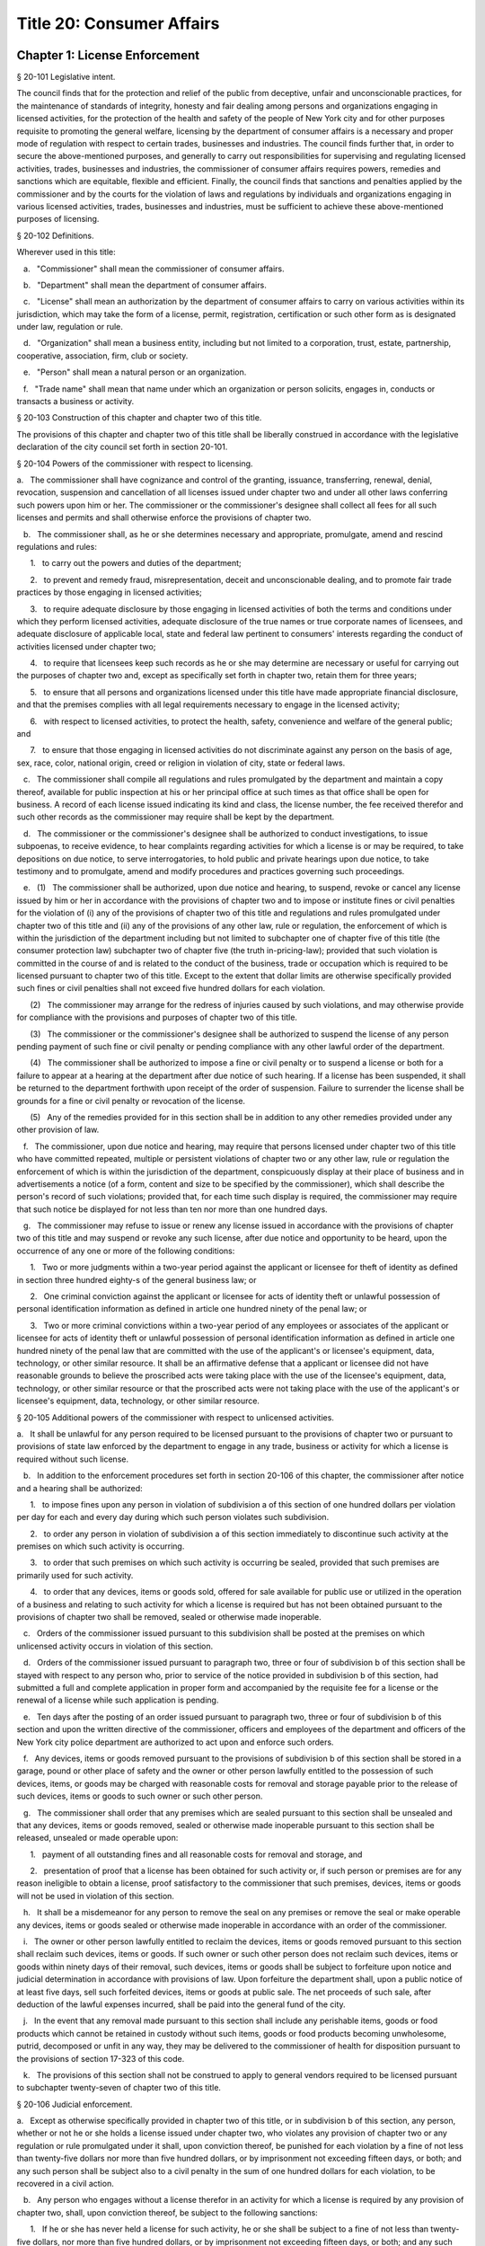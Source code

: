 Title 20: Consumer Affairs
===================================================
Chapter 1: License Enforcement
--------------------------------------------------
§ 20-101 Legislative intent.  ::


The council finds that for the protection and relief of the public from deceptive, unfair and unconscionable practices, for the maintenance of standards of integrity, honesty and fair dealing among persons and organizations engaging in licensed activities, for the protection of the health and safety of the people of New York city and for other purposes requisite to promoting the general welfare, licensing by the department of consumer affairs is a necessary and proper mode of regulation with respect to certain trades, businesses and industries. The council finds further that, in order to secure the above-mentioned purposes, and generally to carry out responsibilities for supervising and regulating licensed activities, trades, businesses and industries, the commissioner of consumer affairs requires powers, remedies and sanctions which are equitable, flexible and efficient. Finally, the council finds that sanctions and penalties applied by the commissioner and by the courts for the violation of laws and regulations by individuals and organizations engaging in various licensed activities, trades, businesses and industries, must be sufficient to achieve these above-mentioned purposes of licensing.




§ 20-102 Definitions.  ::


Wherever used in this title:

   a.   "Commissioner" shall mean the commissioner of consumer affairs.

   b.   "Department" shall mean the department of consumer affairs.

   c.   "License" shall mean an authorization by the department of consumer affairs to carry on various activities within its jurisdiction, which may take the form of a license, permit, registration, certification or such other form as is designated under law, regulation or rule.

   d.   "Organization" shall mean a business entity, including but not limited to a corporation, trust, estate, partnership, cooperative, association, firm, club or society.

   e.   "Person" shall mean a natural person or an organization.

   f.   "Trade name" shall mean that name under which an organization or person solicits, engages in, conducts or transacts a business or activity.




§ 20-103 Construction of this chapter and chapter two of this title.  ::


The provisions of this chapter and chapter two of this title shall be liberally construed in accordance with the legislative declaration of the city council set forth in section 20-101.




§ 20-104 Powers of the commissioner with respect to licensing.  ::


a.   The commissioner shall have cognizance and control of the granting, issuance, transferring, renewal, denial, revocation, suspension and cancellation of all licenses issued under chapter two and under all other laws conferring such powers upon him or her. The commissioner or the commissioner's designee shall collect all fees for all such licenses and permits and shall otherwise enforce the provisions of chapter two.

   b.   The commissioner shall, as he or she determines necessary and appropriate, promulgate, amend and rescind regulations and rules:

      1.   to carry out the powers and duties of the department;

      2.   to prevent and remedy fraud, misrepresentation, deceit and unconscionable dealing, and to promote fair trade practices by those engaging in licensed activities;

      3.   to require adequate disclosure by those engaging in licensed activities of both the terms and conditions under which they perform licensed activities, adequate disclosure of the true names or true corporate names of licensees, and adequate disclosure of applicable local, state and federal law pertinent to consumers' interests regarding the conduct of activities licensed under chapter two;

      4.   to require that licensees keep such records as he or she may determine are necessary or useful for carrying out the purposes of chapter two and, except as specifically set forth in chapter two, retain them for three years;

      5.   to ensure that all persons and organizations licensed under this title have made appropriate financial disclosure, and that the premises complies with all legal requirements necessary to engage in the licensed activity;

      6.   with respect to licensed activities, to protect the health, safety, convenience and welfare of the general public; and

      7.   to ensure that those engaging in licensed activities do not discriminate against any person on the basis of age, sex, race, color, national origin, creed or religion in violation of city, state or federal laws.

   c.   The commissioner shall compile all regulations and rules promulgated by the department and maintain a copy thereof, available for public inspection at his or her principal office at such times as that office shall be open for business. A record of each license issued indicating its kind and class, the license number, the fee received therefor and such other records as the commissioner may require shall be kept by the department.

   d.   The commissioner or the commissioner's designee shall be authorized to conduct investigations, to issue subpoenas, to receive evidence, to hear complaints regarding activities for which a license is or may be required, to take depositions on due notice, to serve interrogatories, to hold public and private hearings upon due notice, to take testimony and to promulgate, amend and modify procedures and practices governing such proceedings.

   e.   (1)   The commissioner shall be authorized, upon due notice and hearing, to suspend, revoke or cancel any license issued by him or her in accordance with the provisions of chapter two and to impose or institute fines or civil penalties for the violation of (i) any of the provisions of chapter two of this title and regulations and rules promulgated under chapter two of this title and (ii) any of the provisions of any other law, rule or regulation, the enforcement of which is within the jurisdiction of the department including but not limited to subchapter one of chapter five of this title (the consumer protection law) subchapter two of chapter five (the truth in-pricing-law); provided that such violation is committed in the course of and is related to the conduct of the business, trade or occupation which is required to be licensed pursuant to chapter two of this title. Except to the extent that dollar limits are otherwise specifically provided such fines or civil penalties shall not exceed five hundred dollars for each violation.

      (2)   The commissioner may arrange for the redress of injuries caused by such violations, and may otherwise provide for compliance with the provisions and purposes of chapter two of this title.

      (3)   The commissioner or the commissioner's designee shall be authorized to suspend the license of any person pending payment of such fine or civil penalty or pending compliance with any other lawful order of the department.

      (4)   The commissioner shall be authorized to impose a fine or civil penalty or to suspend a license or both for a failure to appear at a hearing at the department after due notice of such hearing. If a license has been suspended, it shall be returned to the department forthwith upon receipt of the order of suspension. Failure to surrender the license shall be grounds for a fine or civil penalty or revocation of the license.

      (5)   Any of the remedies provided for in this section shall be in addition to any other remedies provided under any other provision of law.

   f.   The commissioner, upon due notice and hearing, may require that persons licensed under chapter two of this title who have committed repeated, multiple or persistent violations of chapter two or any other law, rule or regulation the enforcement of which is within the jurisdiction of the department, conspicuously display at their place of business and in advertisements a notice (of a form, content and size to be specified by the commissioner), which shall describe the person's record of such violations; provided that, for each time such display is required, the commissioner may require that such notice be displayed for not less than ten nor more than one hundred days.

   g.   The commissioner may refuse to issue or renew any license issued in accordance with the provisions of chapter two of this title and may suspend or revoke any such license, after due notice and opportunity to be heard, upon the occurrence of any one or more of the following conditions:

      1.   Two or more judgments within a two-year period against the applicant or licensee for theft of identity as defined in section three hundred eighty-s of the general business law; or

      2.   One criminal conviction against the applicant or licensee for acts of identity theft or unlawful possession of personal identification information as defined in article one hundred ninety of the penal law; or

      3.   Two or more criminal convictions within a two-year period of any employees or associates of the applicant or licensee for acts of identity theft or unlawful possession of personal identification information as defined in article one hundred ninety of the penal law that are committed with the use of the applicant's or licensee's equipment, data, technology, or other similar resource. It shall be an affirmative defense that a applicant or licensee did not have reasonable grounds to believe the proscribed acts were taking place with the use of the licensee's equipment, data, technology, or other similar resource or that the proscribed acts were not taking place with the use of the applicant's or licensee's equipment, data, technology, or other similar resource.




§ 20-105 Additional powers of the commissioner with respect to unlicensed activities.  ::


a.   It shall be unlawful for any person required to be licensed pursuant to the provisions of chapter two or pursuant to provisions of state law enforced by the department to engage in any trade, business or activity for which a license is required without such license.

   b.   In addition to the enforcement procedures set forth in section 20-106 of this chapter, the commissioner after notice and a hearing shall be authorized:

      1.   to impose fines upon any person in violation of subdivision a of this section of one hundred dollars per violation per day for each and every day during which such person violates such subdivision.

      2.   to order any person in violation of subdivision a of this section immediately to discontinue such activity at the premises on which such activity is occurring.

      3.   to order that such premises on which such activity is occurring be sealed, provided that such premises are primarily used for such activity.

      4.   to order that any devices, items or goods sold, offered for sale available for public use or utilized in the operation of a business and relating to such activity for which a license is required but has not been obtained pursuant to the provisions of chapter two shall be removed, sealed or otherwise made inoperable.

   c.   Orders of the commissioner issued pursuant to this subdivision shall be posted at the premises on which unlicensed activity occurs in violation of this section.

   d.   Orders of the commissioner issued pursuant to paragraph two, three or four of subdivision b of this section shall be stayed with respect to any person who, prior to service of the notice provided in subdivision b of this section, had submitted a full and complete application in proper form and accompanied by the requisite fee for a license or the renewal of a license while such application is pending.

   e.   Ten days after the posting of an order issued pursuant to paragraph two, three or four of subdivision b of this section and upon the written directive of the commissioner, officers and employees of the department and officers of the New York city police department are authorized to act upon and enforce such orders.

   f.   Any devices, items or goods removed pursuant to the provisions of subdivision b of this section shall be stored in a garage, pound or other place of safety and the owner or other person lawfully entitled to the possession of such devices, items, or goods may be charged with reasonable costs for removal and storage payable prior to the release of such devices, items or goods to such owner or such other person.

   g.   The commissioner shall order that any premises which are sealed pursuant to this section shall be unsealed and that any devices, items or goods removed, sealed or otherwise made inoperable pursuant to this section shall be released, unsealed or made operable upon:

      1.   payment of all outstanding fines and all reasonable costs for removal and storage, and

      2.   presentation of proof that a license has been obtained for such activity or, if such person or premises are for any reason ineligible to obtain a license, proof satisfactory to the commissioner that such premises, devices, items or goods will not be used in violation of this section.

   h.   It shall be a misdemeanor for any person to remove the seal on any premises or remove the seal or make operable any devices, items or goods sealed or otherwise made inoperable in accordance with an order of the commissioner.

   i.   The owner or other person lawfully entitled to reclaim the devices, items or goods removed pursuant to this section shall reclaim such devices, items or goods. If such owner or such other person does not reclaim such devices, items or goods within ninety days of their removal, such devices, items or goods shall be subject to forfeiture upon notice and judicial determination in accordance with provisions of law. Upon forfeiture the department shall, upon a public notice of at least five days, sell such forfeited devices, items or goods at public sale. The net proceeds of such sale, after deduction of the lawful expenses incurred, shall be paid into the general fund of the city.

   j.   In the event that any removal made pursuant to this section shall include any perishable items, goods or food products which cannot be retained in custody without such items, goods or food products becoming unwholesome, putrid, decomposed or unfit in any way, they may be delivered to the commissioner of health for disposition pursuant to the provisions of section 17-323 of this code.

   k.   The provisions of this section shall not be construed to apply to general vendors required to be licensed pursuant to subchapter twenty-seven of chapter two of this title.




§ 20-106 Judicial enforcement.  ::


a.   Except as otherwise specifically provided in chapter two of this title, or in subdivision b of this section, any person, whether or not he or she holds a license issued under chapter two, who violates any provision of chapter two or any regulation or rule promulgated under it shall, upon conviction thereof, be punished for each violation by a fine of not less than twenty-five dollars nor more than five hundred dollars, or by imprisonment not exceeding fifteen days, or both; and any such person shall be subject also to a civil penalty in the sum of one hundred dollars for each violation, to be recovered in a civil action.

   b.   Any person who engages without a license therefor in an activity for which a license is required by any provision of chapter two, shall, upon conviction thereof, be subject to the following sanctions:

      1.   If he or she has never held a license for such activity, he or she shall be subject to a fine of not less than twenty-five dollars, nor more than five hundred dollars, or by imprisonment not exceeding fifteen days, or both; and any such person shall be subject also to the payment of a civil penalty in the sum of the greater of twice the applicable license fee or one hundred dollars, to be recovered in a civil action.

      2.   If he or she has never held a license for such activity, and has been convicted once previously for engaging in such activity without a license, or if he or she has held such license and his or her license has lapsed prior to such person's perfecting an application for a renewal, he or she shall be subject to a fine of not less than one hundred dollars nor more than one thousand dollars, or by imprisonment not exceeding thirty days, or both; and he or she shall be subject also to civil penalty in the sum of one thousand dollars, to be recovered in a civil action.

      3.   If such person has held such a license, but his or her license has been suspended or revoked, or he or she has twice previously been convicted of engaging in such activity without a license, he or she shall be subject to a fine of not less than two hundred dollars nor more than two thousand dollars, or by imprisonment not exceeding sixty days, or both; and he or she shall be subject also to a civil penalty in the sum of two thousand dollars, to be recovered in a civil action.

   c.   Every manager or proprietor of a business required to be licensed under chapter two who consents to, causes or allows that business to operate without a license and every person aiding such unlicensed business and every owner or lessee of any building, part of building, grounds, room or place, who leases or lets the premises for the operation of any unlicensed business or assents that the premises be used for any such purpose, is in violation of this title and shall be subject to a penalty of one hundred dollars per day for every day during which the unlicensed business operates. This penalty shall be prosecuted, sued for and recovered in the name of the city.

   d.   The corporation counsel is authorized to bring an injunction proceeding to restrain or enjoin any violation of this title.




§ 20-107 Application; filing fee; license fee.  ::


a.   All applications for licenses shall be made to the commissioner or the commissioner's designee in such form and detail as shall be prescribed.

   b.   Every application for a license or the renewal of an existing license shall provide an opportunity for the applicant to indicate the language in which he or she would prefer that inspections in connection with such license be conducted. Nothing in this subdivision nor any failure to comply with such preference shall be construed so as to create a cause of action or constitute a defense in any legal, administrative, or other proceeding.

   c.   Except as specifically provided in chapter two, every application shall include the license fee for the full license term. If the license is not issued, the lesser of fifty dollars or one-half of the amount of the annual license fee shall be retained by the department as a non-returnable filing fee. In the event a license is issued for less than the full license term, the applicable fee shall be decreased proportionately to the nearest half year, except that in no case shall the fee be less than the fee for one-half year. Where a two year license is surrendered for a reason other than suspension or revocation and less than one year of the license term has expired, the licensee may apply for a refund of an amount equal to one year's license fee. Except as otherwise specifically provided for in chapter two, reference to fees, license fees or any other word of similar import shall be deemed to be the license fee for one year. Notwithstanding any inconsistent provision of this section, whenever the commissioner increases or decreases the term of a type of license pursuant to section 20-108 of this chapter, the fee for such license shall be increased or decreased proportionately and the amount of refund due upon surrender of such license before the expiration of the term for a reason other than suspension or revocation shall be prorated to the unexpired term.




§ 20-108 License terms.  ::


a.   The commissioner shall establish by regulation the expiration date of licenses issued pursuant to chapter two.

   b.   Licenses issued pursuant to chapter two shall be for a two-year term unless otherwise specifically provided for in chapter two; provided, however, that whenever the commissioner changes the expiration date of a type of license pursuant to subdivision a of this section, he or she may also increase or decrease the term of such type of license by rule to the extent necessary to effectuate the change.




§ 20-109 Transferability.  ::


No license issued under chapter two shall be assignable or transferable unless otherwise specifically provided by law or regulation or rule issued by the commissioner.




§ 20-110 Change of corporate ownership.  ::


Where any person or organization becomes the beneficial owner of ten percent or more of the stock of an organization to which a license has been granted pursuant to chapter two, if such person or organization previously did not hold at least a ten percent interest, such license shall immediately become void unless prior written approval of the commissioner or the commissioner's designee is obtained.




§ 20-111 Change in a partnership.  ::


Any license issued under chapter two shall immediately become void upon the addition or termination of any general partner or upon the dissolution of a partnership unless prior written approval of the commissioner or the commissioner's designee is obtained.




§ 20-112 Address of licensed activity.  ::


Except as specifically provided in chapter two, a license shall be valid only for the location designated upon the application therefor, except in the case of licenses issued for activities which in their nature are carried out at large and not at a fixed place of business. No license shall be issued for more than one location. Licensees shall, at least ten days prior thereto, notify the commissioner or the commissioner's designee by registered or certified mail, or personal service, of any change of address of the licensed premises or of the residence of the licensee.




§ 20-113 Trade name.  ::


A license issued under chapter two shall be valid only for activities conducted under the name of the person or organization to whom such license was issued or under the trade name stated in the application therefor; if a licensed activity is to be conducted under a trade name, the application must state that trade name. No license shall be issued for more than one trade name, and no licensed activity may be carried out under more than one such name; provided, however, that if a person or organization was engaged in bona fide licensed activities under more than one such trade name or was issued a license to conduct licensed activities under more than one trade name prior to June fifth, nineteen hundred seventy-three, a single license shall be issued for such trade names. Licensees shall notify the commissioner or the commissioner's designee of any change of trade name at least ten days before such change becomes effective, and no such change may take place without the prior written approval of the commissioner or the commissioner's designee.




§ 20-114 Inspection; display of license.  ::


a.   All licensed vehicles or places of business shall be regularly inspected, and reports thereof shall be made to the commissioner.

   b.   All licensees shall conspicuously post on their premises, licenses issued under chapter two and said licenses shall be accessible at all times for inspection by any interested person. Licensees having no fixed place of business shall exhibit their licenses upon the request of any interested person.




§ 20-115 Bonds.  ::


Except as specifically provided in chapter two, a bond may be required for any licensed activity in a form and amount approved by the commissioner for the due observance of the provisions of chapter two and the laws, regulations and rules governing the conduct of licensed activities. The amount of the bond shall be established by the commissioner after a public hearing, five-day notice of which shall be published in the City Record.




§ 20-116 Advertising.  ::


a.   Any person required to be licensed under chapter two or pursuant to provisions of state law enforced by the department to carry on a trade, occupation or business activity, who is not so licensed may not advertise the availability of goods and services related to the carrying on of such trade, occupation or business activity in any print publication or broadcast media having a circulation or audience within the city.

   b.   The commissioner after notice and hearing shall be authorized to impose civil penalties upon any person found to have violated subdivision a of this section. Such penalties shall be levied for each broadcast of such advertisement and shall be not less than fifty dollars nor more than two hundred fifty dollars for each violation. Such penalties for printed advertisements shall be determined based on the period of time the publication in which the advertisement appears remains current. The current period shall be determined as that time when a publication is initially offered for sale until the period when the next dated publication is offered for sale. In no case shall this period be less than twenty-four hours. If the current period is: daily, such penalty shall be not less than fifty dollars nor more than one hundred dollars per day; weekly, such penalty shall be not less than two hundred fifty dollars nor more than three hundred fifty dollars per week; greater than one week and not more than one month, such penalty shall be not less than three hundred fifty dollars nor more than five hundred dollars; greater than one month, such penalty shall be not less than five hundred dollars nor more than one thousand dollars. Such civil penalties may be recovered in a civil action before any court having jurisdiction of such actions.

   c.   The commissioner shall promulgate regulations requiring that any person required to be licensed under this title or pursuant to provisions of state law enforced by the department shall state in all print advertising with respect to such licensed activity the license number, and that the activity is licensed by the department.




§ 20-117 Licensee disclosure of security breach; notification requirements.  ::


a.   Definitions. For the purposes of this section,

      1.   The term "personal identifying information" shall mean any person's date of birth, social security number, driver's license number, non-driver photo identification card number, financial services account number or code, savings account number or code, checking account number or code, brokerage account number or code, credit card account number or code, debit card number or code, automated teller machine number or code, personal identification number, mother's maiden name, computer system password, electronic signature or unique biometric data that is a fingerprint, voice print, retinal image or iris image of another person. This term shall apply to all such data, notwithstanding the method by which such information is maintained.

      2.   The term "breach of security' shall mean unauthorized possession of personal identifying information that compromises the security, confidentiality or integrity of such information. Good faith or inadvertent possession of any personal identifying information by an employee or agent of the licensee for the legitimate purposes of the business of the licensee shall not constitute a breach of security.

   b.   Any person required to be licensed pursuant to chapter two of this title, or pursuant to provisions of state law enforced by the department, that owns or leases data that includes personal identifying information and any person required to be licensed pursuant to chapter two of this title, or pursuant to provisions of state law enforced by the department, that maintains but does not own data that includes personal identifying information shall immediately disclose to the department and to the police department any breach of security following discovery by a supervisor or manager, or following notification to a supervisor or manager, of such breach if such personal identifying information is reasonably believed to have been acquired by an unauthorized person.

   c.   Subsequent to compliance with the provisions set forth in subdivision b of this section, any person required to be licensed pursuant to chapter two of this title, or pursuant to provisions of state law enforced by the department, that owns or leases data that includes personal identifying information shall disclose, in accordance with the procedures set forth in subdivision e of this section, any breach of security following discovery by a supervisor or manager, or following notification to a supervisor or manager, of such breach to any person whose personal identifying information was, or is reasonably believed to have been, acquired by an unauthorized person.

   d.   Subsequent to compliance with the provisions set forth in subdivision b of this section, any person required to be licensed pursuant to chapter two of this title, or pursuant to provisions of state law enforced by the department, that maintains but does not own data that includes personal identifying information shall disclose, in accordance with the procedures set forth in subdivision e of this section, any breach of security following discovery by a supervisor or manager, or following notification to a supervisor or manager, of such breach to the owner, lessor or licensor of the data if the personal identifying information was, or is reasonably believed to have been, acquired by an unauthorized person.

   e.   The disclosures required by subdivisions c and d of this section shall be made as soon as practicable by a method reasonable under the circumstances. Provided said method is not inconsistent with the legitimate needs of law enforcement or any other investigative or protective measures necessary to restore the reasonable integrity of the data system, disclosure shall be made by at least one of the following means:

      1.   Written notice to the individual at his or her last known address; or

      2.   Verbal notification to the individual by telephonic communication; or

      3.   Electronic notification to the individual at his or her last known e-mail address.

   f.   Should disclosure pursuant to paragraphs one, two or three of subdivision e be impracticable or inappropriate given the circumstances of the breach and the identity of the victim, such disclosure shall be made by a mechanism of the licensee's choosing, provided such mechanism is reasonably targeted to the individual in a manner that does not further compromise the integrity of the personal information disclosed and has been approved, or is in compliance with rules promulgated, by the Commissioner.

   g.   Any person required to be licensed pursuant to chapter two of this title, or pursuant to provisions of state law enforced by the department, that discards any records of an individual's personal identifying information shall do so in a manner intended to prevent retrieval of the information contained therein or thereon.

   h.   Any person required to be licensed pursuant to chapter two of this title, or pursuant to provisions of state law enforced by the department, who shall violate any of the provisions of this section, upon conviction thereof, shall be punishable by a fine of not more than five hundred dollars ($500) and shall be liable for a civil penalty of one hundred dollars ($100) for each violation.




§ 20-118 Notifications regarding identity theft. ::


Any person, firm, partnership, corporation or association required to be licensed under chapter two, or pursuant to provisions of state law enforced by the department, shall immediately notify the department upon the occurrence of a judgment against such person, firm, partnership, corporation or association for theft of identity; a conviction of such person, firm, partnership, corporation or association of an offense specified in subdivision g of section 20-104 of this chapter; or a conviction of the person's, firm's, partnership's, corporation's or association's employees or associates for acts of identity theft or unlawful possession of personal identification information as defined in article one hundred ninety of the penal law that are committed with the use of the person's, firm's, partnership's, corporation's or association's equipment, data, technology, or other similar resource.




§ 20-119 Analysis of tribunal dismissals. ::


The department shall issue a report by April 1 of each year analyzing the violations dismissed by the department's adjudication division, office, or tribunal during the prior calendar year. Such report shall include a cataloguing and analysis of the characteristics of the violations dismissed and the reasons for dismissal. Such report shall include an analysis of any trends observed in dismissals during the year of the report, as well as a comparison with any previous reports issued pursuant to this section. Such report shall include the department's planned actions to minimize the occurrence of issued violations being dismissed. Such report shall be sent to the speaker of the council, the public advocate, and the mayor.



Editor's note: the local law that enacted the above § 20-119 shall expire and be deemed repealed on 12/31/2018; see L.L. 2015/069 § 2.




Chapter 3: Weights and Measures
--------------------------------------------------
§ 20-571 Fees.  ::


All fees for permits issued by the department shall be paid to the department.




§ 20-572 Transfers of permits or licenses.  ::


Written approval of the commissioner shall be required for the transfer or assignment of any permit or license under his or her jurisdiction.




§ 20-573 Adjustment of controversies.  ::


The commissioner of ports and trade may adjust and settle any claims and controversies in regard to rents and other matters which appertain to leases of market lands.




§ 20-574 Rules and regulations.  ::


a.   The commissioner shall have power to adopt and amend such rules and regulations as may be necessary to carry out his or her powers and duties pursuant to this chapter.

   b.   Punishment. Any person who shall violate any such rules and regulations shall be liable to forfeit and pay a civil penalty in the sum of not more than one hundred dollars for each violation.

   c.   Violations. Any person who shall violate any of such rules and regulations shall be guilty of an offense triable by a judge of the New York city criminal court, and punishable by a fine of not less than twenty-five dollars and not more than two hundred fifty dollars for each offense or by imprisonment not exceeding ten days, or by both.




§ 20-575 Waterfront property adjoining market lands; highways through or bounding market places. ::


Nothing contained in this chapter shall interfere with the jurisdiction of the department of ports and trade over any waterfront property in and around any market lands, nor with the jurisdiction of the commissioner of transportation over market lands, insofar as it concerns his or her powers over highways.




§ 20-576 City sealer.  ::


The commissioner, or such officer or employee in the department as he or she may designate, shall have all of the powers and perform all of the duties of a sealer of weights and measures pursuant to section one hundred eighty of the agriculture and markets law.




§ 20-577 Inspectors of markets, weights and measures.  ::


a.   The commissioner shall have power and it shall be his or her duty to appoint a chief inspector of markets, weights and measures and inspectors of markets, weights and measures. The title of inspectors of live poultry and weighmasters shall be abolished and all persons occupying those titles shall henceforth have the title of inspector of markets, weights and measures, with all the powers and duties of that title. Wherever any reference to the title or duties of inspector of live poultry or weighmaster appears in this code, the title or duties of inspector of markets, weights and measures shall be substituted therefor.

   b.   Each inspector is hereby authorized and empowered, subject to the regulations of the department, to enforce any law, rule or regulation pertaining to the weights and dimensions of vehicles and to proceed under the provisions of article one hundred fifty of the criminal procedure law, in the same manner and with like force and effect as a police officer in respect to procuring, countersigning and serving the appearance tickets referred to therein in cases arising out of the enforcement of any such law, rule or regulation.




§ 20-578 Bureau of weights and measures.  ::


There shall be a bureau of weights and measures in the department under the supervision of the chief inspector of weights and measures.




§ 20-579 Employees not to engage in business.  ::


It shall be unlawful for the commissioner or any officer or employee of such bureau, to engage in the business of manufacturing, vending or selling any weighing or measuring device, under the penalty of fifty dollars for each offense.




§ 20-580 Return of department property.  ::


Whenever any inspector shall resign or be removed from office, he or she shall deliver at the office of the commissioner all the standard weights and measures and other official property in his or her possession.




§ 20-581 Inspecting.  ::


a.   Each inspector of markets, weights and measures is hereby authorized to inspect, examine, test and seal at least once in each year, and as often as the commissioner may deem proper, all weighing and measuring devices. Upon the written request of any resident of the city, the commissioner shall test or cause to be tested, within a reasonable time after the receipt of such request, the weighing or measuring devices used in buying or selling by the person making such request. All such appliances shall be marked by the inspector with the initials of his or her name and the date on which the same shall be sealed and marked.

   b.   Such books shall be open for inspection at all reasonable times to any police officer, inspector or person duly authorized by the commissioner, or by any judge of the criminal court of the city of New York.




§ 20-582 Reports of inspectors.  ::


Each inspector shall report promptly to the commissioner the names of all persons whose weighing and measuring devices shall be found to be incorrect. Each inspector shall file a daily report with the commissioner, and make such other and further reports and keep such further records as may be required, from time to time, by the commissioner.




§ 20-583 Certificate of inspection.  ::


Each inspector shall furnish a certificate to the owner of the weights or measures inspected, and shall keep a record of each certificate given on a corresponding stub. The certificates and corresponding stubs shall be numbered consecutively. The books containing the stubs, after the corresponding certificates have been given out, shall be a public record. The commissioner, when required, shall certify extracts from such records.




§ 20-584 Testing, sealing and marking.  ::


It shall be unlawful to use any weighing or measuring device unless the same shall have been tested, sealed and marked by the commissioner or an inspector of such bureau.




§ 20-585 Standard measures and containers.  ::


It shall be unlawful to manufacture, construct, sell, offer for sale, or give away, any dry or liquid measure, or any barrel, pail, basket, vessel, or container, intended to be used in the purchase or sale of any commodity or article of merchandise, unless it shall be so constructed as to conform to the standards provided by article sixteen of the agriculture and markets law. It shall be unlawful for any person to use any barrel, cask, pail, basket, vessel or container, in the purchase or sale of any commodity or article of merchandise, unless it shall conform to such standards.




§ 20-586 Sale of weights and measures.  ::


It shall be unlawful to sell, offer for sale, or give away any weighing or measuring devices or the tools, appliances or accessories connected therewith, intended to be used for the purchase or sale of any commodity or article of merchandise, or for public weighing, unless the type or types of such weighing or measuring devices, or the tools, appliances or accessories connected therewith, with specifications as to construction, shall have been submitted to and approved by the commissioner. The commissioner, when such types are approved, shall designate and identify them by a serial number. A record of the serial numbers and the persons to whom such numbers are assigned shall be kept in the office of the commissioner. The commissioner shall keep a register of the name of each person whose weighing or measuring devices have been inspected, together with their serial numbers and size, and whether approved or condemned, with the date of inspection. Such record shall be a public record.




§ 20-587 Sale by true weight or measure required.  ::


It shall be unlawful to sell or offer for sale any commodity or article of merchandise, at or for a greater weight or measure than the true weight or measure thereof; for the purposes of this section the true weight of frozen poultry, shall be the net weight thereof exclusive of any food product or substance added or combined therewith; and all such commodities and articles of merchandise shall be weighed or measured by duly tested devices, sealed and marked by the commissioner or an inspector of the bureau; provided, that vegetables may be sold by the head or bunch.




§ 20-588 Confiscation of false weights or measures.  ::


Any weight which upon being tested is found to be short a quarter of an ounce or more; or any scale of a capacity greater than four hundred pounds, which upon being tested, is found to be short in weight by a quarter of a pound or more; or any scale of a capacity of between two hundred forty and four hundred pounds, which upon being tested is found to be short two ounces or more; or any scale of a capacity greater than four hundred pounds, which upon being tested, is found to be short five ounces or more; or any scale which is in an unfit condition to be used by being worn out, badly rusted, or by any other cause; or any measure or utensil being used in the sale or purchase of any commodity or article of merchandise, which does not conform to the standards provided by article sixteen of the agriculture and markets law, may be summarily confiscated and destroyed by the commissioner or an inspector of the bureau.




§ 20-589 Alteration of tested appliances.  ::


It shall be unlawful to render inaccurate, any device, to be used in weighing or measuring any commodity or article of merchandise, after such device has been tested, sealed and marked by the commissioner or an inspector of the bureau.




§ 20-590 Repair of inaccurate appliances.  ::


Within five days after the condemnation of a weighing or measuring device, the owner thereof, at his or her own expense, shall cause the same to be conformed to the standards established by article sixteen of the agriculture and markets law, and within twenty-four hours thereof, shall cause notice, in writing, of such alteration to be mailed or served personally upon such bureau. The seal upon any such device shall remain affixed and unbroken unless removed pursuant to section one hundred eighty-three of the agriculture and markets law.




§ 20-591 Interference with inspectors.  ::


It shall be unlawful for any person to obstruct, hinder or molest the commissioner or any inspector of the bureau in the performance of his or her duties.




§ 20-592 Violations; report of.  ::


The commissioner shall report forthwith to the corporation counsel the names and places of business of all persons violating the provisions of this chapter, and of all persons making use of any fraudulent or unsealed weighing or measuring devices.




§ 20-593 Punishment.  ::


Any person who shall violate any of the foregoing provisions for the regulation of weights and measures shall forfeit and pay a penalty of one hundred dollars for each and every such offense.




§ 20-594 Violations.  ::


Any person violating any of the provisions of sections 20-583 through 20-593 of this chapter, shall be guilty of an offense triable by a judge of the New York city criminal court, and upon conviction thereof, shall be fined the sum of not less than twenty-five dollars and not more than two hundred fifty dollars for each offense, or by imprisonment not exceeding ten days, or by both.




Chapter 4: Regulation of Commodities and Services
--------------------------------------------------
§ 20-601 License required.  ::


It shall be unlawful for any person to engage in or conduct the business of dealing in, trading in, selling, receiving or repairing condemned, rebuilt or used weighing or measuring devices without a permit therefor.




§ 20-602 Application for permit.  ::


a.   Any person before engaging in such business shall file a written application with the commissioner for such permit, stating in such application the location of the place in which such business is to be conducted.

   b.   Such application shall be in the form prescribed by such commissioner.

   c.   Such permit shall be granted only to a person of the age of eighteen years or over.




§ 20-603 Permit; fee.  ::


a.   After the filing of such an application, and investigation thereof duly made, the commissioner, if he or she approves of such application, may issue a permit conditioned upon compliance with the provisions of this subchapter and with the rules and regulations of any city agency applicable to such permittee.

   b.   The fee for such permit for a year, or any portion thereof, shall be sixty dollars, and shall be payable upon the filing of such application.

   c.   Such permit shall expire on the twenty-eighth day of February next succeeding the date of issuance thereof.




§ 20-604 Notice as to repaired devices.  ::


Every person engaged in the business of dealing in, trading in, selling, receiving or repairing condemned, rebuilt or used weighing or measuring devices, within five days after the making of a repair, or the sale and delivery of a repaired, rebuilt, or used weighing or measuring device, shall serve notice in writing on the commissioner giving the name and address of the person for whom such repair has been made, or to whom a repaired, rebuilt or used weighing or measuring device has been sold or delivered, and shall include a statement that such device has been so altered, rebuilt or repaired as to conform to the standard specifications and regulations of such department.




§ 20-605 Condemned devices; return of tags.  ::


Any person who accepts weighing or measuring devices in trade for others shall remove the condemned tags from those devices which have been condemned by the department and which are intended for dismantling or destruction. Such tags shall be returned to the department within five days thereafter, with a statement describing the weighing or measuring device, giving the name and address of the person from whom it was received, and a statement to the effect that it has been dismantled or destroyed.




§ 20-606 Records.  ::


a.   Every person duly registered pursuant to the provisions of this subchapter shall maintain a book or register in which the following information shall be kept:

      1.   The name and address of every person for whom weighing or measuring devices are repaired;

      2.   The name and address of every person to whom a repaired, rebuilt, or used weighing or measuring device has been sold or delivered.

   b.   Such books shall be open for inspection at all reasonable times to any police officer, inspector or person duly authorized by the commissioner, or by any judge of the criminal court of the city of New York.




§ 20-607 Comparison of testing equipment.  ::


All persons dealing in, trading in, selling, receiving or repairing condemned, rebuilt or used weighing or measuring devices, shall submit their testing equipment at least once a year, to the testing station of the department for comparison and calibration with the prime standards maintained by such department, after which the department shall issue to such person a statement or certificate of its findings.




§ 20-608 Violations.  ::


Any person violating any of the provisions of this subchapter, upon conviction thereof, shall be fined a sum of not more than one hundred dollars for each offense, or by imprisonment not exceeding ten days, or by both, and, in the discretion of the commissioner, shall be liable to have his or her permit suspended, revoked or cancelled.




§ 20-609 Charcoal.  ::


All charcoal and charcoal briquettes shall be sold by weight and each container in which charcoal or charcoal briquettes are sold or delivered, shall be plainly and conspicuously marked to show the net quantity of the contents in letters and figures commensurate with the size of the container as shall be determined and fixed by the commissioner, and shall also bear the legend "CAUTION COOK ONLY IN PROPERLY VENTILATED AREAS," or a substantially similar legend as may be approved by the commissioner in a size commensurate with the size of the container and so placed on the container as shall be determined and fixed by the commissioner.




§ 20-610 Punishment.  ::


(a)   Any person who shall violate any of the provisions of this subchapter shall be liable to forfeit and pay a civil penalty in the sum of not more than one hundred dollars ($100) for each violation.

   (b)   Any person who shall violate any of the provisions of this subchapter shall be guilty of an offense punishable by a fine of not less than twenty-five dollars ($25) nor more than two hundred fifty dollars ($250) for each offense, or by imprisonment for not less than thirty (30) days, or both.




§ 20-611 Definitions.  ::


Whenever used in this subchapter, the following terms shall have the following meanings:

   1.   "Dealer of etching acid" shall mean any person, firm, partnership, corporation or company that engages in the business of dispensing etching acid.

   2.   "Dispense" shall mean to dispose of, give away, give, lease, loan, keep for sale, offer, offer for sale, sell, transfer or otherwise dispose of.

   3.   "Etching acid" shall have the same meaning set forth in subdivision e of section 10-117.

   4.   "Personal information" shall mean data pertaining to the purchaser of etching acid that may be used to identify such purchaser. Such information shall be limited to the purchaser's name, address, type of identification used in the purchase, identification number, if applicable, the date of purchase and amount of acid dispensed to the purchaser.

   5.   "Purchasing records" shall mean all written or electronically recorded personal information about a purchaser of etching acid gathered at the time of purchase by a dealer of etching acid as required by this subchapter.




§ 20-612 Requirements for purchase or sale.  ::


1.   Every dealer of etching acid shall request valid photo identification from each purchaser of etching acid at the time of such purchase and contemporaneously record in writing or electronically such purchaser's personal information.

   2.   No person shall purchase etching acid without first providing his or her personal information to the dealer of etching acid pursuant to this subchapter. It shall be an affirmative defense to a violation of this subdivision that the dealer failed to request personal information from the purchaser of etching acid.

   3.   It shall be unlawful for any person to dispense etching acid to any person without recording such purchaser's personal information.




§ 20-613 Posting notice.  ::


Every dealer of etching acid shall conspicuously post at every table, desk or counter where orders are placed and/or payment is made a notice, the form and manner of which are to be provided by rule of the commissioner, indicating that all purchasers of etching acid shall be required to provide valid photo identification and their personal information and such information shall be recorded by the dealer of etching acid prior to purchase.




§ 20-614 Records of purchase.  ::


1.   Purchasing records shall be kept in a secure location and made available only to the commissioner and his or her designee, or a police officer, and shall be used solely for the purposes of enforcement of this subchapter and of state and local anti-graffiti laws and rules.

   2.   a.   Purchasing records shall be kept by dealers of etching acid for one year.

      b.   All purchasing records and any other information pertaining to the purchase or sale of etching acid shall be disposed of by the following methods only:

         i.   shredding the records before the disposal of the records; or

         ii.   destroying the personal information contained in the records; or

         iii.   modifying the records to make the personal information unreadable; or

         iv.   taking actions consistent with commonly accepted industry practices reasonably believed to ensure that no unauthorized person will have access to the personal information contained in the records.




§ 20-615 Rules.  ::


The commissioner may make and promulgate such rules and regulations as he or she may deem necessary for the proper implementation and enforcement of this subchapter.




§ 20-616 Penalties.  ::


1.   Any person who violates the provisions of this subchapter shall be guilty of a violation punishable by a fine of not less than one hundred dollars and not more than two hundred fifty dollars.

   2.   Any person violating this subchapter shall be subject to a civil penalty of not less than one hundred dollars and not more than two hundred fifty dollars. A proceeding to recover any civil penalty pursuant to this subchapter shall be commenced by the service of a notice of hearing that shall be returnable to the administrative tribunal of the department.

   3.   Any person who subsequently violates this subchapter within a period of one year of the date of the first violation shall be guilty of a violation, punishable by a fine not less than five hundred dollars.




§ 20-620 Definitions.  ::


For the purposes of this subchapter, the following terms shall have the following meanings:

   a.   "Chain pharmacy" shall mean any pharmacy that is part of a group of four or more establishments that (1) conduct business under the same business name or (2) operate under common ownership or management or pursuant to a franchise agreement with the same franchisor.

   b.   "Competent oral interpretation" shall mean oral communication in which (1) a person acting as an interpreter comprehends a spoken message and re-expresses that message accurately in another language, utilizing all necessary pharmaceutical- and health-related terminology; (2) a bilingual pharmacy staff member communicates proficiently with an LEP individual in the LEP individual's primary language utilizing all necessary pharmaceutical- and health-related terminology; or (3) a person acting as an interpreter or a bilingual pharmacy staff member accurately translates a written document orally for an LEP individual utilizing all necessary pharmaceutical- and health-related terminology.

   c.   "Competent translation" shall mean written communication in which a person or device translates a written message and re-writes that message accurately in another language.

   d.   "Language assistance services" shall mean competent oral interpretation and/or competent translation provided to a limited English proficient individual in his or her primary language to ensure that such individual understands medication labels, warning labels and instructions for drug usage.

   e.   "Limited English proficient individual" or "LEP individual" shall mean an individual who identifies as being, or is evidently, unable to speak, read or write English at a level that permits such individual to understand health-related and pharmaceutical information communicated in English.

   f.   "Other written material" shall mean any written material other than a prescription label or warning label that the pharmacy considers vital to an LEP individual's safe and effective use of prescription medications.

   g.   "Pharmacy" shall mean any retail establishment that is located within the city of New York in which prescription drugs are sold.

   h.   "Pharmacy primary languages" shall mean the top seven languages spoken by LEP individuals in New York city, as determined biennially by the department of city planning based on data from the American Community Survey and made available to each chain pharmacy.

   i.   "Primary language" shall mean the language identified by an LEP individual as the language to be used in communicating with such individual.




§ 20-621 Provision of interpretation services required.  ::


a.   Every chain pharmacy shall provide free, competent oral interpretation services to each LEP individual filling a prescription at such chain pharmacy in the LEP individual's primary language for the purposes of counseling such individual about his or her prescription medications or when soliciting information necessary to maintain a patient medication profile, unless the LEP individual is offered and refuses such services.

   b.   Every chain pharmacy shall provide free, competent oral interpretation of prescription medication labels, warning labels and other written material to each LEP individual filling a prescription at such chain pharmacy, unless the LEP individual is offered and refuses such services.

   c.   The services required by this section may be provided by a staff member of the pharmacy or a third-party paid or volunteer contractor. Such services must be provided on an immediate basis but need not be provided in-person or face-to-face in order to meet the requirements of this section.




§ 20-622 Provision of translation services required.  ::


Every chain pharmacy shall provide free, competent translation of prescription medication labels, warning labels and other written material to each LEP individual filling a prescription at such chain pharmacy if that individual's primary language is one of the pharmacy primary languages, in addition to providing such labels and materials in English. Nothing in this section shall prohibit a chain pharmacy from providing dual- or multi-language medication labels, warning labels or other written materials to LEP individuals who speak one of the pharmacy primary languages if one of the languages included on such labels or sheets is the LEP individual's primary language.




§ 20-623 Notification relating to language assistance services.  ::


a.   Every chain pharmacy shall conspicuously post, at or adjacent to each counter over which prescription drugs are sold, a notification of the right to free language assistance services for limited English proficient individuals as provided for in sections 20-621 and 20-622 of this subchapter. Such notifications shall be provided in all of the pharmacy's primary languages. The size, style and placement of such notice shall be determined in accordance with rules promulgated by the department.




§ 20-624 Penalties.  ::


a.   Any chain pharmacy that violates the provisions of sections 20-621 or 20-622 of this subchapter or any rules promulgated pursuant to such sections shall be liable for a civil penalty of not less than two hundred fifty dollars nor more than two thousand five hundred dollars for the first violation and for each succeeding violation a civil penalty of not less than five hundred dollars nor more than five thousand dollars.

   b.   Any chain pharmacy that violates the provisions of section 20-623 of this subchapter or any rules promulgated pursuant to such section shall be liable for a civil penalty of not less than two hundred dollars nor more than five hundred dollars for the first violation and for each succeeding violation a civil penalty of not less than three hundred dollars nor more than one thousand dollars.




§ 20-625 Hearing authority.  ::


a.   Notwithstanding any other provision of law, the department shall be authorized upon due notice and hearing, to impose civil penalties for the violation of any provision of this subchapter and any rules promulgated thereunder. The department shall have the power to render decisions and orders and to impose civil penalties not to exceed the amounts specified in section 20-624 of this subchapter for each such violation. All proceedings authorized pursuant to this section shall be conducted in accordance with rules promulgated by the commissioner. The penalties provided for in section 20-624 of this subchapter shall be in addition to any other remedies or penalties provided for the enforcement of such provisions under any other law including, but not limited to, civil or criminal actions or proceedings.

   b.   All such proceedings shall be commenced by the service of a notice of violation returnable to the administrative tribunal of the department. The commissioner shall prescribe the form and wording of notices of violation. The notice of violation or copy thereof when filled in and served shall constitute notice of the violation charged, and, if sworn to or affirmed, shall be prima facie evidence of the facts contained therein.




§ 20-667 Definitions.  ::


Whenever used in this subchapter "hamburger" shall mean chopped fresh beef with or without the addition of beef fat, and of seasoning.




§ 20-668 Standard for hamburger.  ::


It shall be unlawful for any person to sell or offer for sale meat as hamburger unless it shall consist of chopped fresh beef with or without the addition of beef fat, or of seasoning, and in no case shall it contain more than thirty percent of beef fat.




§ 20-669 Labeling of chopped meat.  ::


It shall be unlawful for any person to sell or offer for sale meat chopped in advance of sale as chopped meat unless it is labeled specifically to state the types of meat which it contains, and in no case shall such chopped meat contain more than thirty percent of fat.




§ 20-670 Sale of meat ground upon request by customer.  ::


All meats purchased, whether prepackaged or cut to order, and then requested by customer to be ground on the premises, shall be ground in a meat grinder which shall be in clear and unobstructed view of the public.




§ 20-671 Violations.  ::


A violation of any of the provisions of this subchapter shall be punishable by a fine of not less than twenty-five dollars nor more than two hundred fifty dollars for each offense, or by imprisonment not in excess of ten days, or both.




§ 20-672 Price displays.  ::


a.   Except as provided in subdivision five of section one hundred ninety-two of the agriculture and markets law, it shall be unlawful for any person, in connection with the sale or offer for sale at retail of any petroleum products for use in motor vehicles or motor boats, to post or maintain at such place of sale any sign, placard or other display that states the price at which such petroleum products are sold or offered for sale, except as follows:

      1.   The price on such sign, placard or other display shall be stated by the unit of the measure at which such petroleum products are customarily sold at retail and shall include all applicable taxes;

      2.   The name, trade name, brand, mark or symbol, and grade or quality classification, if any, and method of processing of such petroleum products shall be clearly stated on such sign, placard or other display, and, if such petroleum products are sold without identification by name, trade name, brand, mark or symbol, such sign, placard or other display shall refer clearly to such petroleum products as unbranded;

      3.   In relation to the sale of gasoline for use in motor vehicles or motor boats, the price for the lowest grade of gasoline offered for sale shall be stated; and

      4.   Where the price for purchases made with cash or other specified form of payment is less than the price for purchases made with any other form of payment, such sign, poster, or placard shall state the price for each type of accepted payment.

   b.   A retail dealer shall only sell petroleum products at the price stated on any sign, placard or other display subject to subdivision a of this section. It shall be unlawful to raise the price stated on any sign, placard or other display subject to subdivision a of this section for at least 24 hours.

   c.   All numbers referring to price shall be the same height, width and thickness. Identification of the petroleum products offered for sale, and any non-numerical language distinguishing the prices charged for different forms of payment shall be in letters and numbers not less than one-half of the height, width and thickness of the numbers referring to price. Letters and numbers shall be black on a white background or displayed on an illuminated light-emitting diode sign.

   d.   Price per gallon indicator. Except as otherwise provided in article sixteen of the agriculture and markets law or in any rule or regulations promulgated thereunder, every gasoline or diesel motor fuel dispensing device shall be equipped with a price per gallon indicator that shall correspond with the price per gallon stated on any sign, placard or other display subject to subdivision a of this section.

   e.   Price indicator. Every gasoline or diesel motor fuel dispensing device shall be equipped with a total delivery indicator that shall record the correct price computed on the basis of the stated price per gallon and number of gallons delivered.

   f.   Notwithstanding the foregoing, subdivisions a, b and c of this section shall not apply to the posting of information and labeling of dispensing devices with respect to the lead content of gasoline for motor vehicles, which shall be governed by the provisions of subdivision d and e of section 20-673.1 of this subchapter and any rules or regulations promulgated thereunder, and subdivisions a, b and c of this section shall not apply to the posting of information and labeling of dispensing devices with respect to the octane rating of gasoline for motor vehicles, which shall be governed by the provisions of subdivision d of section 20-673.2 of this subchapter and any rules or regulations promulgated thereunder.






§ 20-672.1 Sales Record Keeping Requirements.  ::


a.   Every retail dealer of petroleum products shall maintain a daily sales record of all petroleum products for which prices are required to be posted as provided in section 20-672. Such records shall document the total volume of each such type of product sold each day, the unit price and the total daily amount of sales for each such type of product, and the date and time when a change to the price posting specified in section 20-672 was made.

   b.   All records required to be maintained shall be preserved in a manner that ensures their security and accessibility for inspection by the department for a period of one year.

   c.   All records required to be maintained shall be kept in chronological order, either in writing or electronically, and shall be available for inspection by the department as follows:

      1.   Records maintained in writing shall be retained at the premises where sales are made for each of the immediately preceding thirty days. Such records shall be made available on demand to the department at such premises. The records required to be kept for the period beyond the immediately preceding thirty days shall be presented at the offices of the department within five business days after demand to produce them has been served on a retail dealer.

      2.   Records maintained electronically shall be retained on the premises in a manner that displays the data for the entire period for which the electronic data system retains such data to permit an inspector to view it on demand on the device, and if such period is for less than the immediately preceding thirty days, then the data must be provided on demand in a chronologically ordered print-out for the full thirty days. A complete and accurate print out of the electronically maintained records that are required to be kept for the period beyond the immediately preceding thirty days shall be presented at the offices of the department within five business days after demand to produce them has been served on a retail dealer.




§ 20-673 Fraudulent practices prohibited.  ::


It shall be unlawful for any person to sell or offer for sale gasoline or other petroleum products for use in motor vehicles or motor boats in any manner so as to deceive or tend to deceive the purchaser as to the price, nature, quality or identity thereof; provided, however, that this section shall not apply to the prohibition of deceptive practices involving the representation of gasoline for motor vehicles as unleaded, which shall be governed by the provisions of section 20-673.1 of this subchapter and any rules or regulations promulgated thereunder, and provided, further, that this section shall not apply to the prohibition of deceptive practices involving the certification, display or representation of the octane rating of gasoline for motor vehicles, which shall be governed by the provisions of section 20-673.2 of this subchapter and any rules or regulations promulgated thereunder. It shall be unlawful for any person to sell or offer for sale from any pump, dispensing devices or container any gasoline or other petroleum products other than gasoline or other petroleum products manufactured or distributed by the manufacturer or distributor marketing such gasoline or other petroleum products under the name, trade name, brand, symbol or mark affixed to or contained on such pump, dispensing device or container, or to substitute, mix or adulterate gasoline or other petroleum products sold or offered for sale under a name, trade name, brand, symbol or mark.




§ 20-673.1 Sale of unleaded gasoline.  ::


a.   Definitions. For purposes of this section, the following terms shall have the following meanings:

      1.   "Distributor" shall mean any person who transports or stores or causes the transportation or storage of gasoline at any point between any plant at which gasoline is produced and any retail outlet or facility of a wholesale purchaser-consumer.

      2.   "Gasoline" shall mean any fuel sold for use in motor vehicles and motor vehicle engines, and commonly or commercially known or sold as gasoline.

      3.   "Lead additive" shall mean any substance containing lead or lead compounds.

      4.   "Leaded gasoline" shall mean gasoline which is produced with the use of any lead additive or which contains more than five one hundredths of a gram of lead per gallon or more than five one thousandths of a gram of phosphorus per gallon.

      5.   "Refiner" shall mean any person who owns, leases, operates, controls or supervises a plant at which gasoline is produced.

      6.   "Reseller" shall mean any person who purchases gasoline identified by the corporate, trade or brand name of a refiner from such refiner or a distributor and resells or transfers it to retailers or wholesale purchaser-consumers displaying the refiner's brand, and whose assets or facilities are not substantially owned, leased or controlled by such refiner.

      7.   "Retail outlet" shall mean any establishment at which gasoline is sold or offered for sale for use in motor vehicles.

      8.   "Retailer" shall mean any person who owns, leases, operates, controls, or supervises a retail outlet.

      9.   "Unleaded gasoline" shall mean gasoline which is produced without the use of any lead additive and which contains not more than five one hundredths of a gram of lead per gallon and not more than five one thousandths of a gram of phosphorus per gallon.

      10.   "Wholesale purchaser-consumer" shall mean any organization that is an ultimate consumer of gasoline and which purchases or obtains gasoline from a supplier for use in motor vehicles and receives delivery of that product into a storage tank of at least five hundred fifty gallon capacity substantially under the control of that organization.

   b.   No distributor shall sell or transfer to any other distributor, retailer or wholesale purchaser-consumer any gasoline which is represented to be unleaded unless such gasoline meets the defined requirements for unleaded gasoline set forth in subdivision a of this section.

   c.   No retailer or employee or agent of a retailer, and no wholesale purchaser-consumer or employee or agent of a wholesale purchaser-consumer, shall sell, dispense or offer for sale gasoline represented to be unleaded unless such gasoline meets the defined requirements for unleaded gasoline set forth in subdivision a of this section.

   d.   Every retailer and wholesale purchaser-consumer shall affix to each gasoline pump stand in a location so as to be readily visible to the employees of such retailer or wholesale purchaser-consumer and to person* operating motor vehicles into which gasoline is to be dispensed a permanent legible label as follows: (i) for gasoline pump stands containing pumps for introduction of unleaded gasoline into motor vehicles, the label shall state: "Unleaded gasoline"; and (ii) for gasoline pump stands containing pumps for introduction of leaded gasoline into motor vehicles, the label shall state: "Contains lead anti-knock compounds"; provided, however, that where more than one grade of unleaded gasoline is offered for sale at a retail outlet, compliance with this subdivision is required for only one grade.

   e.   Notwithstanding any other provisions of law to the contrary, in any proceeding to adjudicate a violation of subdivision d of this section, a retailer or wholesale purchaser-consumer may be found not to be liable for violation thereof where it is shown that more than one grade of gasoline is dispensed from a gasoline pump or pump stand and it is demonstrated to the satisfaction of the commissioner that an alternative system of labeling furthers the objectives of such subdivision.

   f.   Any violation of subdivision c of this section by a retailer or wholesale purchaser-consumer shall also be deemed a violation by:

      (1)   the reseller, if any, and the refiner, where the corporate, trade or brand name of such refiner or any of its marketing subsidiaries appears on the pump stand or is displayed at the retail outlet or wholesale purchaser-consumer facility from which the gasoline was sold, dispensed or offered for sale. Except as provided in subdivision g of this section, the refiner shall be deemed in violation of subdivision c of this section irrespective of whether any other refiner, distributor, retailer or wholesale purchaser-consumer may have caused or permitted the violation; or

      (2)   the distributor who sold such retailer or wholesale purchaser-consumer gasoline contained in the storage tank which supplied the pump from which the gasoline was sold, dispensed or offered for sale which gave rise to the violation, where the corporate, trade or brand name of a refiner or any of its marketing subsidiaries does not appear on the pump stand and is not displayed at the retail outlet or wholesale purchaser-consumer facility from which the gasoline was sold, dispensed or offered for sale.

   g.   (1)   In any case in which a retailer or wholesale purchaser-consumer and any refiner or distributor would be in violation or be deemed in violation of subdivision c of this section, the retailer or wholesale purchaser-consumer shall not be liable if he or she can demonstrate that the violation was not caused by such retailer or wholesale purchaser-consumer or his or her employee or agent.

      (2)   In any case in which a retailer or wholesale purchaser-consumer would be in violation of subdivision c of this section, and a reseller, if any, and any refiner would be deemed in violation under paragraph one of subdivision f of this section, the refiner shall not be deemed in violation if he or she can demonstrate:

         (a)   that the violation was not caused by such refiner or his or her employee or agent, and

         (b)   that the violation was caused by an act in violation of any law, other than the provisions of this section, or an act of sabotage, vandalism, or deliberate commingling of leaded and unleaded gasoline, whether or not such acts are violations of law in the jurisdiction where the violation of the requirements of this section occurred, or

         (c)   that the violation was caused by the action of a reseller or a retailer supplied by such reseller, in violation of a contractual undertaking imposed by the refiner on such reseller designed to prevent such action, and despite reasonable efforts by the refiner to insure compliance with such contractual obligation, such as periodic sampling, or

         (d)   that the violation was caused by the action of a retailer who is supplied directly by the refiner and not by a reseller, in violation of a contractual undertaking imposed by the refiner on such retailer designed to prevent such action, and despite reasonable efforts by the refiner to insure compliance with such contractual obligation, such as periodic sampling, or

         (e)   that the violation was caused by the action of a distributor subject to a contract with the refiner for transportation of gasoline from a terminal to a distributor, retailer or wholesale purchaser-consumer, in violation of a contractual undertaking imposed by the refiner on such distributor designed to prevent such action, and despite reasonable efforts by the refiner to insure compliance with such contractual obligation, such as periodic sampling, or

         (f)   that the violation was caused by a distributor (such as a common carrier) not subject to a contract with the refiner but engaged by him or her for transportation of gasoline from a terminal to a distributor, retailer or wholesale purchaser-consumer, despite reasonable efforts by the refiner to prevent such action, such as specification or inspection of equipment, or

         (g)   that the violation occurred at a wholesale purchaser-consumer facility; provided, however, that if such wholesale purchaser-consumer was supplied by a reseller, the refiner must demonstrate that the violation could not have been prevented by such reseller's compliance with a contractual undertaking imposed by the refiner on such reseller as provided in subparagraph c of this paragraph.

   (h)   For purposes of subparagraphs (b) through (f) of this paragraph, the term "was caused" means that the refiner must demonstrate by reasonably specific showings by direct or circumstantial evidence that the violation was caused or must have been caused by another.

      (3)   In any case in which a retailer or wholesale purchaser-consumer would be in violation of subdivision c of this section, and a reseller and any refiner would be deemed in violation under paragraph one of subdivision f of this section, the reseller shall not be deemed in violation if he or she can demonstrate that the violation was not caused by such reseller or his or her employee or agent.

      (4)   In any case in which a retailer or wholesale purchaser-consumer would be in violation of subdivision c of this section, and any distributor would be deemed in violation under paragraph two of subdivision f of this section, the distributor will not be deemed in violation if he or she can demonstrate that the violation was not caused by such distributor or his or her employee or agent.




§ 20-673.2 Certification, display and representation of octane rating.  ::


a.   For purposes of this section, the following terms shall have the following meanings:

      1.   "Gasoline" shall mean gasoline of a type distributed for use as a fuel in any motor vehicle.

      2.   "Distributor" shall mean any person who receives gasoline and distributes such gasoline to another person other than the ultimate purchaser.

      3.   "Retailer" shall mean any person who markets gasoline to the general public for ultimate consumption.

      4.   "Knock" shall mean the combustion of a fuel spontaneously in localized areas of a cylinder of a spark-ignition engine, instead of the combustion of such fuel progressing from the spark.

      5.   "Octane rating" shall mean the rating of the anti-knock characteristics of a grade or type of gasoline as determined by dividing by two the sum of the research octane number plus the motor octane number, unless another procedure is prescribed under paragraph three of 15 U.S.C. § 2823(c), in which case such term shall mean the rating of such characteristics as determined under the procedure so prescribed.

      6.   "Refiner" shall mean any person engaged in the refining of crude oil to produce gasoline or the importation of gasoline.

      7.   "Research octane number" and "motor octane number" shall have the meaning given such terms in the specifications of the American Society for Testing and Materials (ASTM) entitled "Standard Specifications for Automotive Gasoline" designated D 439 and, with respect to any grade or type of gasoline, are determined in accordance with test methods set forth in ASTM standard test methods designated D 2699 and D 2700, or such other meaning given such terms in any regulations promulgated by the federal trade commission pursuant to 15 U.S.C. § 2823.

      8.   "Ultimate purchaser" shall mean, with respect to any item, the first person who purchases such item for purposes other than resale.

   b.   Each refiner who distributes gasoline shall:

      (1)   determine the octane rating of any such gasoline; and

      (2)   if such refiner distributes such gasoline to any person other than the ultimate purchaser, certify, consistent with the determination made under paragraph one of this subdivision, the octane rating of such gasoline.

   c.   Each distributor who receives gasoline, the octane rating of which is certified to the distributor under this section, and distributes such gasoline to another person other than the ultimate purchaser shall certify to such other person the octane rating of such gasoline consistent with:

      (1)   the octane rating of such gasoline certified to such distributor; or

      (2)   if such distributor elects, in accordance with the regulations of the federal trade commission, the octane rating of such gasoline determined by such distributor.

   d.   Each retailer shall display at the point of sale to ultimate purchasers of gasoline, the octane rating of such gasoline, in accordance with the posting requirements and label specifications to be prescribed by the commissioner by regulation. Such octane rating shall be consistent with:

      (1)   the octane rating of such gasoline certified to such retailer under paragraph two of subdivision b of this section or under subdivision c of this section;

      (2)   if such retailer elects, in accordance with the regulations of the federal trade commission, the octane rating of such gasoline determined by such retailer for such gasoline; or

      (3)   if such retailer is a refiner, the octane rating of such gasoline determined under paragraph one of subdivision b of this section.

   e.   No person who distributes gasoline may make any representation respecting the anti-knock characteristics of such gasoline unless such representation fairly discloses the octane rating of such gasoline consistent with such gasoline's octane rating as certified to, or determined by, such person under the foregoing subdivisions of this section.

   f.   For purposes of this section, the octane rating of any gasoline shall be considered to be certified, displayed or represented by any person consistent with the rating certified to, or determined by, such person:

      (1)   in the case of gasoline which consists of a blend of two or more quantities of gasoline of differing octane ratings, only if the rating certified, displayed or represented by such person is the average of the octane ratings of such quantities, weighted by volume; or

      (2)   in the case of gasoline which does not consist of such a blend, only if the octane rating such person certifies, displays or represents is the same as the octane rating of such gasoline certified to, or determined by, such person.




§ 20-673.3 Inspection, investigation; recordkeeping.  ::


a.   The commissioner or the commissioner's designee, upon presentation of appropriate credentials, shall be authorized to enter upon or through the business premises of any person who sells or offers for sale gasoline or other petroleum products for use in motor vehicles or motor boats or any place where such gasoline or petroleum products is stored, for the purposes of making inspections, taking samples and conducting tests to determine compliance with the provisions of this subchapter or any rules* or regulation promulgated hereunder.

   b.   Whenever the commissioner has reason to believe that a violation of this subchapter or any rule or regulation has occurred, he or she shall be authorized to make such investigation as he or she shall deem necessary, and to the extent necessary for this purpose, he or she may examine any person and may compel the production of all relevant records.

   c.   Any person subject to the provisions of this subchapter shall maintain such written records as the commissioner may prescribe by regulation.




§ 20-674 Violations.  ::


a.   (1)   Any person who violates the provisions of this subchapter or any rules or regulations promulgated thereunder, other than sections 20-673.1 and 20-673.2 and any rules or regulations promulgated thereunder, shall be guilty of a misdemeanor punishable by a fine of not less than five hundred dollars nor more than ten thousand dollars, or by imprisonment for not more than thirty days, or by both such fine and imprisonment.

      (2)   Any person who violates the provisions of this subchapter or any rules or regulations promulgated thereunder, other than sections 20-673.1 and 20-673.2 and any rules or regulations promulgated thereunder, who has been found guilty of a violation of any such sections or such rules or regulations two times within the preceding twenty-four month period shall be guilty of a misdemeanor punishable by a fine of not less than one thousand dollars nor more than fifteen thousand dollars, or by imprisonment for not more than ninety days, or by both such fine and imprisonment.

      (3)   In addition to the penalties prescribed by paragraph one of subdivision a of this section, any person who violates the provisions of this subchapter or any rules or regulations promulgated thereunder, other than sections 20-673.1 and 20-673.2 and any rules or regulations promulgated thereunder, shall be liable for a civil penalty of not less than five hundred dollars nor more than ten thousand dollars.

      (4)   In addition to the penalties prescribed by paragraph two of subdivision a of this section, any person who violates the provisions of this subchapter or any rules or regulations promulgated thereunder, other than sections 20-673.1 and 20-673.2 and any rules or regulations promulgated thereunder, who has been found guilty of a violation of any such sections or such rules or regulations two times within the preceding twenty-four month period shall be liable for a civil penalty of not less than one thousand dollars nor more than fifteen thousand dollars.

   b.   Any person who violates the provisions of section 20-673.1 of this subchapter or any rules or regulations promulgated thereunder shall be liable for a civil penalty of not less than five hundred dollars nor more than ten thousand dollars.

   c.   (1)    If, after providing due notice and an opportunity to be heard, the commissioner finds that a person has violated any of the provisions of section 20-673.2 of this subchapter or any rule or regulation promulgated thereunder, he or she shall be authorized to issue and serve upon such person an order requiring such person to cease and desist from engaging in the prohibited activity. Such order shall become final (i) upon the expiration of the time allowed for filing any administrative appeal which may be available and for commencing a proceeding pursuant to article seventy-eight of the civil practice law and rules or (ii) upon the exhaustion of all appeals arising out of the proceedings described in item (i) of this paragraph. Any person who violates an order of the commissioner issued hereunder after it has become final shall be liable for a civil penalty of not less than five hundred dollars nor more than ten thousand dollars for each violation.

      (2)   Any person who violates the provisions of section 20-673.2 of this subchapter or any rules or regulations promulgated thereunder with actual knowledge or knowledge fairly implied on the basis of objective circumstances that the act or practice underlying the violation is unfair or deceptive shall be liable for a civil penalty of not less than five hundred dollars nor more than ten thousand dollars; provided, however, that in order for any retailer to be held liable under this paragraph for violating any of the provisions of subdivisions d or e of such section 20-673.2, such retailer shall be shown to have had actual knowledge that the act or practice underlying the violation is unfair or deceptive. In determining the amount of any civil penalty imposed under this paragraph, the following shall be considered: the degree of culpability; any history of prior such conduct; ability to pay; effect on ability to continue to do business; and such other matters as justice may require.

   d.   In the case of a violation through continuing failure to comply with any of the provisions of this subchapter, any rules or regulations promulgated thereunder, or any order of the commissioner issued pursuant to subdivision c of this section, each day of the continuance of such failure shall be treated as a separate violation.

   e.   The civil penalties prescribed by the provisions of this section may be imposed by the commissioner after due notice and an opportunity to be heard have been provided or may be recovered in a civil action in the name of the city, commenced in a court of competent jurisdiction. In any civil action commenced to recover civil penalties for violation of a final order of the commissioner issued pursuant to subdivision c of this section, the supreme court of New York is empowered to grant such injunctive or equitable relief as the court deems appropriate in the enforcement of such final order.

   f.   Notwithstanding the foregoing, the commissioner shall cause to be published in the City Record once each month the name and business location of any person, firm or corporation that has been found to have violated any provision of sections 20-673.1 or 20-673.2 during the month immediately preceding.




§ 20-675 Rules and regulations.  ::


The commissioner shall have the authority to promulgate such rules and regulations as the commissioner shall deem necessary to effectuate the purpose of this subchapter, including but not limited to the size, the composition, the type size to be used for lettering, and the placement of signs which are provided for in section 20-672 of this subchapter.




§ 20-676 Definitions.  ::


As used in this subchapter, the following terms shall mean and include:

   (a)   "Pickled." Preserved by soaking in a curing solution.

   (b)   "Pumped." Injected with a curing solution through the veins, arteries or muscular structure.

   (c)   "Curing solution." A liquid solution for the pickling or curing of meats.




§ 20-677 Sales at retail.  ::


It shall be unlawful for any person to sell or offer for sale, at retail, any pickled, pumped, cured, or otherwise processed meats or meat products which shall contain added curing solution or any other liquid more than ten percent, by weight, of the total weight of the meat, except that pickled, pumped, cured, or otherwise processed beef brisket shall not contain more than twenty percent, by weight, of added curing solution or any other liquid.




§ 20-678 Sales at wholesale.  ::


It shall be unlawful for any person to sell, or offer for sale at wholesale, any pickled, pumped, cured, or otherwise processed meats or meat products which shall contain added curing solution or any other liquid more than ten percent, by weight, of the total weight of the meat, except that pickled, pumped, cured, or otherwise processed beef brisket shall not contain more than twenty percent, by weight, of added curing solution or any other liquid.




§ 20-679 Injection devices.  ::


It shall be unlawful for any person to have in or upon any vehicle transporting meat and meat products within the city of New York, any hypodermic, syringe, pump, or other device that can be used for the injection or pumping of any fluid or other substance into the meat.




§ 20-680 Labeling of pickled, pumped and cured meats and meat products.  ::


All pickled, pumped and cured meat and meat products shall be labeled as to net weight and shall specify the percentage, by weight, of added curing solution.




§ 20-681 Punishment.  ::


(a)   Any person who shall violate any of the provisions of this subchapter shall be liable to forfeit and pay a civil penalty in the sum of not more than one hundred dollars for each violation.

   (b)   Any person who shall violate any of the provisions of this subchapter shall be guilty of an offense and punishable by a fine of not less than twenty-five dollars nor more than two hundred fifty dollars, for each offense, or by imprisonment for not more than thirty (30) days, or both.




§ 20-682 Sales of prepackaged meats.  ::


a.   It shall be unlawful for any owner, manager, or supervisor of a retail store or any independently operated department within, to sell or offer or expose for sale, at retail any prepackaged unprocessed or untreated fresh or frozen meat unless at least one of the sides with the greatest surface area of the package is colorless and transparent, exclusive of labeling; which labeling shall not occupy more than ten percent of that side of the package, or six and one quarter (6.25) square inches, whichever is greater. This section shall be applicable solely in those cases where the packaging is performed on the premises of the sale. This section shall not apply to the sale of ground meat.

   b.   A sign shall be posted at the point of display of any prepackaged unprocessed or untreated fresh or frozen meat, the packaging of which is colorless and transparent on only one side in accordance with the provisions of subdivision a of this section, stating that the retailer shall accept the return of such prepackaged meat found to be unsatisfactory upon the request of a consumer who provides proof of purchase and further stating that the retailer shall either refund the full purchase price or provide a satisfactory replacement for such purchase. The size and wording of such sign shall be determined by rule of the commissioner.




§ 20-683 Punishment.  ::


Any person who shall violate any of the provisions of this subchapter shall be liable to forfeit and pay a civil penalty in the sum of not more than five hundred dollars for each violation.




§ 20-684 Legislative intent.  ::


The council finds that consumers cannot be certain that food offered for sale is fresh or that it will remain fresh for a reasonable period of time after it is purchased. The council particularly recognizes consumer concern with the freshness of foods including, but not limited to, meat, poultry, fish, dairy products, eggs, fruit, vegetables and baked goods. The council further finds that the food industry's practice of controlling food freshness through coded dates has proven inadequate for protection of the public. The council has concluded that a mandatory system of clear and legible dating accompanied by a statement of recommended conditions of storage is the best way to assure consumers of the freshness of the foods that they buy in stores.




§ 20-685 Perishable foods.  ::


It shall be unlawful to sell or offer for sale any perishable food designated by the commissioner in accordance with section 20-686 hereof unless there is stamped, printed or otherwise plainly and conspicuously marked on the top cover or principal panel of its container or any label affixed thereto the statements indicating recommended conditions and methods of storage, and the fact that it is not to be sold after a clearly specified date for human consumption as food.




§ 20-686 Regulations.  ::


The commissioner shall promulgate regulations designating those perishable foods which shall come within the scope of section 20-685 of this subchapter wherever the commissioner shall find that because of the nature of the commodity, the mode of packaging or other consideration, such information about the commodity shall be necessary and proper to provide adequate information to the consumer as to the perishable nature of such commodity and conditions of storage.




§ 20-687 Powers of the commissioner.  ::


(a)   The commissioner shall receive and evaluate complaints and initiate his or her own investigations relating to these matters and take appropriate action related thereto including stop-sale and stop-removal orders where necessary and proper.

   (b)   The commissioner shall have the power after reasonable notice and hearing, to determine the reasonableness of any statement or representation as to the date and conditions of storage affixed pursuant to section 20-685 of this subchapter.




§ 20-688 Penalties.  ::


Any person, firm, corporation or association or agent or employee thereof, who shall violate any of the provisions of this subchapter or of the regulations promulgated pursuant to section 20-686 shall pay a civil penalty of not less than twenty-five dollars nor more than two hundred fifty dollars for each violation; and shall, upon conviction thereof, be punished by a fine of not less than twenty-five nor more than two hundred fifty dollars for each such violation.




§ 20-689 Water saving plumbing fixtures.  ::


(1)   It shall be unlawful for any person to sell or offer for sale any plumbing fixture that does not comply with section 604.4 of the New York city plumbing code.

   (2)   All product packaging containing such fixtures shall include the following information:

      i.   the manufacturer's name or registered trademark and the model number of the fixture or fixtures; and

      ii.   the gallon/liter water consumption rate per flush of a water closet or urinal; and

      iii.   a.   "Water Use Guide" label that is designed for the purpose of educating and promoting water and water-related cost savings; the label shall state the monthly and yearly cost of the fixture based on the average monthly and yearly usage and the cost of water and sewer service per thousand gallons for the range of water rates existing in the city of New York.




§ 20-690 Punishment.  ::


Any person who shall violate any of the provisions of this subchapter shall be liable to forfeit and pay a civil penalty in the sum of not more than five hundred dollars for each violation.




§ 20-691 Price displays.  ::


a.   In any food store which has one or more cash registers with item cost indicators, said indicators shall at all times remain visible to customers making payment for items purchased or for services rendered.

   b.   Cash registers purchased for use in food stores in the city on and after the effective date of this section shall have item cost indicators and shall comply with the requirements of subdivision a hereof.

   c.   For the purpose of this section, "food store" shall be defined as a store selling primarily food and food products, cosmetics or toiletries at retail, for consumption or use off the premises.

   d.   For the purposes of this section, "food" and "food products" shall be defined as all material, solid, liquid or mixed, whether simple or compound, used or intended for consumption by human beings or domestic animals normally kept as household pets and all substances or ingredients to be added thereto for any purpose.

   e.   For the purposes of this section, "cash register" shall be defined as any business machine designed for the prupose of, or which may be used for, the aggregation of several items or units of measure in number form as a total selling price. Cash register shall include, but not be limited to, devices which have a cash drawer or other cash receptacle or depository.

   f.   For the purposes of this section "item cost indicators" shall be defined as any indicator either built in to a cash register or appurtenant thereto, which mechanically or electronically, or in any other way, indicates or displays the price charged for each item or unit of measure purchased.




§ 20-692 Punishment.  ::


Any person who shall violate any of the provisions of subdivisions a or b of section 20-691 shall be subject to a civil penalty of not less than one hundred dollars nor more than one hundred fifty dollars for each violation.

   b.   Each day a violation is continued shall constitute a separate violation.




§ 20-693 Rules and regulations.  ::


The commissioner shall promulgate such rules and regulations as he or she shall deem necessary to effectuate the purposes of this subchapter.




§ 20-694 Thermal-Shock Protection Devices.  ::


It shall be unlawful for any person to distribute, sell, offer for sale or import any water supply control valve which does not meet the standards of subdivision P107.6 of section P107.0 of the appendix to chapter one of title twenty-seven of this code.




§ 20-695 Penalty.  ::


Any person who shall violate any of the provisions of this subchapter shall be subject to a civil penalty of not less than one hundred dollars nor more than five hundred dollars for each violation.




§ 20-696 Gauges Utilizing Mercury.  ::


It shall be unlawful for any person to distribute, sell or offer for sale any gauge that utilizes mercury to test the pressure of gas piping, drainage or vent systems or for any person to distribute, sell or offer for sale replacement mercury for use in such gauges.




§ 20-697 Penalty.  ::


Any person who shall violate any of the provisions of this subchapter shall be subject to a civil penalty of not less than two hundred fifty dollars nor more than one thousand dollars for each violation.




§ 20-698 Definitions.  ::


Whenever used in this subchapter:

   a.   "Endangered or threatened species" shall mean any fish or wildlife family, genus, species, subspecies or population that is designated by or pursuant to New York law as endangered or threatened.

   b.   "Fish or wildlife" shall mean any member of the animal kingdom, including without limitation any mammal, fish, bird, amphibian, reptile, mollusk, crustacean, arthropod or other invertebrate, and includes any part, product, egg, or offspring thereof, or the dead body or parts thereof.

   c.   "Population" shall mean a group of fish or wildlife of the same species or subspecies inhabiting a defined geographical area.




§ 20-699 Prohibition.  ::


a.   Except with a federal or state permit or license or under any exception under federal or state law, it shall be unlawful to buy or sell, offer or attempt to buy or sell, or cause any person to buy or sell:

      (1)   any product, item, or substance described in an offer for sale, labeled, or advertised as derived from any endangered or threatened species, or described in an offer for sale, labeled, or advertised as containing any substance derived from any endangered or threatened species; or

      (2)   any product, item, or substance that is intended for human consumption or application and is described in an offer for sale, labeled, or advertised as derived from any species of rhinoceros or tiger, or described in an offer for sale, labeled, or advertised as containing any substance derived from any species of rhinoceros or tiger; or

      (3)   any species described in an offer for sale, labeled, or advertised as any endangered or threatened species.

   b.   It shall be unlawful to include false or misleading information in any offer for sale, label, or advertisement for any endangered or threatened species or any product, item, or substance derived from or containing any substance derived from any endangered or threatened species. For the purposes of this subchapter, any omission of or failure to state a material fact shall be considered inclusion of false or misleading information.

   c.   The prohibitions of this subchapter shall apply to any offer for sale, label or advertisement that refers to any endangered or threatened species by its common name or by its scientific name.




§ 20-699.1 Publication of endangered and threatened species list.  ::


No later than April 1, 2005, and at least annually thereafter, the commissioner shall publish a list using the department's website for the purpose of ensuring compliance by merchants with the provisions of this subchapter. Such list shall include guidance regarding the identification of any fish or wildlife family, genus, species, subspecies or population designated by or pursuant to New York law as endangered or threatened and shall also separately specify whether all populations of any family or genus so identified are designated as endangered or threatened by or pursuant to New York law. Such list shall be published in English and Chinese.




§ 20-699.2 Penalties.  ::


Any person that violates any provision of section 20-699 after October 1, 2005 shall be subject to a civil penalty of not more than five hundred dollars for the first violation and each additional violation occurring on the same day as the first violation, and not less than five hundred dollars nor more than one thousand five hundred dollars for each subsequent violation occurring within a period of twenty-four months.




§ 20-699.3 Seizure and forfeiture.  ::


Any product, item, substance, or species bought or sold, or attempted to be bought or sold, after October 1, 2005 in violation of section 20-699 or any regulation issued pursuant to this subchapter shall be subject to forfeiture upon notice and judicial determination.




§ 20-699.4 Rules.  ::


The commissioner shall have the authority to promulgate such rules and regulations as the commissioner shall deem necessary to implement the provisions of this subchapter.




§ 20-699.5 Enforcement.  ::


The commissioner and the members of the police department shall have the authority to enforce this subchapter.




§ 20-699.6 Hearing authority.  ::


Notwithstanding any other provision of law, the department shall be authorized, after October 1, 2005, upon due notice and hearing, to impose civil penalties for the violation of any provision of this subchapter. The department shall have the power to render decisions and orders and to impose civil penalties not to exceed the amounts specified in section 20-699.2 of this subchapter for each such violation. All proceedings authorized pursuant to this subdivision shall be conducted in accordance with rules promulgated by the commissioner. The remedies and penalties provided for in this subdivision shall be in addition to any other remedies or penalties provided for the enforcement of such provisions under any other law including, but not limited to, civil or criminal actions or proceedings.

   (2)*   All such proceedings shall be commenced by the service of a notice of violation returnable to the administrative tribunal of the department. The commissioner shall prescribe the form and wording of notices of violation. The notice of violation or copy thereof when filled in and served shall constitute notice of the violation charged, and, if sworn to or affirmed, shall be prima facie evidence of the facts contained therein. In addition to serving the notice on the person being charged, where written authorization is filed with the department, the department shall deliver by first class mail a copy of the notice to the corporate headquarters or wholesale supplier of such person.

* Editor's note: so in original; there is no subdivision (1).




Chapter 5: Unfair Trade Practices
--------------------------------------------------
§ 20-700 Unfair trade practices prohibited.  ::


No person shall engage in any deceptive or unconscionable trade practice in the sale, lease, rental or loan or in the offering for sale, lease, rental, or loan of any consumer goods or services, or in the collection of consumer debts.




§ 20-701 Definitions.  ::


a.   Deceptive trade practice. Any false, falsely disparaging, or misleading oral or written statement, visual description or other representation of any kind made in connection with the sale, lease, rental or loan or in connection with the offering for sale, lease, rental, or loan of consumer goods or services, or in the extension of consumer credit or in the collection of consumer debts, which has the capacity, tendency or effect of deceiving or misleading consumers. Deceptive trade practices include but are not limited to: (1) representations that goods or services have sponsorship, approval, accessories, characteristics, ingredients, uses, benefits, or quantities that they do not have; the supplier has a sponsorship, approval, status, affiliation, or connection that he or she does not have; goods are original or new if they are deteriorated, altered, reconditioned, reclaimed, or secondhand; or, goods or services are of a particular standard, quality, grade, style or model, if they are of another; (2) the use, in any oral or written representation, of exaggeration, innuendo or ambiguity as to a material fact or failure to state a material fact if such use deceives or tends to deceive; (3) disparaging the goods, services, or business of another by false or misleading representations of material facts; (4) offering goods or services with intent not to sell them as offered; (5) offering goods or services with intent not to supply reasonable expectable public demand, unless the offer discloses to limitation of quantity; and (6) making false or misleading representations of fact concerning the reasons for, existence of, or amounts of price reductions, or price in comparison to prices of competitors or one's own price at a past or future time; (7) stating that a consumer transaction involves consumer rights, remedies or obligations that it does not involve; (8) stating that services, replacements or repairs are needed if they are not; and (9) falsely stating the reasons for offering or supplying goods or services at scale discount prices.

   b.   Unconscionable trade practice. Any act or practice in connection with the sale, lease, rental or loan or in connection with the offering for sale, lease, rental or loan of any consumer goods or services, or in the extension of consumer credit, or in the collection of consumer debts which unfairly takes advantage of the lack of knowledge, ability, experience or capacity of a consumer; or results in a gross disparity between the value received by a consumer and the price paid, to the consumer's detriment; provided that no act or practice shall be deemed unconscionable under this subchapter unless declared unconscionable and described with reasonable particularity in a local law, or in a rule or regulation promulgated by the commissioner. In promulgating such rules and regulations the commissioner shall consider among other factors: (1) knowledge by merchants engaging in the act or practice of the inability of consumers to receive properly anticipated benefits from the goods or services involved; (2) gross disparity between the price of goods or services and their value measured by the price at which similar goods or services are readily obtained by other consumers; (3) the fact that the acts or practices may enable merchants to take advantage of the inability of consumers reasonably to protect their interests by reason of physical or mental infirmities, illiteracy or inability to understand the language of the agreement, ignorance or lack of education, or similar factors; (4) the degree to which terms of the transaction require consumers to waive legal rights; (5) the degree to which terms of the transaction require consumers to jeopardize money or property beyond the money or property immediately at issue in the transaction; and (6) definitions of unconscionability in statutes, regulations, rulings and decisions of legislative, or judicial bodies in this state or elsewhere.

   c.   Consumer goods, services, credit and debts. As used in section 20-700 of this subchapter and subdivisions a and b of this section, goods, services, credit and debts which are primarily for personal, household or family purposes.

   d.   Consumer. A purchaser or lessee or prospective purchaser or lessee of the consumer goods or services or consumer credit, including a co-obligor or surety.

   e.   Merchant. A seller, lessor, or creditor or any other person who makes available either directly or indirectly, goods, services or credit, to consumers. "Merchant" shall include manufacturers, wholesalers and others who are responsible for any act or practice prohibited by this subchapter.




§ 20-702 Regulations.  ::


The commissioner may adopt such rules and regulations as may be necessary to effectuate the purposes of this subchapter, including regulations defining specific deceptive or unconscionable trade practices. Such rules and regulations may supplement but shall not be inconsistent with the rules, regulations and decisions of the federal trade commission and the federal courts in interpreting the provisions of section five (a) (1), the federal trade commission act 15 U.S.C. § 45(a)(1), or the decisions of the courts interpreting section three hundred fifty of the general business law and section 2-302 of the uniform commercial code.




§ 20-703 Enforcement.  ::


a.   The violation of any provision of this subchapter or of any rule or regulation promulgated thereunder, shall be punishable upon proof thereof, by the payment of a civil penalty in the sum of fifty dollars to three hundred and fifty dollars, to be recovered in a civil action.

   b.   The knowing violation of any provision of this subchapter or of any rule or regulation promulgated thereunder, shall be punishable upon conviction thereof, by the payment of a civil penalty in the sum of five hundred dollars, or as a violation for which a fine in the sum of five hundred dollars shall be imposed, or both.

   c.   Upon a finding by the commissioner of repeated, multiple or persistent violation of any provision of this subchapter or of any rule or regulation promulgated thereunder, the city may, except as hereinafter provided, bring an action to compel the defendant or defendants in such action to pay in court all monies, property or other things, or proceeds thereof, received as a result of such violations; to direct that the amount of money or the property or other things recovered be paid into an account established pursuant to section two thousand six hundred one of the civil practice law and rules from which shall be paid over to any and all persons who purchased the goods or services during the period of violation such sum as was paid by them in a transaction involving the prohibited acts or practices, plus any costs incurred by such claimants in making and pursuing their complaints; provided that if such claims exceed the sum recovered into the account, the awards to consumers shall be prorated according to the value of each claim proved; to direct the defendant or defendants, upon conviction, to pay to the city the costs, and disbursements of the action and pay to the city for the use of the commissioner the costs of his or her investigation leading to the judgment; or if not recovered from defendants, such costs are to be deducted by the city from the grand recovery before distribution to the consumers; and to direct that any money, property, or other things in the account and unclaimed by any persons with such claims within one year from creation of the account, be paid to the city, to be used by the commissioner for further consumer law enforcement activities. Consumers making claims against an account established pursuant to this subdivision shall prove their claims to the commissioner in a manner and subject to procedures established by the commissioner for that purpose. The procedures established in each case for proving claims shall not be employed until approved by the court, which shall also establish by order the minimum means by which the commissioner shall notify potential claimants of the creation of the account. Restitution pursuant to a judgment in an action under this subdivision shall bar, pro tanto, the recovery of any damages in any other action against the same defendant or defendants on account of the same acts or practices which were the basis for such judgment, up to the time of the judgment, by any person to whom such restitution is made. Restitution under this subdivision shall not apply to transactions entered into more than five years prior to commencement of an action by the commissioner. Before instituting an action under this subdivision, the commissioner shall give the prospective defendant written notice of the possible action, and an opportunity to demonstrate in writing within five days, that no repeated, multiple, or persistent violations have occurred.

   d.   Whenever any person has engaged in any acts or practices which constitute violations of any provision of this subchapter or of any rule or regulation promulgated thereunder, the city may make application to the supreme court for an order enjoining such acts or practices and for an order granting a temporary or permanent injunction, restraining order, or other order enjoining such acts or practices.

   e.   To establish a cause of action under this section it need not be shown that consumers are being or were actually injured.




§ 20-704 Settlements.  ::


a.   In lieu of instituting or continuing an action pursuant to this subchapter, the commissioner may accept written assurance of discontinuance of any act or practice in violation of this subchapter from the person or persons who have engaged in such acts or practices. Such assurance may include a stipulation for voluntary payment by the violator of the costs of investigation by the commissioner and may also include a stipulation for the restitution by the violator to consumers, of money, property or other things received from them in connection with a violation of this subchapter, including money necessarily expended in the course of making and pursuing a complaint to the commissioner. All settlements shall be made a matter of public record. If such stipulation applies to consumers who have been affected by the violator's practices but have not yet complained to the commissioner, the assurance must be approved by the court, which shall direct the minimum means by which potential claimants shall be notified of the stipulation. A consumer need not accept restitution pursuant to such a stipulation; his or her acceptance shall bar recovery of any other damages in any action by him or her against the defendant or defendants on account of the same acts or practices.

   b.   Violation of an assurance entered into pursuant to this section shall be treated as a violation of this subchapter and shall be subject to all the penalties provided therefor.




§ 20-705 Persons excluded from this subchapter.  ::


Nothing in this subchapter shall apply to any television or radio broadcasting station or to any publisher or printer of a newspaper, magazine, or other form of printed advertising, who broadcasts, publishes, or prints such advertisement, except insofar as said station or publisher or printer is guilty of deception on the sale or offering for sale of its own services. This subchapter shall not apply to advertising agencies, provided they are acting on information provided by their clients.




§ 20-706 Permitted practices.  ::


The provisions of this subchapter shall be construed so as to supplement the rules, regulations, and decisions of the federal trade commission and the courts interpreting 15 U.S.C. § 45(a)(1), but the provisions of this subchapter shall in no instance be interpreted in a manner inconsistent with the rules, regulations and decisions of the federal trade commission and the courts interpreting 15 U.S.C. § 45(a)(1).




§ 20-706.1 Outreach and education on consumer protection issues for young adults. ::


The commissioner shall establish and engage in outreach and education efforts that are tailored to individuals ages sixteen to twenty-four. Such outreach and education shall concern consumer issues that are likely to affect individuals ages sixteen to twenty-four including, but not limited to: (a) credit card debt; (b) student loans; and (c) leasing or purchasing a motor vehicle. Such outreach and education shall also provide information related to the department's office of financial empowerment and its financial education providers. The outreach and education required by this section shall commence on September 1, 2015 and shall include educational materials that shall be made available on the department's website, and submitted to the chancellor of the New York city department of education and the chancellor of the city university of New York no later than September 1, 2015. The educational materials made available on the department's website pursuant to this section shall be made available in English and in the six languages most commonly spoken by limited English proficient individuals in the city as determined by the department of city planning. The commissioner shall update the educational materials made available on the department's website on an annual basis and submit such updated materials each year to the chancellor of the New York city department of education and the chancellor of the city university of New York.




§ 20-706.2 Business education events. ::


a.   1.   The commissioner shall organize and conduct business education events during which the department shall provide local businesses with information regarding the laws and rules that are enforced by the department. The commissioner of small business services shall support the department in the organization and operation of such business education events.

      2.   Such business education events shall occur in at least two separate locations within each borough on an annual basis. The first such business education event shall commence on or before June 30, 2015.

      3.   Each business education event shall either focus on a particular industry that is licensed or regulated by the department, or shall focus on one or more of the laws and rules that are relevant to multiple industries and enforced by the department, provided that, information relating to all laws and rules that are enforced by the department, including but not limited to the licensing laws contained in chapter two of title 20 of the administrative code, the consumer protection law contained in this subchapter, and the truth in pricing law contained in subchapter two of chapter five of title 20 of the administrative code, shall be included as a part of at least one business education event each year.

      4.   Any lectures or educational materials designed for the purposes of conducting such business education events shall be made available in English and in the six languages most commonly spoken by limited English proficient individuals, as those languages are determined by the department of city planning. Such educational materials shall be available on the department's website.

   b.   On June 30, 2016, and annually thereafter, the department shall submit to the speaker of the council a report related to the business education events held during the prior 12 month period. Such report shall include, but not be limited to: (i) the number of business education events held; (ii) the location of each business education event; (iii) the number of participants in each business education event disaggregated by location; and (iv) a summary of the information provided to participants.






§ 20-706.3 Outreach and education on consumer protection for seniors. ::


a.   Definitions. For purposes of this section:

      Naturally Occurring Retirement Community. The term "naturally occurring retirement community" means an apartment building, housing complex, or housing development, as identified by the department for the aging: (i) that was not originally built for senior citizens; (ii) that is not restricted in admissions solely to seniors; and (iii) where at least 2,500 senior citizens reside or at least 50 percent of the dwelling units are occupied by one or more senior citizens.

      Senior Center. The term "senior center" shall have the same meaning as provided by section 21-201.

   b.   The commissioner, in consultation with the commissioner for the aging, shall establish and engage in outreach and education efforts that are tailored to individuals ages 60 years and older. Such outreach and education shall relate to consumer issues that are likely to affect individuals ages 60 and older including, but not limited to: (i) telemarketing and internet fraud; (ii) social security, medicare and healthcare fraud; (iii) reverse mortgage products; and (iv) investment schemes. Such outreach and education shall also provide information related to the department's office of financial empowerment and its financial education providers, as well as information on how to report fraudulent activity. The outreach and education required by this section shall commence on December 1, 2016 and shall include, but not be limited to, educational materials that shall be made available on the department's website on or before such date, and submitted to the commissioner for the aging no later than December 1, 2016. The educational materials made available on the department's website pursuant to this section shall be made available in English and in the six languages most commonly spoken by limited English proficient individuals in the city as determined by the department of city planning. The commissioner shall review the educational materials made available on the department's website, update the educational materials as needed, and submit any such updated materials to the commissioner for the aging annually as needed.

   c.   The commissioner for the aging shall make best efforts to ensure that the materials required by subdivision b of this section are made available at every senior center and naturally occurring retirement community as soon as practicable.






§ 20-706.4 Outreach and education program for immigrants relating to consumer protection. ::


a.   Definitions. For purposes of this section:

      IDNYC. The term "IDNYC" means the New York city identity card established pursuant to section 3-115.

      ITIN. The term "ITIN" means an individual taxpayer identification number issued by the internal revenue service for the purpose of filing federal taxes.

   b.   By December 1, 2016, the commissioner, in consultation with the commissioner of the mayor's office of immigrant affairs, shall establish and implement an outreach and education program to promote the financial stability and success of immigrants. Such outreach and education program shall relate to access to consumer and financial products and services, and protection from risks and frauds to which certain immigrant consumers may be particularly vulnerable, including but not limited to identifying: (i) financial institutions that accept the IDNYC or ITIN for purposes of opening a bank account; (ii) risks and consequences to consumers of using non-bank institutions such as check cashers, money transfer companies and other similar financial institutions; (iii) state and local laws regulating employment and immigration assistance services; (iv) federal and state laws regulating tax preparers; and (v) local institutions that offer preferred products and services to immigrants and immigrant communities, such as community-based organizations, credit unions and other community development financial institutions.

   c.   Such outreach and education program shall also provide information related to the office of financial empowerment and its financial education providers. The outreach and education program shall include the production of educational materials that shall be made available on the department's website and submitted to the commissioner of the mayor's office of immigrant affairs. The educational materials made available on the department's website pursuant to this section shall be made available in English and in the six languages most commonly spoken by limited English proficient individuals in the city as determined by the department of city planning. The commissioner shall review the educational materials made available on the department's website on an annual basis, update the educational material as needed, and submit such updated materials each year to the commissioner of the mayor's office of immigrant affairs on or before December 1 of each year.






§ 20-706.5 Consumer protection outreach and education program for women. ::


By December 1, 2016, the commissioner, in consultation with the commission on gender equity, the mayor’s office to combat domestic violence, and other city agencies as appropriate, shall establish and implement an outreach and education program to promote women’s financial independence, stability and success. Such program shall provide information on issues that typically and especially affect women, including but not limited to the following: (i) short- and long- term financial planning, including planning for retirement; (ii) navigation of public benefits programs; (iii) the prevalence of gender-based pricing; and (iv) deceptive business practices and predatory consumer and financial products. Such outreach and education program shall also provide information related to the office of financial empowerment and its financial education providers. The outreach and education program required by this section shall include the production of educational materials that shall be made available on the department’s website and submitted to the commission on gender equity and the mayor’s office to combat domestic violence. Such educational materials shall be made available in English and in the six languages most commonly spoken by limited English proficient individuals in the city as determined by the department of city planning. The commissioner shall review the educational materials made available on the department’s website on an annual basis, update the educational material as needed, and submit such updated material to the commission on gender equity, the mayor’s office to combat domestic violence, and other city agencies as appropriate on or before December 1 of each year.






§ 20-707 Definitions.  ::


(a)   "Consumer commodity" shall be defined as any article, good, merchandise, product or commodity of any kind or class produced, distributed or offered for retail sale for consumption by individuals, or for personal, household or family purposes. For the purposes of this subchapter, drugs, medicines and cosmetics shall not be considered consumer commodities.

   (b)   "Price per measure" shall be defined as the retail price of a consumer commodity expressed in terms of the retail price of such commodity per such unit of weight, standard measure or standard number of units as the commissioner shall designate by regulation.




§ 20-708 Display of total selling price by tag or sign.  ::


All consumer commodities, sold, exposed for sale or offered for sale at retail except those items subject to section 20-708.1 of this code, shall have conspicuously displayed, at the point of exposure or offering for sale, the total selling price exclusive of tax by means of (a) a stamp, tag or label attached to the item or (b) by a sign at the point of display which indicates the item to which the price refers, provided that this information is plainly visible at the point of display for sale of the items so indicated. This section shall not apply to consumer commodities displayed in the window of the seller.




§ 20-708.1 Item pricing.  ::


a.   Definitions. The following terms shall have the following meanings for the purpose of this section:

      1.   "Stock keeping unit", known in the industry as "SKU", shall mean each group of items offered for sale of the same brand name, quantity of contents, retail price, and variety within the following categories:

         (a)   Food, including all material, solid, liquid or mixed, whether simple or compound, used or intended for consumption by human beings or domestic animals normally kept as household pets and all substances or ingredients to be added thereto for any purpose;

         (b)   Napkins, facial tissues, toilet tissues, paper towelling and any disposable wrapping or container for the storage, handling, serving, or disposal of food;

         (c)   Detergents, soaps and other cleansing agents; and

         (d)   Non-prescription drugs, feminine hygiene products and health and beauty aids.

      2.   "Stock keeping item" shall mean each individual item of a stock keeping unit offered for sale. This shall include two or more pieces packaged for sale together.

      3.   "Retail store" shall mean a store engaged in selling stock keeping units at retail. A store which is not open to the general public but is reserved for use by its members shall come within the provisions of this definition unless the members must pay a direct fee to the store to qualify for membership and the store is not required to collect sales tax on transactions with members. A retail store shall not include any store which:

         (a)   Has as its only full-time employee the owner thereof, or the parent, spouse, domestic partner or child of the owner, and in addition thereto not more than two full-time employees; or

         (b)   Had annual gross sales of stock keeping items in the previous calendar year of less than two million dollars, unless the retail store is part of a network of subsidiaries, affiliates or other member stores, under direct or indirect common control, which, as a group, had annual gross sales of stock keeping items in the previous calendar year of two million dollars or more; or

         (c)   Engages primarily in the sale of food for consumption on the premises or in a specialty trade which the commissioner determines, by rule, would be inappropriate for item pricing.

      4.   "Item price" shall mean the tag, stamp or mark affixed to a stock keeping item which sets forth, in arabic numerals, the retail price thereof.

      5.   "Advertised price" shall mean the price of a stock keeping unit which a retail store has caused to be disseminated by means of promotional methods such as an in-store sign, or newspaper, circular, television or radio advertising.

      6.   "Shelf price" shall mean the tag or sign placed at each point of display of a stock keeping unit, which clearly sets forth the retail price of the stock keeping items within that stock keeping unit.

      7.   "Computer-assisted checkout system" shall mean any electronic device, computer system or machine which indicates the selling price of a stock keeping item by interpreting its universal product code, or an in-house product code, or by use of its price look-up function.

      8.   "Price look-up function" shall mean the capability of any checkout system to determine the retail price of a stock keeping item by way of the manual entry into the system of a code number assigned to that particular stock keeping unit by the retail store or by way of the checkout operator's consultation of a file maintained at the point of sale.

      9.   "Inspector" shall mean the commissioner or his or her designee.

   b.   Item pricing required. Except as provided in subdivision c of this section, every person, firm, partnership, corporation or association which sells, offers for sale or exposes for sale in a retail store, a stock keeping unit, shall disclose to the consumer the item price of each stock keeping item, by causing the item price to be conspicuously, clearly and plainly marked, stamped, tagged or affixed thereto.

   c.   Certain items exempted. The following stock keeping items need not be item priced as provided in subdivision b of this section provided that a shelf price and a price look-up function are maintained for such stock keeping items:

      1.   Milk.

      2.   Stock keeping items which are under three cubic inches in size, and weigh less than three ounces, and are priced under one dollar.

      3.   Eggs.

      4.   Fresh produce not packaged for final retail sale.

      5.   Products sold through a vending machine.

      6.   Food sold for consumption on the premises.

      7.   Snack foods such as cakes, gum, candies, chips and nuts offered for sale in single packages and weighing five ounces or less.

      8.   Cigarettes, cigars, tobacco and tobacco products.

      9.   Food offered for sale in bulk.

      10.   Frozen juice.

      11.   Ice cream.

      12.   Frozen foods packaged for final retail sale in plastic bags.

      13.   Stock keeping items on sale for one week or less, where such stock keeping items are not otherwise item priced, are located in a segregated display at the end of an aisle, and the sale period, the name of the product and the advertised price are clearly and conspicuously posted on a sign at the point of display. Failure to display this information shall be deemed a deceptive practice under section 20-701 of this code.

      14.   Baby food packaged in jars.

   d.   Scanner accuracy. In a retail store with a laser scanning or other computer-assisted checkout system, an inspector shall be permitted to compare the disclosed retail price of any one stock keeping item within any stock keeping unit sold in the retail store, whether or not exempt under subdivision c of this section, not to exceed five hundred stock keeping items at any one inspection, with the programmed computer price. The retail store shall provide such access to the computer as is necessary for the inspector to make the determination. The inspector shall also make note of undercharges on the inspection report. In the event that the programmed computer price exceeds the lowest price a retail store is permitted to charge for a stock keeping item under subdivision e of this section, this shall be deemed a deceptive practice under section 20-701 of this code.

   e.   Price accuracy. No retail store shall charge a retail price for any stock keeping item, whether or not exempt under subdivision c of this section, which exceeds the lower of any item, shelf, sale or advertised price of such stock keeping item.

   f.   Enforcement, penalties.

      1.   Upon the request of an inspector, the retail store representatives shall afford the inspector access to the test mode of the checkout system in use at that retail store or to a comparable function of such system and to the retail price information contained in a price look-up function. No more than one inspection shall be conducted in any twenty-four hour period.

      2.   In addition to the enforcement powers prescribed in sections 20-703 and 20-704 of this code, the commissioner may, upon due notice, hold hearings to determine whether violations of the provisions of this section have occurred. Such notice shall contain a concise statement of the facts constituting the alleged violation and shall set forth the date, time and place of the hearing. Upon a finding of a violation of the provisions of this section, the commissioner shall be authorized to impose a civil penalty as follows:

         (a)   upon inspection, up to $25 for the first 20 violations and up to $50 for each successive violation, total violations not to exceed $2,000, except that a retail store shall not be subject to the civil penalty described above for a first-time violation or first-time violations of subdivision b of this section or any rule promulgated thereunder if such retail store proves to the satisfaction of the department, within 30 days of the issuance of the notice of violation or notices of violation and prior to the commencement of an adjudication of such notice or notices, that the violation or violations have been cured. The submission of proof of a cure shall be deemed an admission of liability for all purposes. The option of presenting proof that the violation or violations have been cured shall be offered as part of any settlement offer made by the department to a retail store that has received a notice of violation or notices of violation for a first-time violation or first-time violations of subdivision b of this section or any rule promulgated thereunder. The department shall permit such proof to be submitted electronically or in person. A retail store may seek review, in the department, of the determination that proof of a cure was not submitted within 15 days of receiving written notification of such determination.

         (b)   upon a second or subsequent inspection within 60 days of a violation, up to $50 for the first 20 violations, and up to $100 for each successive violation, total violations issued not to exceed $8,000.

      3.   Each failure to comply with subdivision b of this section with respect to any one stock keeping unit shall constitute a separate violation, provided, however, that no violation shall be found where less than five stock keeping items of a particular stock keeping unit lack clearly readable item prices. Following an initial inspection, each inspection that finds a continuing violation with respect to a particular stock keeping unit cited within the previous fourteen days shall constitute a separate continued violation.

   g.   Rules. The commissioner may promulgate such rules as he or she may deem necessary or appropriate to effectuate the purposes of this section.






§ 20-709 Display of price per measure.  ::


All consumer commodities designated by the commissioner in accordance with subdivision (a) of section 20-710 hereof exposed for sale or offered for sale shall be plainly marked by a stamp, tag, label or sign at the point of display with the appropriate price per measure; provided however, that the provisions of this section shall not apply to any food store having had annual gross sales in the previous tax year of less than two hundred fifty thousand dollars, ($250,000) unless it is a part of a network of subsidiaries, affiliates, or other member stores, under direct or indirect common control, which, as a group, had annual gross sales in the previous tax year of two hundred fifty thousand dollars ($250,000) or more.




§ 20-710 Regulations.  ::


(a)   The commissioner after public hearings shall promulgate regulations designating those consumer commodities which shall come within the scope of section 20-709 of this subchapter whenever the commissioner shall find that, because of the nature, form, mode of packaging or other reason, such price display for that commodity shall be necessary and appropriate to provide adequate information to the consumer.

   (b)   The commissioner shall promulgate regulations exempting any class or classes of retail establishments from the requirements of section 20-709 hereof or modifying its application with respect to any class or classes of retail establishments to the extent that and under such conditions as are consistent with the policy of this subchapter whenever the commissioner shall find that, because of the nature of such class or classes of retail establishments, compliance with section 20-709 hereof is unreasonably burdensome or unnecessary for adequate protection of consumers.

   (c)   The commissioner shall promulgate such other regulations as shall be necessary in his or her discretion to effectuate the purposes of this subchapter, including but not limited to, requirements as to the manner of display of unit price information.




§ 20-711 Penalties.  ::


Any person who shall violate the provisions of section 20-708 or section 20-709 hereof or rules promulgated pursuant to this subchapter, other than the provisions of section 20-708.1 or rules promulgated under such section, shall pay a civil penalty of not less than twenty-five dollars nor more than two hundred fifty dollars for each violation and shall, upon conviction thereof, be punished by a fine of not less than twenty-five dollars nor more than two hundred fifty dollars for each violation. For the purposes of this section, each group of identical consumer commodities for which on any single day the total selling price or price per measure is not displayed in accordance with section 20-708 or section 20-709 or rules promulgated pursuant to this subchapter, other than the provisions of section 20-708.1 or rules promulgated under such section, shall be considered a single violation.




§ 20-712 Definitions.  ::


(a)   "Current selling price" means the price to be paid by the purchaser to the pharmacy for a listed drug.

   (b)   "Prescription drugs" means any drug which may be dispensed only with a physician's prescription.

   (c)   "Pharmacy" means any retail outlet selling prescription drugs within the city.

   (d)   "Emergency contraception" means one or more prescription drugs, used separately or in combination, to be administered to or self-administered by the patient in a dosage and manner for preventing pregnancy when used after intercourse, found safe and effective for that use by the United States food and drug administration, and dispensed for that purpose in accordance with professional standards of practice.




§ 20-713 Display of prescription drug prices.  ::


Every pharmacy must post, at each counter over which prescription drugs are sold, a list conspicuously displaying the current selling price of the drugs designated on a form prescribed for that purpose by the department.




§ 20-713.1 Display of information relating to emergency contraception.  ::


Any pharmacy that does not sell emergency contraception must conspicuously post, at or adjacent to each counter over which prescription drugs are sold, indicating in large type that emergency contraception is not sold at such pharmacy.




§ 20-714 Regulations.  ::


(a)   The commissioner shall promulgate regulations designating those prescription drugs which, because of the frequency with which they are prescribed, shall be posted pursuant to section 20-713. The commissioner may exempt from such regulation such drugs to the extent that, and under such conditions as are consistent with the policy of this subchapter whenever the commissioner shall find that, because of the nature of such prescription drugs, compliance with section 20-713 is unreasonably burdensome or unnecessary for adequate protection of consumers.

   (b)   The commissioner shall promulgate such other regulations as shall be necessary to effectuate the purposes of this subchapter, including, but not limited to, requirements as to the manner of display of prescription drug prices.




§ 20-715 Penalties.  ::


Any person who shall violate the provisions of section 20-713, section 20-713.1, or regulations promulgated pursuant to this subchapter shall pay a civil penalty of not less than two hundred fifty dollars nor more than five hundred dollars for the first offense and for each succeeding offense a penalty of not less than five hundred dollars nor more than seven hundred fifty dollars for each such violation and shall, upon conviction thereof, be punished by a fine of not less than two hundred fifty dollars nor more than five hundred dollars for the first offense and for each succeeding offense a fine of not less than five hundred dollars nor more than seven hundred fifty dollars for each such violation. For the purposes of this section, if on any single day the current selling price list is not displayed in accordance with section 20-713 or regulations promulgated pursuant to this subchapter, or the required signage is not displayed in accordance with section 20-713.1 or regulations promulgated pursuant to this subchapter, it shall be considered a single violation.




§ 20-716 Legislative findings.  ::


The council hereby finds that the demand for electricity in the city has been steadily growing; that the supply of electricity has on frequent occasions been inadequate fully to meet the demand therefor; that the distribution system of the public utility company serving most of the city has frequently been disrupted by heavy loads; that major brownouts and blackouts in various sections of the city have frequently resulted from such conditions, particularly in the summer; that there is no present basis for concluding that such conditions will not continue for the foreseeable future; that fifty percent of the annual summer growth in demand for electricity in the city is due to air conditioning, that forty percent of the peak summer demand for electricity in the city is attributable to air conditioning; that room air conditioners use a significant part of the electricity used for air conditioning in the city; that the amount of electricity used by room air conditioners of comparable cooling capacity varies widely; that most sellers of room air conditioners do not presently advertise, display or otherwise provide prospective purchasers information as to the amount or cost of electricity required to operate the various models of room air conditioners; that such information, if provided, would lead consumers to purchase more efficient models; that the growth in demand for electricity in the city, particularly in summer months, would thereby be slowed and there would be an amelioration of some of the conditions which lead to brownouts and blackouts. The council also finds that an adequate supply of electricity is vital to the health, safety and welfare of all persons in the city. Accordingly, the council further finds that, in order to conserve electricity, there is a need to provide prospective purchasers of room air conditioners with information with respect to the efficiency and cost of operation of such units.




§ 20-717 Definitions.  ::


(a)   "Room air conditioner" shall be defined as any electrical appliance which has a compressor, a condenser, an evaporator and a fan to cool and dehumidify the surrounding air and which is capable in ordinary usage of being mounted in a window or through a wall.

   (b)   "Cooling capacity rating" shall be defined as the quantity of heat in British thermal units which a room air conditioner is capable of removing in one hour.

   (c)   "Wattage rating" shall be defined as the number of watts of electricity necessary to obtain the cooling capacity rating of a room air conditioner.

   (d)   "Person" shall be defined as any individual, firm, company, partnership, corporation, association or other organization who is ordinarily engaged in the business of selling or offering for sale room air conditioners.




§ 20-718 Display of information.  ::


Any person selling, offering for sale or displaying for sale any room air conditioner shall set forth by a stamp, tab, label or sign at the point of display the model number, cooling capacity rating, wattage rating and estimated yearly cost of electricity necessary to operate such room air conditioner.




§ 20-719 Furnishing information.  ::


Upon request, any person selling or offering for sale any room air conditioner shall furnish to anyone who inquires about such room air conditioner information as to the model number, cooling capacity rating, wattage rating and estimated yearly cost of electricity necessary to operate such room air conditioner.




§ 20-720 Advertising.  ::


Any person who advertises a room air conditioner for sale in the city shall include in any advertisement therefor the model number, cooling capacity rating, wattage rating and estimated yearly cost of electricity necessary to operate such room air conditioner.




§ 20-721 Regulations.  ::


(a)   The commissioner shall adopt regulations setting forth procedures for determining the cooling capacity rating, wattage rating and estimated yearly cost of electricity necessary to operate room air conditioners.

   (b)   In determining procedures for estimating the yearly cost of electricity necessary to operate room air conditioners, the commissioner may use such published electric rate or rates, hours of operation, and average thereof as he or she deems reasonable.




§ 20-722 Penalties.  ::


Any person or agent or employee thereof who shall violate any provision of this subchapter or of the regulations promulgated pursuant thereto shall be subject to a civil penalty of not less than twenty-five dollars nor more than two hundred fifty dollars for each day in which a violation occurs.




§ 20-723 Representations in advertising.  ::


No person, firm, corporation or association, or agent or employee thereof, doing business in New York city, who with intent to sell or in any way dispose of merchandise to the public through the media of a newspaper, magazine, circular, pamphlet, catalogue, store display, letter or handbill shall advertise, state, set forth, print, publish or cause directly or indirectly or permit directly or indirectly, so to be done in any of the aforesaid media, any of the following or anything approximating any of the following:

   (a)   That the merchandise offered as aforesaid is being offered at "wholesale price" or at "manufacturers' cost" or "less than cost" or any similar language, unless such representations are true in fact; nor shall any such person, firm or corporation or association, or agent or employee thereof, doing business in New York city, offer for sale any product at a price purported to be reduced from what is a fictitious "list" or "selling" or "retailer's suggested" price, or at a purported reduction in any such price when such purported reduction is in fact fictitious.

   (b)   That the merchandise offered as aforesaid is being offered on the basis of comparative prices or percentage savings, or similar or analogous claims by the use of such terms as "comparable value" or "comparable retail value," without denoting, defining or describing the standard of comparison.

   (c)   That the merchandise offered as aforesaid is being offered as "made to sell for", or being "worth" or "valued at," a certain price greater or more than the price sought, or by the use of similar or analogous statements unless such claim or representation is true in fact.




§ 20-723.1 Advertising Disclosure Requirements for Lenders Promoting Payday Loan Services.  ::


a.   Definitions. For purposes of this section:

      (1)   "Payday loan", also known as, among other terms, "deferred deposit advances," "cash on demand" or "cash advance," shall mean any transaction in which funds are provided to a consumer for a limited time period in exchange for (i) a consumer's personal check or share draft, in the amount of the funds provided to the consumer plus a fee, where presentment or negotiation of such check or share draft is deferred by agreement of the parties until a designated future date; or (ii) a consumer's authorization to debit the consumer's transaction account, in the amount of the funds provided to the consumer plus a fee, where such account will be debited on or after a designated future date.

      (2)   "Unit of advertising space" shall mean any real property, space, facility or instrumentality, or any portion thereof, owned or operated by the city of New York, or which is located or operates on real property owned or operated by the city of New York, and which is the subject of the same contract, lease, rental agreement, franchise, revocable consent, concession or other similar written agreement with the city of New York which allows the placement or display of advertisements, but not including any real property, space or facility leased from the city of New York for a term of thirty years or more during the entire term of the lease or any real property, space or facility leased from or to the industrial development agency.

   b.   Any lender, bank or other financial institution that provides payday loan or grant services and which promotes its payday loan or grant services, however described or designated, via a unit or units of advertising space, and which, because of the application of other state or federal law, is exempt from the fee limitations of New York state, and charge interest, fees and other charges greater than those authorized in New York state, shall comply with the following disclosure requirements with respect to a unit or units of advertising space:

   Advertisements shall disclose, in clear and prominent letter type, in a print color that contrasts with the background against which it appears, of at least a 20-point type size:

      i.   the maximum annual percentage rates (APR) of the institution's payday loans, computed in accordance with regulations adopted pursuant to the federal Truth-in-Lending Act; and

      ii.   any membership fees, finance charges, annual fees, transaction fees, rollover costs, lender's fees or any other possible charges that may be incurred by a consumer in relation to the institution's payday loans, including any interest, fees and other charges due at the time of any loan renewal;

      iii.   the state in which the lender/financial institution is chartered;

      iv.   the fact that the consumer will be required to supply personal information to receive the institution's payday loan, including information regarding his or her personal financial history;

      v.   the fact that a fee schedule for all charges related to the institution's payday loans will be available upon request;

      vi.   a contact number, such as the New York state banking department's Consumer Hotline, where a consumer/applicant can direct complaints against the lender/financial institution;

      vii.   the name of the lender/financial institution offering the payday loan.

   c.   Any person who is a party to an otherwise valid agreement with the city of New York in effect on the date of enactment of the local law that added this section shall not be subject to the requirements of this section for the term of such agreement. However, where such agreement provides for a right or rights of renewal for one or more periods upon the same terms and conditions or terms and conditions set forth in such agreement, the holder who is a party to such agreement or any agreements entered into pursuant to such right or rights of renewal shall be subject to the requirements of this section at the commencement of the first renewal period.

   d.   (1)   Notwithstanding any other provision of law, the department shall be authorized upon due notice and hearing, to impose civil penalties for the violation of any provision of this section. The department shall have the power to render decisions and orders and to impose civil penalties not to exceed the amounts specified in section 20-726 of this subchapter for each such violation. All proceedings authorized pursuant to this paragraph shall be conducted in accordance with rules promulgated by the commissioner. The remedies and penalties provided for in this paragraph shall be in addition to any other remedies or penalties provided for the enforcement of such provisions under any other law including, but not limited to, civil or criminal actions or proceedings.

      (2)   All such proceedings shall be commenced by the service of a notice of violation returnable to the administrative tribunal of the department. The commissioner shall prescribe the form and wording of notices of violation. The notice of violation or copy thereof when filled in and served shall constitute notice of the violation charged, and, if sworn to or affirmed, shall be prima facie evidence of the facts contained therein.




§ 20-723.2 Disclosure Requirements for Businesses Promoting Credit Counseling Services.  ::


a.   Definitions. For purposes of this section:

      (1)   "Credit counselor" shall mean any person, partnership, firm, corporation or business entity advertising, promoting, or offering the type or category of credit counseling services required to be received as a pre-condition for filing a petition for bankruptcy under the Bankruptcy Abuse Prevention and Consumer Protection Act of 2005, including, but not limited to, consideration of alternatives to resolve a client's credit problems and an analysis of the client's budget, current financial condition, factors that caused such financial condition, and how such client can develop a plan to respond to the problems without incurring negative amortization of debt.

      (2)   "Approved credit counselor" shall mean a credit counselor listed in the directory of authorized nonprofit budget and credit counseling service providers promulgated pursuant to the Bankruptcy Abuse Prevention and Consumer Protection Act of 2005.

   b.   (1)   Any person, partnership, firm, corporation or business entity promoting or offering the services of a credit counselor, notwithstanding whether such person, partnership, firm, corporation or business entity accepts a fee for such services, shall provide written notice to any potential or actual consumer when such person, partnership, corporation, firm or business is not an approved credit counselor.

      (2)   Such notice, to be signed by any potential or actual consumer, shall include, but not be limited to, the following provisions:

         i.   that the federal Bankruptcy Abuse Prevention and Consumer Protection Act of 2005 created an approval process for nonprofit budget and credit counseling agencies that provide an evaluation of your current financial situation, a discussion on alternatives to bankruptcy and a personal budget plan;

         ii.   that to be approved by the United States Trustee and added to the directory of approved credit counselors, a credit counselor must satisfactorily demonstrate compliance with the requirements of the Bankruptcy Abuse Prevention and Consumer Protection Act of 2005;

         iii.   that such credit counselor is not approved to offer bankruptcy counseling services pursuant to the Bankruptcy Abuse Prevention and Consumer Protection Act of 2005;

         iv.   that a consumer of a credit counselor may contact the United States department of justice or the clerk of the United States bankruptcy court for the southern and eastern districts of New York for a list of credit counselors approved pursuant to the Bankruptcy Abuse Prevention and Consumer Protection Act of 2005, if such consumer is considering filing a bankruptcy petition;

         v.   that a consumer of a credit counselor is not required to obtain a loan or enter into a contract for debt repayment with any specific credit counselor; and

         vi.   such other provisions as the department may deem appropriate.

   c.   Any person, partnership, firm, corporation or business entity that holds itself out to the public in printed, televised, or radio media as providing the services of a credit counselor but is not an approved credit counselor shall disclose in such media that it is not an approved credit counselor pursuant to the Bankruptcy Abuse Prevention and Consumer Protection Act of 2005.

   d.   (1)   Notwithstanding any other provision of law, the department shall be authorized upon due notice and hearing, to impose civil penalties for the violation of any provision of this section. The department shall have the power to render decisions and orders and to impose civil penalties of not less than two thousand five hundred dollars nor more than five thousand dollars for each violation. All proceedings authorized pursuant to this paragraph shall be conducted in accordance with rules promulgated by the commissioner. The remedies and penalties provided for in this paragraph shall be in addition to any other remedies or penalties provided for the enforcement of such provisions under any other law including, but not limited to, civil or criminal actions or proceedings.

      (2)   All such proceedings shall be commenced by the service of a notice of violation returnable to the administrative tribunal of the department. The commissioner shall prescribe the form and wording of notices of violation. The notice of violation or copy thereof shall constitute notice of the violation charged, and, if sworn to or affirmed, shall be prima facie evidence of the facts contained therein.

      (3)   The commissioner shall conspicuously disclose on its web site all persons, partnerships, firms, corporations or business entities that have been found to have violated any provisions of this section, or rules and regulations promulgated hereunder, within the preceding twelve months. Such disclosure shall, at minimum, list the name of each person, partnership, firm, corporation or business entity found to have violated any provisions of this section, or rules and regulations promulgated hereunder, as well as the nature of each violation.




§ 20-723.3 Disclosure Requirements for Distressed Property Consultants.  ::


a.   Definitions. For the purposes of this section the following terms shall have the following meanings:

      1.   "Consulting services" means services promised by a distressed property consultant to a homeowner, including but not limited to services that the consultant represents will help to achieve any of the following:

         i.   An action to stop, enjoin, delay, set aside, annul, stay or postpone a foreclosure filing, a foreclosure sale or the loss of a home for nonpayment of taxes;

         ii.   A forbearance from any servicer, beneficiary or mortgagee or relief with respect to the potential loss of the home for nonpayment of taxes;

         iii.   The exercise of a right of reinstatement or similar right by the homeowner as provided in the mortgage documents or any law or the refinancing of a distressed home loan;

         iv.   Any extension of the period within which the homeowner may reinstate or otherwise restore his or her rights with respect to the property;

         v.   A waiver of an acceleration clause contained in any promissory note or contract secured by a mortgage on a property in foreclosure;

         vi.   A loan or advance of funds;

         vii.   Assistance to the homeowner in answering or responding to a summons and complaint, or otherwise providing information regarding the foreclosure complaint and process;

         viii.   The avoidance or amelioration of the impairment of the homeowner's credit resulting from the commencement of a foreclosure proceeding or tax sale;

         ix.   The saving of the homeowner's property from foreclosure or loss for non-payment of taxes; or

         x.   Any other action as may be deemed subject to section 265-b of the New York state general business law.

      2.   "Distressed home loan" means a home loan that is in danger of being foreclosed because the homeowner has one or more defaults under the mortgage that entitles the lender to accelerate full payment of the mortgage and repossess the property, or a home loan where the lender has commenced a foreclosure action. For purposes of this paragraph, a "home loan" is a loan in which the debt is incurred by the homeowner, or shareholder in a cooperative corporation, primarily for personal, family, or household purposes, and the loan is secured by a mortgage or deed of trust on property, or in the case of a cooperative by a security agreement in shares in a corporation, upon which there is located or there is to be located a structure or structures intended principally for occupancy of from one to four families, which is or will be occupied by the homeowner as the homeowner's principal dwelling.

      3.   "Distressed property consultant" means an individual or corporation, partnership, limited liability company or other business entity that, directly or indirectly, solicits or undertakes employment to provide consulting services to a homeowner for compensation or promise of compensation with respect to a distressed home loan or a potential loss of the home for nonpayment of taxes, or any individual or business entity considered a distressed property consultant for purposes of New York state real property law section 265-b. A distressed property consultant does not include the following:

         i.   An attorney admitted to practice in the State of New York;

         ii.   A person or entity who holds or is owed an obligation secured by a lien on any property in foreclosure while the person or entity performs services in connection with the obligation or lien;

         iii.   A bank, trust company, private banker, bank holding company, savings bank, savings and loan association, thrift holding company, credit union or insurance company organized under the laws of this state, another state or the United States, or a subsidiary or affiliate of such entity or a foreign banking corporation licensed by the superintendent of banks or the comptroller of the currency;

         iv.   A federal Department of Housing and Urban Development approved mortgagee and any subsidiary or affiliate of such mortgagee, and any agent or employee of these persons while engaged in the business of such mortgagee;

         v.   A judgment creditor of the homeowner, if the judgment creditor's claim accrues before the written notice of foreclosure sale is sent;

         vi.   A title insurer authorized to do business in this state, while performing title insurance and settlement services;

         vii.   A person licensed as a mortgage banker or registered as a mortgage broker or registered as a mortgage loan servicer as defined in article 12-d of the New York state banking law;

         viii.   A bona fide not-for-profit organization that offers counseling or advice to homeowners in foreclosure or loan default; or

         ix.   A person or entity that the superintendent of banks has determined is not subject to section 265-b of the New York state real property law.

      4.   "Homeowner" means a natural person who is the mortgagor with respect to a distressed home loan or who is in danger of losing a home for nonpayment of taxes.

      5.   "Unit of advertising space" means any real property, space, facility or instrumentality, or any portion thereof, owned or operated by the city of New York, or which is located or operates on real property owned or operated by the city of New York, and which is the subject of the same contract, lease, rental agreement, franchise, revocable consent, concession or other similar written agreement with the city of New York which allows the placement or display of advertisements, but not including any real property, space or facility leased from the city of New York for a term of thirty years or more during the entire term of the lease or any real property, space or facility leased from or to the industrial development agency.

   b.   Every distressed property consultant who does business in New York City and who advertises distressed property consulting services through the media of a newspaper, magazine, circular, pamphlet, store display, letter or handbill and/or via a unit or units of advertising space, shall disclose in such advertising, in accordance with the rules established by the commissioner, in clear and prominent letter type, in a print color that contrasts with the background against which it appears:

      1.   that, pursuant to section 265-b of the New York state real property law, a distressed property consultant is prohibited from:

         i.   performing services without a written, fully executed contract with a homeowner;

         ii.   accepting payment for consulting services before the full completion of such services;

         iii.   taking power of attorney from a homeowner; and

         iv.   retaining any original loan document or other original document related to the distressed home loan, the property, or the potential loss of the home for nonpayment of taxes.

      2.   that hiring a distressed property consultant does not stop the foreclosure process, nor can a distressed property consultant guarantee any particular result with regards to a distressed property.

   c.   The commissioner may make and promulgate such rules as may be necessary for the proper implementation and enforcement of this section.

   d.   Any person who is a party to an otherwise valid agreement with the city of New York in effect on the date of enactment of the local law that added this section shall not be subject to the requirements of this section for the term of such agreement. However, where such agreement provides for a right or rights of renewal for one or more periods upon the same terms and conditions or terms and conditions set forth in such agreement, the holder who is a party to such agreement or any agreements entered into pursuant to such right or rights of renewal shall be subject to the requirements of this section at the commencement of the first renewal period.

   e.   (1)   Notwithstanding any other provision of law, the department shall be authorized upon due notice and hearing, to impose civil penalties for the violation of any provision of this section. The department shall have the power to render decisions and orders and to impose civil penalties of not less than two thousand five hundred dollars nor more than five thousand dollars for each violation. All proceedings authorized pursuant to this paragraph shall be conducted in accordance with rules promulgated by the commissioner. The remedies and penalties provided for in this paragraph shall be in addition to any other remedies or penalties provided for the enforcement of such provisions under any other law including, but not limited to, civil or criminal actions or proceedings.

      (2)   All such proceedings shall be commenced by the service of a notice of violation returnable to the administrative tribunal of the department. The commissioner shall prescribe the form and wording of notices of violation. The notice of violation or copy thereof shall constitute notice of the violation charged, and, if sworn to or affirmed, shall be prima facie evidence of the facts contained therein.




§ 20-724 Requirements of records.  ::


Any such person, firm, corporation or association or agent, or employee thereof, doing business in New York city, making any one or more of the aforesaid statements, claims, offers, or representations of the types described in subdivisions (a), (b) and (c) of section 20-723 shall maintain full and adequate records disclosing the facts upon which any such statements, offers, claims or representations are based.

   (a)   All such records shall be open and available for inspection to the commissioner or to his or her duly designated representatives for a period of ninety days from the date of the offer.

   (b)   The failure of any such person, firm, corporation or association, or agent or employee thereof doing business in New York city to produce such records in substantiation of its claims shall be presumptive of the falsity of the advertisement.




§ 20-725 Rules and regulations.  ::


The commissioner may make and promulgate such rules and regulations as may be necessary to carry out the purposes of this subchapter.




§ 20-726 Violations.  ::


Any person, firm, corporation or association or agent or employee thereof, who shall violate any of the provisions of this subchapter upon conviction thereof, shall be punished by a fine of not more than five hundred dollars ($500) or by imprisonment not exceeding thirty (30) days, or by both.




§ 20-727 Raincheck issuance disclosure.  ::


A retailer, who has adopted as policy the issuance of rainchecks to consumers for the sale of advertised merchandise not available throughout the advertised period, shall clearly and conspicuously post such fact, along with a designation of where a raincheck can be obtained, within the retail establishment.




§ 20-728 Penalties.  ::


Violation of this subchapter or any rule or regulation promulgated thereunder, shall be punishable by payment of a civil penalty in the sum of not less than twenty-five nor more than one hundred dollars for each violation; except that a person shall not be subject to the civil penalty described above for a first-time violation of any provision of this subchapter or any rule or regulation promulgated thereunder, if such person proves to the satisfaction of the department within thirty days of the issuance of the notice of violation and prior to the commencement of an adjudication of the violation, that he or she has cured the violation. The submission of proof of a cure shall be deemed an admission of liability for all purposes. The option of presenting proof that the violation has been cured shall be offered as part of any settlement offer made by the department to a person who has received, for the first time, a notice of violation of any provision of this subchapter or any rule or regulation promulgated thereunder. The department shall permit such proof to be submitted electronically or in person. A person may seek review, in the department's administrative tribunal, of the determination that the person has not submitted proof of a cure within fifteen days of receiving written notification of such determination.




§ 20-729 Regulations.  ::


The commissioner may adopt such rules and regulations as may be necessary to effectuate the purposes of this subchapter.




§ 20-730 Definitions.  ::


a.   "Alternative container" means a non-metal receptacle or enclosure customarily not ornamented and designed for holding or transporting human remains.

   b.   "Cash advances" or "accommodations" means amounts advanced on the customer's behalf for various services and merchandise, including, but not limited to: cemetery or crematory charges, clergy honorarium, flowers, newspaper death notices, pall bearers, music, transportation charges, out-of-town funeral director's charges, hairdressers, bridge and road tolls, telephone and telegraph charges, gratuities.

   c.   "Casket" includes a coffin and means a rigid container designed for the encasement of human remains and customarily ornamented and lined with fabric.

   d.   "Customer" means any person, association or other entity who purchases or otherwise makes arrangements for the purchase of funeral services or merchandise, without intention of resale.

   e.   "Defacement" means any deliberate effort to make merchandise appear unattractive to customers including, but not limited to, displaying broken, soiled or defective merchandise.

   f.   "Funeral merchandise" means articles and supplies sold or offered for sale directly to the public, or used by funeral directors, incident to:

      (1)   the care and preparation of deceased human bodies for burial, cremation or other final disposition;

      (2)   the arrangement, supervision or conducting of the funeral ceremony.

   g.   "Funeral services" means services performed incident to:

      (1)   the care and preparation of deceased human bodies for burial, cremation, or other final disposition;

      (2)   the arrangement, supervision or conducting of the funeral ceremony and the final disposition of the deceased including, but not limited to, transporting the remains, securing necessary permits, embalming, arranging for death notices, and other funeral-related items.

   h.   "Funeral service establishment" means the premises used or held out as being used to care for and prepare for burial of the body of a deceased person or maintained as the office from which business is transacted by a funeral director or undertaker.

   i.   "Immediate cremation" means a disposition of human remains which includes the reduction of the remains by a heating process and which does not involve formal viewing or a prior funeral ceremony with the body present.

   j.   "Memorial society" means an unincorporated association or not-for-profit corporation which assists members in obtaining and making arrangements for funerals, cremations or other methods of disposition.

   k.   "Offered for sale" means making available for purchase or suggesting availability of merchandise or services for purchase by use of any advertising or promotional materials, including brochures, handbills, or calendars, or by the displaying of merchandise, or verbal or written expressions, direct or indirect, of a willingness to furnish services or merchandise to the public for a retail price.

   l.   "Outer interment receptacle" means any container or enclosure which is placed in the grave around the casket to protect the casket or to prevent the collapse of the grave including, but not limited to, receptacles commonly known as burial vaults, grave boxes, or grave liners.

   m.   "Provider of funeral services" means any person, partnership or corporation, or any employee or agent thereof, engaged in the business of selling or offering for sale, directly to the public, funeral services or funeral merchandise; of preparing deceased human bodies for burial, cremation or other final disposition; or of conducting or arranging funerals.




§ 20-731 Casket and outer interment receptacle information.  ::


a.   Any provider of funeral services who offers a casket for sale, or an outer interment receptacle for sale in a selection room, shall prominently display the actual retail price on each casket or outer interment receptacle, in at least one-half inch numbers, as well as composition and model number of such casket or outer interment receptacle.

   b.   Any provider of funeral services who offers a casket or an outer interment receptacle for sale by means other than a selection room shall present to a customer for his or her selection a photograph or other pictorial representation of each model of casket or other interment receptacle so offered, with the price, composition and model number prominently displayed.




§ 20-732 Statement to be furnished by provider of funeral services.  ::


Any provider of funeral services shall prominently display on the funeral services establishment premises and make readily available to any customer or prospective customer a printed presentation sheet. The presentation sheet shall contain an itemized list of all funeral merchandise and services available at the establishment, a statement that the prices therefor are available upon request, and appropriate disclosures regarding legal requirements for procurement of funeral merchandise and services, the form and contents of which shall be prescribed by the commissioner. The presentation sheet shall be made current annually.




§ 20-733 Prohibited practices.  ::


It shall be unlawful for any provider of funeral services:

   a.   to embalm without orally informing the customer that embalming is not required by law or to furnish other services or merchandise including embalming, without having first obtained from the customer explicit written or oral authorization;

   b.   to obtain custody of a deceased human body without having first received from the customer explicit written or oral authorization;

   c.   to fail to promptly release a body or give information regarding the care or whereabouts of a body upon request of a customer;

   d.   to misrepresent cremation needs including requiring a customer who expresses an interest in immediate cremation of deceased human remains to purchase a casket, or claiming expressly or impliedly that a casket is required by law, or failing to make available to such customer an alternative container;

   e.   to misrepresent the law, public health necessity or religious requirements including the legal and health necessities for embalming, a casket, or an outer interment receptacle;

   f.   to make false preservative value claims, including claiming that decomposition or decay of a deceased human body can be prevented by the use or purchase of embalming, a casket, a burial vault or other outer interment receptacle;

   g.   to charge in excess of the amount advanced, paid or owed to third parties on behalf of customers, or not passing along to the customer any discount, rebate or other benefit received from third parties for any items of service or merchandise described as "cash advances", "cash disbursements", "accommodations", or words of similar import.




§ 20-734 Merchandise and service selection.  ::


It shall be unlawful for any provider of funeral services:

   a.   to fail to display the three least expensive caskets offered for sale in the same general manner as other caskets are displayed, provided that if fewer than twelve caskets are displayed, only the least expensive casket must be so displayed; or

   b.   to interfere with the customer's selection of merchandise or services offered for sale including: (1) representing in any manner that any funeral merchandise or service is offered for sale when such is not a bona fide offer to sell said product or services, (2) falsely discouraging any purchase by disparagement, by suggestion that any merchandise or service is not readily available or by defacement, (3) disparaging concern for price by suggestion that a customer's concern for price or desire to save money on merchandise or services is improper, inappropriate or indicative of a lack of respect or affection for the deceased, (4) contradicting, mitigating or detracting from the printed disclosures required by section 20-732 of this subchapter, or (5) making any claim that is false, misleading or unsubstantiated in a material respect regarding any merchandise or services.




§ 20-735 Interference with the market.  ::


It shall be unlawful for any provider of funeral services to directly or indirectly prohibit, hinder or restrict, or attempt to prohibit, hinder or restrict:

   a.   the offering or advertising of the availability of low-cost funerals, immediate cremation or other forms of disposition, or arrangement for funeral services in advance of need by any provider of funeral services, memorial society, or other person, partnership, association or corporation;

   b.   any contract or arrangement between a memorial society and any provider of funeral services;

   c.   the disclosure of accurate price information in any manner regarding funeral merchandise or services by any provider of funeral services.




§ 20-736 Price information over telephone.  ::


Any provider of funeral services shall, upon request, provide over the telephone,information regarding the range of prices and shall affirmatively disclose the availability of a presentation sheet at the establishment.




§ 20-737 Regulations.  ::


The commissioner shall promulgate rules and regulations reasonably necessary to effectuate the purposes of this subchapter.




§ 20-738 Penalties.  ::


Violation of any provision of this subchapter shall be punishable by a civil penalty of not less than one hundred nor more than one thousand dollars for each violation.




§ 20-739 Definitions.  ::


1.   For the purposes of this subchapter, the term "tax preparer" or "preparer" means a person, partnership, corporation or other business entity, that for valuable consideration advises or assists or offers to advise or assist in the preparation of income tax returns for another.

   2.   For the purposes of this subchapter, the term "refund anticipation loan" means any loan a taxpayer may receive against his or her anticipated income tax refund.




§ 20-740 Disclosure.  ::


a.   A tax preparer who is required, pursuant to federal, state or local law or regulation, to sign income tax returns as a preparer shall prominently and conspicuously post on the business premises an identification and qualification statement. The statement shall include, but is not limited to, the name of the tax preparer, an address and phone number at which the tax preparer can be contacted throughout the year, and a statement of any qualifications possessed by the tax preparer, which may include a statement of satisfactory completion of an educational or training program in income tax law, theory or practice by the preparer.

   b.   The tax preparer shall provide the customer with a receipt containing an address and phone number at which the preparer can be contacted throughout the year.




§ 20-740.1 Consumer bill of rights regarding tax preparers.  ::


a.   No later than the fifteenth of October of each year, the department shall produce and publish in the city record a one page informational flier regarding consumers' rights and laws concerning tax preparers to be called a "consumer bill of rights regarding tax preparers". The flier shall be in a form which is easily reproducible by photocopy machine and shall contain information including, but not limited to, the following:

      1.   Postings required by local, state and federal laws, such as price posting, posting of qualifications, and any licenses and permits required for the operation of the business; and

      2.   Explanations of some of the commonly offered services and industry jargon, such as preparation of short and long federal forms, refund, electronic filing, express mail, direct deposit, refund anticipation loan, "quick," "instant," "rapid," "fast," fee, and interest; and

      3.   Basic information on what a tax preparer is and is not required to do for a consumer, such as the preparer's responsibility to sign a return, that a tax preparer may not be required to accompany a consumer to an audit but the company may have a voluntary policy to accompany consumers to audits; and

      4.   The telephone numbers of the department for information and complaints; and

      5.   A statement that the consumer has the right to receive the following information from the tax preparer prior to becoming obligated to compensate such tax preparer for services rendered in connection with filing such consumer's income tax return with the appropriate governmental agencies:

         (a)   A written list of the refund and tax preparation services offered by the tax preparer;

         (b)   A written estimate of the total costs to the consumer for each refund and tax preparation service offered by the tax preparer. Such an estimate shall include basic filing fees, interest rates, refund anticipation loan processing fees, and any other related fees or charges;

         (c)   A written interest rate estimation for a refund anticipation loan or any other loan services offered by the tax preparer; and

         (d)   For each refund and tax preparation service offered by the tax preparer, a written estimate of the period of time the consumer can reasonably expect to wait for his or her tax refund.

   b.   The department shall publicize the availability of the flier. The department shall provide a copy of the consumer bill of rights regarding tax preparers to any requesting individuals or businesses within fourteen days of such a request and shall, no later than November 1 of each year, send the consumer bill of rights regarding tax preparers to each tax preparer who has been found to be in violation of this subchapter or any other provision of this chapter within the previous calendar year. In addition, each tax preparer subject to this subchapter shall obtain a current consumer bill of rights regarding tax preparers from the department and shall reproduce it so that it is clear and legible. As of January 1 of each year, each such tax preparer shall give to each consumer, free of charge, a current, legible copy of the consumer bill of rights regarding tax preparers prior to any discussion with the consumer. Each such tax preparer shall also verbally direct the consumer to review the consumer bill of rights regarding tax preparers and shall answer any questions the consumer may have about its contents.




§ 20-741 Records.  ::


No tax preparer shall intentionally misstate or misrepresent any information relating to his or her education, training or experience on an identification and qualification statement. A tax preparer shall maintain records to substantiate all of the information contained on such a statement; provided, however, that an affidavit signed by the tax preparer indicating that the information contained on a statement is true shall be sufficient to substantiate any information if other records are not available. Such records and/or affidavit shall be kept on file on the business premises and shall be presented on demand for inspection by the commissioner.




§ 20-741.1 Refund anticipation loans.  ::


1.   Any tax preparer who advertises the availability of a refund anticipation loan may not directly or indirectly represent such a loan as a refund. Any advertisement which mentions a refund anticipation loan must state conspicuously that it is a loan and that a fee or interest will be charged by the lending institution. The advertisement must also disclose the name of the lending institution.

   2.   Before any taxpayer enters into a refund anticipation loan, the tax preparer facilitating such loan shall provide the following disclosure to the taxpayer in writing, in English and Spanish, in at least 14-point type. In the event that the taxpayer does not understand English or Spanish, the tax preparer shall also provide a point-by-point oral explanation of the following required disclosure in a language understood by the tax payer:

∙ 
 YOU ARE NOT REQUIRED TO ENTER INTO THIS REFUND ANTICIPATION LOAN AGREEMENT MERELY BECAUSE YOU HAVE RECEIVED THIS INFORMATION.

∙
 IF YOU DO SIGN A CONTRACT FOR A REFUND ANTICIPATION LOAN, YOU WILL BE TAKING OUT A LOAN. YOU WILL BE RESPONSIBLE FOR REPAYMENT OF THE ENTIRE LOAN AMOUNT AND ALL RELATED COSTS AND FEES, REGARDLESS OF HOW MUCH MONEY YOU ACTUALLY RECEIVE IN YOUR TAX REFUND.

∙
 IF YOU DO NOT TAKE OUT THIS REFUND ANTICIPATION LOAN, YOU ARE ELIGIBLE TO RECEIVE A GROSS TAX REFUND OF APPROXIMATELY $[insert amount].

∙
 IF YOU DO TAKE OUT THIS REFUND ANTICIPATION LOAN, YOU WILL BE RESPONSIBLE TO PAY $ [insert amount] IN FEES FOR THE LOAN. AFTER THESE FEES ARE PAID, YOU WILL RECEIVE APPROXIMATELY $ [insert amount] AS YOUR LOAN.

∙
 THE ESTIMATED ANNUAL PERCENTAGE RATE OF YOUR REFUND ANTICIPATION LOAN IS [insert amount]%. THIS IS BASED ON THE ACTUAL AMOUNT OF TIME YOU WILL BE LENT MONEY THROUGH THIS REFUND ANTICIPATION LOAN.

∙
 IF YOU DO TAKE OUT THIS REFUND ANTICIPATION LOAN, YOU CAN EXPECT TO RECEIVE YOUR LOAN WITHIN APPROXIMATELY TWO BUSINESS DAYS OF [insert date].

∙
 IF YOU DO NOT TAKE OUT THIS REFUND ANTICIPATION LOAN, YOU CAN STILL RECEIVE YOUR TAX REFUND QUICKLY. IF YOU FILE YOUR TAX RETURN ELECTRONICALLY AND RECEIVE YOUR TAX REFUND THROUGH THE MAIL, YOU CAN EXPECT TO RECEIVE YOUR REFUND WITHIN APPROXIMATELY TWO BUSINESS DAYS OF [insert date]. IF YOU FILE YOUR TAX RETURN ELECTRONICALLY AND HAVE YOUR TAX REFUND DIRECTLY DEPOSITED INTO A BANK ACCOUNT, YOU CAN EXPECT TO RECEIVE YOUR REFUND WITHIN APPROXIMATELY TWO BUSINESS DAYS OF [insert date].

It shall be the obligation of the tax preparer to complete the required disclosure accurately with all relevant information for each taxpayer, to provide the required point-by-point oral explanation when necessary, and to ensure that the completed disclosure form is signed by the taxpayer before he or she enters into a refund anticipation loan.




§ 20-742 Exemptions.  ::


Apart from § 20-741.1 and the accompanying penalties as listed in § 20-743, the provisions of this subchapter shall not apply to:

   a.   An officer or employee of a corporation or business enterprise who, in his or her capacity as such, advises or assists in the preparation of income tax returns relating to such corporation or business enterprise.

   b.   An attorney at law who advises or assists in the preparation of income tax returns in the practice of law and the employees thereof.

   c.   A fiduciary and the employees thereof who advised or assist in the preparation of income tax returns on behalf of the fiduciary estate, the testator, trustee, grantor or beneficiaries thereof.

   d.   A certified public accountant and the employees thereof.

   e.   A public accountant licensed pursuant to the education law and the employees thereof.

   f.   An employee of a governmental unit, agency or instrumentality who advises or assists in the preparation of income tax returns in the performance of his or her official duties.

   g.   An agent enrolled to practice before the internal revenue service pursuant to section 10.4 of subpart A of 31 CFR part 10.




§ 20-743 Penalties.  ::


Any person, partnership, corporation or other business entity who violates any provision of this subchapter or any of the regulations promulgated hereunder shall be liable for a civil penalty or not less than two hundred fifty dollars nor more than five hundred dollars for the first violation and for each succeeding violation a civil penalty of not less than five hundred dollars nor more than seven hundred fifty dollars; except that a person, partnership, corporation or other business entity shall not be subject to the civil penalty described above for a first-time violation of subdivision (a) of section 20-740 of this subchapter or any rule or regulation promulgated thereunder, if such person, partnership, corporation or other business entity proves to the satisfaction of the department, within thirty days of the issuance of the notice of violation and prior to the commencement of an adjudication of the violation, that the violation has been cured. The submission of proof of a cure shall be deemed an admission of liability for all purposes. The option of presenting proof that the violation has been cured shall be offered as part of any settlement offer made by the department to a person, partnership, corporation or other business entity who has received, for the first time, a notice of violation of subdivision (a) of section 20-740 of this subchapter or any rule or regulation issued thereunder. The department shall permit such proof to be submitted electronically or in person. A person, partnership, corporation or other business entity may seek review, in the department's administrative tribunal, of the determination that the person or entity has not submitted proof of a cure within fifteen days of receiving written notification of such determination.




§ 20-743.1 Civil Cause of Action.  ::


Any person claiming to be injured by the failure of a tax preparer to act in accordance with section 20-741.1 of this subchapter shall have a cause of action against such tax preparer in any court of competent jurisdiction for any or all of the following relief:

   a.   compensatory and punitive damages;

   b.   injunctive and declaratory relief;

   c.   attorneys' fees and costs; and

   d.   such other relief as a court may deem appropriate.




§ 20-744 Procurement or sale of tickets, reservations or passenger accommodations.  ::


a.   It is hereby determined and declared that the price or charge for the procurement on behalf of another, by purchase or otherwise or upon the sale or resale, within the corporate limits of the city of New York, of tickets, reservations or passenger accommodations issued by any railroad, parlor or sleeping car owner or operator, steamship company, air line or bus line is a matter affected with a public interest and subject to the supervision of the authorities of said city for the purpose of safeguarding the public against fraud, extortion, exorbitant rates and similar abuses.

   b.   It shall be unlawful for any person to require, charge, make or receive, within the corporate limits of the city of New York, for the procurement on behalf of another, by purchase or otherwise, of any ticket, reservation or passenger accommodation, issued by any railroad, parlor or sleeping car owner or operator, steamship company, air line or bus line, a fee or service charge or any payment or consideration for rendering such service in excess of one dollar for the first transportation ticket, reservation or passenger accommodation or first parlor car or sleeping car reservation or passenger accommodation, or in excess of one dollar for any additional transportation ticket or parlor car or sleeping car reservation or passenger accommodation over the established tariff charge or charges therefor.

   c.   It shall be unlawful for any person to procure on behalf of another person, within the corporate limits of the city of New York by purchase or otherwise, any ticket, reservation or passenger accommodation, issued by any railroad, parlor or sleeping car owner or operator, steamship company, air line or bus line, with the intent, with respect to such other person, to require, charge, make or receive a service charge or any payment or consideration for rendering service in excess of the amount or amounts hereinabove specified in subdivision b over the established tariff charge or charges therefor. Proof of the making of a service charge or of the receipt of any payment or consideration, in connection with the procurement of such ticket, reservation or passenger accommodation, for such other person, in excess of the amount or amounts hereinabove specified in subdivision b, over such established tariff charge or charges, shall be presumptive evidence of the intent mentioned in the next preceding subdivision.

   d.   It shall be unlawful for any person to sell, resell or cause to be resold, within the corporate limits of the city of New York, any ticket, reservation or passenger accommodation, issued by any railroad, parlor or sleeping car owner or operator, steamship company, air line or bus line, at a price in excess of the amount or amounts hereinabove specified in subdivision b over the established tariff charge or charges therefor.

   e.   It shall be unlawful for any person to procure, within the corporate limits of the city of New York, by purchase or otherwise, any ticket, reservation or passenger accommodation, issued by any railroad, parlor or sleeping car owner or operator, steamship company, air line or bus line, with the intent to sell or resell the same, or cause the same to be sold or resold, at a price in excess of the amount or amounts hereinabove specified in subdivision b over the established tariff charge or charges therefor. Proof of the sale or resale of such ticket, reservation or passenger accommodation or combination thereof at a price in excess of the amount or amounts hereinabove specified in subdivision b over such established tariff charge or charges shall be presumptive evidence of the intent mentioned in the next preceding subdivision.

   f.   The term "person" as used in this section includes any officer or employee of a corporation or a member or employee of a partnership who, as such officer, member or employee, is responsible for the act in respect of which the violation occurs. The term "established tariff charge" shall be the charge set forth in the tariff as published and filed by the railroad, parlor or sleeping car owner or operator, steamship company, air line or bus line involved.

   g.   The person responsible for the management of each travel agency and hotel operating within the corporate limits of the city of New York shall cause a copy of this subchapter to be posted in a conspicuous place upon the premises of the agency or hotel for the information of patrons, guests and members of the public at large.

   h.   Any person violating any of the provisions of this subchapter shall be guilty of a misdemeanor and, upon conviction, shall be punished by a fine not exceeding one hundred dollars or by imprisonment not exceeding ten days or both, for each separate offense.

   i.   This subchapter shall not apply to tickets, reservations or passenger accommodations: (a) to or from places outside of the continental United States and Canada, excluding Alaska; nor (b) to existing written contracts between any travel agency with corporations, firms or government agencies covering tourist or travel services.




§ 20-745 Definitions.  ::


For the purposes of this subchapter the following terms shall have the following meanings:

   a.   "Beverage" means any beverage covered by title ten of article twenty-seven of the environmental conservation law of the state of New York;

   b.   "Beverage container" means any can, bottle or other container of any description that is covered by title ten of article twenty-seven of the environmental conservation law of the state of New York;

   c.   "Dealer" means any person engaged in the retail sale, for off-premises consumption of beverages in beverage containers that are covered by title ten of article twenty-seven of the environmental conservation law of the state of New York;

   d.   "Redeemer" means any person, other than a dealer or distributor, who demands the refund value in exchange for an empty beverage container.




§ 20-746 Sign required.  ::


Every dealer shall post conspicuously a sign that summarizes the rights and obligations of redeemers pursuant to title ten of article twenty-seven of the environmental conservation law of the state of New York.




§ 20-747 Regulations.  ::


The commissioner may adopt such rules and regulations as may be necessary to effectuate the purposes of this subchapter. Such regulations shall include, but not be limited to, defining the contents, size and location of the sign required by section 20-746 of this subchapter.




§ 20-748 Penalties.  ::


Violation of this subchapter, or any regulation promulgated pursuant to it, shall be punishable by payment of a civil penalty not to exceed two hundred fifty dollars; except that a person shall not be subject to a civil penalty described above for a first-time violation of section 20-746 of this subchapter or any rule or regulation promulgated thereunder, if such person proves to the satisfaction of the department, within thirty days of the issuance of the notice of violation and prior to the commencement of an adjudication of the violation, that the violation has been cured. The submission of proof of a cure shall be deemed an admission of liability for all purposes. The option of presenting proof that the violation has been cured shall be offered as part of any settlement offer made by the department to a person who has received, for the first time, a notice of violation of section 20-746 of this subchapter or any rule or regulation promulgated thereunder. The department shall permit such proof to be submitted electronically or in person. A person may seek review, in the department's administrative tribunal, of the determination that the person has not submitted proof of a cure within fifteen days of receiving written notification of such determination.




§ 20-749 Definitions.  ::


(a)   "Current selling price" means the regular price of a listed service, so that, in the absence of any special offer, the service would be given upon payment of the listed price.

   (b)   "Service" means a basic service performed by a retail service establishment. It also means any special service not commonly offered by such an establishment which the establishment offers to distinguish itself from its competitors.

   (c)   "Retail service establishment" shall mean any establishment which provides services to consumers at retail, and shall include but not be limited to the following: tailors, dry cleaners, laundries, barbers and hair salons, nail salons, shoe and luggage repair shops, locksmiths, electrical or electronic appliance or equipment repair shops, reupholstery or furniture repair shops, tax preparers and photographic film development providers.




§ 20-750 Display of service prices.  ::


(a)   Every retail service establishment must post, at each counter or desk at which orders are placed and/or payment is made, a list conspicuously displaying the current selling price of the basic services provided. The list shall also disclose factors which may cause the price to be higher than the basic price, and the range of the possible additional charges when such variables pertain.

   (b)   In the event of a special sale or promotion, the regular price list shall remain conspicuously visible.

   c.   Notwithstanding any other law, rule or regulation, and in addition to any other penalties provided in this code or elsewhere, the disclosure of differing prices or fees based upon gender by a retail service establishment shall constitute a violation of this subchapter.




§ 20-751 Disclosure of base prices.  ::


(a)   Where the price of the service is calculated on a base fee plus labor and parts as determined by time and cost of materials, the base fee and the cost of labor per common unit of time shall be listed, and the list shall state that the cost of parts will be additional. The list shall also state that warranty information is available on request.

   (b)   Where the cost of service includes the cost of parts, the service establishment shall provide a list of parts actually provided and the cost of each.




§ 20-752 Regulations.  ::


(a)   The commissioner shall promulgate such regulations as shall be necessary to effectuate the purposes of this subchapter, including, but not limited to requirements as to the manner of display of service prices.

   (b)   The commissioner may, by regulation, permit a printed list to be substituted for a posted list, in such classes of service establishments in which the commissioner determines that it would be impracticable to post because the list is subject to frequent changes, provided that the printed list is given to each customer upon entering the service establishment.




§ 20-753 Penalties.  ::


Any person who shall violate the provisions of this subchapter or the regulations promulgated pursuant to this subchapter shall, upon conviction thereof, pay a civil penalty or not less than fifty dollars and not more than two hundred and fifty dollars for the first offense and for each succeeding offense a penalty of not less than one hundred dollars nor more than five hundred dollars for each such violation; except that a person shall not be subject to the civil penalty described above for a first-time violation of subdivision c of section 20-750 of this subchapter or any rule or regulation promulgated thereunder, if such person proves to the satisfaction of the department, within thirty days of the issuance of the notice of violation and prior to the commencement of an adjudication of the violation, that the violation has been cured. The submission of proof of a cure shall be deemed an admission of liability for all purposes. The option of presenting proof that the violation has been cured shall be offered as part of any settlement offer made by the department to a person who has received, for the first time, a notice of violation of subdivision c of section 20-750 of this subchapter or any rule or regulation issued thereunder. The department shall permit such proof to be submitted electronically or in person. A person may seek review, in the department's administrative tribunal, of the determination that the person has not submitted proof of a cure within fifteen days of receiving written notification of such determination. For the purposes of this section, if on any single day the current selling price list is not displayed in accordance with this subchapter or the regulations promulgated pursuant to this subchapter, it shall be considered a single violation.




§ 20-755 Definitions.  ::


For the purposes of this subchapter, the following definitions shall apply:

   a.   "Delayed payment transaction" means a purchase of a good or service by a consumer for which the provider agrees to accept payment at a future date. This shall include, but not be limited to, one-time purchases and ongoing accounts. It shall not include loans, installment purchases or other transactions which are subject to conflicting state or federal regulation.

   b.   "Provider" includes, but shall not be limited to, general merchandise stores, specialized merchandise stores, groceries, florists, pharmacies, dry cleaners, laundries, beauty salons, barbershops, shoe and luggage repair shops, appliance repair shops, automobile repair shops, gas stations, restaurants and bars. It shall not include professionals such as accountants, attorneys, and doctors, where such professionals are providing professional services as opposed to providing products.

   c.   "Consumer invoice" means a statement of monies owed to the provider for delayed payment transactions, and shall include, but not be limited to, periodic statements such as weekly `tabs' or monthly bills.

   d.   "Plain language description" means a description in commonly used words, containing sufficient detail to identify the type and quantity of product or service being described. It shall not mean a provider's transaction number or code, or a technical description not commonly used among consumers.




§ 20-756 Consumer invoices; required disclosure.  ::


a.   Any invoice provided to the consumer of a delayed payment transaction shall separately disclose each item or service for which the consumer is being billed, including the following specific disclosures:

      1.   a plain-language description of the item or service provided;

      2.   the make and model number, where applicable;

      3.   the cost of the item or service;

      4.   date of purchase or service;

      5.   date of delivery, where applicable;

      6.   the name and business address of the provider;

      7.   the telephone number of the provider's billing department or customer service representative; and

      8.   any other characteristics of the transaction required to be disclosed by law or regulation.

   b.   Where an itemized receipt or, in the case of a food store, a cash register tape is given to the consumer at the time of purchase, the invoice need only disclose the name, address, and telephone number of the provider; the date of the transaction; and the dollar amount of the transaction.




§ 20-757 Unsolicited offers.  ::


Offers for goods or services shall not appear on any invoice for a delayed payment transaction unless the customer has previously agreed to receive such offers. Where the consumer has so agreed, and the item listed is an offer, the invoice must state in letters of point size equal to that of the amount to be charged, "This is an offer." No offers shall be included in the total amount due and payable, but must be separately itemized and totalled.




§ 20-758 Violations.  ::


Any provider or agent or employee thereof who shall violate any of the provisions of this subchapter, upon conviction thereof, shall be punishable by a fine of not more than five hundred dollars ($500), and shall be liable for a civil penalty of one hundred dollars ($100) for each violation.




§ 20-760 Tobacco product promotion restriction.  ::


a.   It shall be unlawful for any person to offer or cause to be offered a tobacco product promotion, as defined in section 27-508.2 of this code, to any person younger than eighteen years of age.

   b.   Any person offering or causing to be offered a tobacco product promotion shall verify through a driver's license or other photographic identification card issued by a government entity or educational institution that a person to whom a tobacco product promotion has been offered is at least eighteen years of age. Such identification need not be required of any individual who reasonably appears to be at least twenty-five years of age; provided, however, that such appearance shall not constitute a defense in any proceeding alleging the offering of a tobacco product promotion to an individual under eighteen years of age.

   c.   A proceeding to recover any civil penalty pursuant to this subchapter shall be commenced by the service of a notice of violation which shall be returnable to the administrative tribunal of the department. The administrative tribunal of the department shall have the power to impose civil penalties for violation of this subchapter.

   d.   Nothing in this subchapter shall be deemed to prohibit sponsorship of or at events as set forth in section 27-508.5 of this code.




§ 20-762 Motorized Scooters.  ::


a.   For purposes of this section, a motorized scooter shall have the definition set forth in section 19-176.2 of this code.

   b.   No person shall sell, lease or rent or attempt to sell, lease or rent a motorized scooter to another person in the city of New York.

   c.   Any person who violates subdivision b of this section shall be liable for a civil penalty of one thousand dollars for a first violation and a civil penalty of two thousand dollars for each subsequent violation within one year. Each sale, lease or rental, or attempt to sell, lease or rent, a motorized scooter shall be deemed a separate violation. Authorized employees of the department, the police department, and of any other agency designated by the mayor, shall have the authority to enforce the provisions of this section. Such penalties shall be recovered in a civil action or in a proceeding commenced by the service of a notice of hearing that shall be returnable before the administrative tribunal of the department. In addition, such violation shall be a traffic infraction and shall be punishable in accordance with section eighteen hundred of the New York state vehicle and traffic law.

   d.   Any motorized scooter that has been used or is being used in violation of the provisions of this section may be impounded and shall not be released until any and all removal charges and storage fees and the applicable fines have been paid or a bond has been posted in an amount satisfactory to the commissioner.




§ 20-770 Application.  ::


The provisions of this subchapter shall apply to all employment agencies, as defined in section 171 of article 11 of the general business law, which arrange employment for domestic or household employees.




§ 20-771 Statement of employee rights and employer obligations under city, state and federal law.  ::


a.   Every licensed employment agency under the jurisdiction of the commissioner and engaged in the job placement of domestic or household employees shall provide to each applicant for employment as a domestic or household employee and his or her prospective employer, before job placement is arranged, a written statement indicating the rights of such employee and the obligations of his or her employer under city, state and federal law. Such statement of rights and obligations shall embody provisions of city, state and federal laws that pertain to domestic or household employees, both in their capacity as workers in New York city, New York state and the United States and in their capacity specifically as domestic or household employees in New York city, New York state and the United States. Such statement of rights and obligations shall include, but not be limited to, a general description of employee rights and employer obligations pursuant to laws regarding minimum wage, overtime and hours of work, sick time, days of rest, record keeping, social security payments, unemployment insurance coverage, disability insurance coverage and workers' compensation. Such statement of rights and obligations shall be prepared and distributed by the commissioner to licensed employment agencies over which the commissioner has jurisdiction.

   b.   Every employment agency engaged in the job placement of domestic or household employees shall keep on file in its principal place of business for a period of three (3) years a statement, signed by the employer of a domestic or household employee whom the employment agency has placed with such employer, indicating that the employer has read and understands the statement of rights and obligations he or she received pursuant to subdivision (a) of this section.




§ 20-772 Statement of job conditions; records.  ::


a.   Every licensed employment agency under the jurisdiction of the commissioner and engaged in the job placement of domestic or household employees shall provide to each applicant for employment as a domestic or household employee a written statement, in a form approved by the commissioner, of the job conditions of each potential employment position to which the agency recommends that the applicant apply. Each such statement shall fully and accurately describe the nature and terms of employment, including the name and address of the person to whom the applicant is to apply for such employment, the name and address of the person authorizing the hiring for such position, wages, hours of work, the kind of services to be performed and agency fee.

   b.   Every employment agency engaged in the job placement of domestic or household employees shall keep on file in its principal place of business for a period of three (3) years a duplicate copy of the written statement of job conditions required by subdivision (a) of this section.




§ 20-773 Enforcement.  ::


In order to implement and carry out the requirements of this subchapter, the commissioner or his or her duly authorized agent or inspector shall have the same authority as set forth in section 189 of article 11 of the general business law.




§ 20-774 Violations.  ::


Any person who violates, and the officers of a corporation and stockholders holding ten percent or more of the stock of a corporation which is not publicly traded, who knowingly permit the corporation to violate, subdivisions (a) and (b) of sections 20-771 and 20- 20-772 of this subchapter shall be guilty of a misdemeanor and upon conviction shall be subject to a fine not to exceed one thousand dollars, or imprisonment for not more than one year, or both, by any court of competent jurisdiction. Criminal proceedings based upon violations of such subdivisions may be instituted by the commissioner and/or any persons aggrieved by such violations.




§ 20-775 Definitions. ::


For the purpose of this subchapter, the following terms have the following meanings:

   a.   "Immigration assistance service" means providing any form of assistance, in the city of New York, for a fee or other compensation, to persons who have come, or plan to come to the United States from a foreign country, or their representatives, in relation to any proceeding, filing or action affecting the non-immigrant, immigrant or citizenship status of a person, which arises under the immigration and nationality law, executive order or presidential proclamation, or which arises under actions or regulations of the United States department of homeland security, the United States department of justice, the United States department of labor, or the United States department of state.

   b.   "Provider" means any person, including but not limited to a corporation, partnership, limited liability company, sole proprietorship or natural person, that provides immigration assistance services, but shall not include:

      1.   any person who is a member in good standing of the bar of the highest court of any state, possession, territory, commonwealth or the District of Columbia, and is not under any order of any court suspending, enjoining, restraining, disbarring, or otherwise restricting him or her in the practice of law, or any person working directly under the supervision of the person admitted;

      2.   any tax-exempt, not-for-profit organization that provides immigration assistance services without a fee or other payment from individuals or at nominal fees as defined by the United States department of justice and any employee of such organization acting within the scope of his or her employment;

      3.   any tax-exempt, not-for-profit organization recognized by the United States department of justice that provides immigration assistance services via representatives accredited by the department to appear before the United States citizenship and immigration services and/or executive office for immigration review, that does not charge a fee or charges nominal fees as defined by the department, and any duly accredited employee of such organization acting within the scope of his or her employment;

      4.   any authorized agency under subdivision ten of section three hundred seventy-one of the New York state social services law and the employees of such organization when acting within the scope of such employment;

      5.   any elected official who, acting within the scope of his or her official capacity, without a fee or other payment makes inquiries on behalf of an individual to any governmental authority responsible for administering any program, law or regulation affecting the non-immigrant, immigrant or citizenship status of a person;

      6.   any employee of the office of the mayor or an executive agency of the city of New York who, acting within the scope of his or her capacity as an employee of the office of the mayor or an executive agency of the city of New York, without a fee or other payment makes inquires on behalf of an individual to any governmental authority responsible for administering any program, law or regulation affecting the non-immigrant, immigrant or citizenship status of a person; or

      7.   any individual providing representation in an immigration-related proceeding under federal law for which federal law or regulation establishes such individual's authority to appear.






§ 20-776 Prohibited conduct. ::


In the course of providing immigration assistance services, no provider may:

   a.   State or imply that the provider can or will obtain special favors from or has special influence with any governmental entity, or threaten to report the customer to immigration or other authorities or threaten to undermine in any way the customer's immigration status or attempt to secure lawful status;

   b.   Demand or retain any fees or compensation for services not performed, or costs that are not actually incurred;

   c.   Fail to provide a customer with copies of documents submitted to, or received from, a governmental entity within two weeks of submission or receipt or refuse to return original documents supplied by, prepared on behalf of, or paid for by the customer, upon the request of the customer, or upon termination of the contract. Original documents must be returned promptly upon request and upon cancellation of the contract, even if there is a fee dispute between the provider and the customer;

   d.   Fail to provide the customer with a signed form affirming receipt of an original document, as well as a complete copy of such document, immediately upon taking possession of such original document for submission or any other purpose;

   e.   Assume, use or advertise the title of lawyer or attorney at law, or equivalent terms in the English language or any other language, or represent or advertise other titles or credentials, including but not limited to "Notary Public," "Accredited Representative of the Board of Immigration Appeals," "Notario Public," "Notario Publico," "Notario," "Immigration Specialist" or "Immigration Consultant," that could cause a customer to believe that the person is authorized to provide advice on an immigration matter; provided that a notary public licensed by the secretary of state may use the term "Notary Public";

   f.   Give any legal advice concerning an immigration matter, including selecting, or advising the customer on selecting, a governmental agency form in order to apply for an immigration-related benefit, or otherwise engage in the practice of law;

   g.   Make a determination of, or advise about, a person's immigration status, including advising him or her on how to respond to questions on a governmental form regarding such determination;

   h.   Make any guarantee or promise to a customer, unless there is a basis in fact for such representation, such representation does not relate to eligibility for an immigration-related benefit, and the guarantee or promise is in writing and attached to the service contract;

   i.   Represent that a fee may be charged, or charge a fee for the distribution, provision or submission of any official document or form issued or promulgated by a state or federal governmental entity; or for a referral of the customer to another person or entity that is qualified to provide services or assistance which the provider will not provide;

   j.   Refer, for a fee or other compensation, a customer to an attorney or any other individual or entity that can provide services that such provider cannot provide;

   k.   Guarantee the expedition of any immigration-related benefit, pursuant to an actual or fabricated relationship with or access to government employees who have the ability to expedite applications or other documentation, or issue a favorable decision for any reasons other than the merits of such application or documentation;

   l.   Provide information to any person about his or her, or his or her family member's potential eligibility for a particular immigration-related benefit or status, or other governmental benefit, with the intent to induce such person to employ the services of such provider, regardless of whether the information is true or false;

   m.   Disclose any information to, or submit any forms or documents with, any third party, including immigration or other authorities, on behalf of or relating to the customer without the knowledge and consent of the customer except where such disclosure or such submission is required by law. A provider shall notify the customer in writing when such provider has disclosed any information to or submitted any form or document with immigration or other authorities when such disclosure or submission was required by law and performed without the knowledge and consent of the customer.






§ 20-777 Written Agreement. ::


No immigration assistance services shall be provided until the customer has executed a written contract with the provider. The contract shall be in a language understood by the customer, either alone or with the assistance of an interpreter, and, if that language is not English, an English language version of the contract must also be provided. A copy of the contract shall be provided to the customer immediately upon the customer's execution of the contract. The interpreter shall provide an attestation affirming the accuracy of the translation, to be attached to the contract. The customer has the right to cancel the contract within three business days after his or her execution of the contract, without fee or penalty. The right to cancel the contract within three days without payment of any fee may be waived when services must be provided immediately to avoid a forfeiture of eligibility or other loss of rights or privileges, and the customer furnishes the provider with a separate dated and signed statement, by the customer or his or her representative, describing the need for services to be provided within three days and expressly acknowledging and waiving the right to cancel the contract within three days. The contract may be cancelled at any time after execution. If the contract is cancelled more than three days after execution, or within three days after execution if the right to cancel without fee has been waived, the provider may retain fees for services rendered, and any additional amounts actually expended on behalf of the customer. All other amounts must be returned to the customer within fifteen days after cancellation. The written contract shall be in plain language, in at least twelve point font and shall include the following:

   1.   The name, address and telephone number of the provider.

   2.   Itemization of all services to be provided to the customer, as well as the fees and costs to be charged to the customer for each service.

   3.   A statement that original documents submitted in connection with an application for an immigration-related benefit made to any governmental entity, may not be retained by the provider for any reason, including the customer's failure to pay fees or costs.

   4.   A statement that the provider shall give the customer a signed form affirming receipt of each original document, as well as a complete copy of such document, immediately upon taking possession of such original document for submission or any other purpose.

   5.   A statement that the provider shall give the customer a copy of each document prepared with the provider's assistance.

   6.   A statement that the customer is not required to obtain supporting documents through the provider, and may obtain such documents himself or herself, along with the statement: "The U.S. government provides information on required forms and documentation for free online and by phone."

   7.   The statement: "You may cancel this contract at any time. You have three (3) business days to cancel this contract without penalty and get back any fees that you have already paid. Notice of cancellation may be made by completing the cancellation form included in this contract, or by otherwise notifying the provider in writing and delivering such form or notification to the provider in person or by United States mail to (specify address). If you cancel this contract you will get back any documents you submitted to the provider."

   8.   Each contract shall contain a separate final page titled "Cancellation Form." The cancellation form shall contain the following statement: "I hereby cancel the contract of (date of contract) between (name of provider, address of provider, and phone number of provider) and (name of customer)." Below the statement shall be a customer signature and date line. Below the signature and date line, the form shall contain the statement required by this paragraph, printed in 12 point font or larger.

   9.   A statement that the provider has financial surety in effect for the benefit of any customer in the event that the customer is owed a refund, or is damaged by the actions of the provider, together with the name, address and telephone number of the surety.

   10.   The statement: "The individual providing assistance to you under this contract is not an attorney licensed to practice law or accredited by the United States department of justice to provide representation to you before the federal government or any immigration authority and may not give legal advice or accept fees for legal advice. For a free legal referral call the Office for New Americans hotline at (phone number of the Office for New Americans), the New York State Office of the Attorney General (phone number of the Office of the Attorney General), or your local district attorney or prosecutor." The provider shall be responsible for providing the most recent and accurate information required by this paragraph.

   11.   The statement: "The individual providing assistance to you under this contract is prohibited from disclosing any of your personal information to, or submitting any forms or documents on your behalf with, immigration or other authorities without your knowledge and consent except as required by law." A provider shall promptly notify the customer in writing when such provider has disclosed any information to or submitted any form or document with immigration or other authorities when such disclosure or submission was required by law and done without the knowledge and consent of the customer.

   12.   The statement: "A copy of all forms completed and documents accompanying the forms shall be kept by the service provider for three years. A copy of the customer's file shall be provided to the customer on demand and without fee."

   13.   On the same page as the signature line, the statement: "The individual providing assistance to you under the terms of this contract must explain the contents of this contract to you and answer any questions you may have regarding the terms of this contract."

   14.   Each contract shall contain the department's publicly available "Consumer Bill of Rights" on a separate page. The provider shall be responsible for providing the most recent version of the document available on the department's website.






§ 20-777.1 Posting of Signs. ::


a.   A provider must post signs conspicuously at every location where that provider meets with customers. Such signs shall be made available by the department in English and in the top six limited English proficiency languages spoken by the population of New York city as determined by the department of the city planning and the office of the language services coordinator, based on United States census data. Providers shall post such signs in English and in any language in which services are offered by the provider. To the extent the department has made available a sign in a language required to be posted by such provider, such provider must use such sign. There shall be a separate sign for each language, and each sign shall be posted in a location where it will be visible to customers. Such signs shall state the following: "THE INDIVIDUAL PROVIDING ASSISTANCE TO YOU UNDER THIS CONTRACT IS NOT AN ATTORNEY LICENSED TO PRACTICE LAW OR ACCREDITED BY THE UNITED STATES DEPARTMENT OF JUSTICE TO PROVIDE REPRESENTATION TO YOU BEFORE THE UNITED STATES CITIZENSHIP AND IMMIGRATION SERVICES, THE EXECUTIVE OFFICE FOR IMMIGRATION REVIEW, THE DEPARTMENT OF HOMELAND SECURITY, THE DEPARTMENT OF JUSTICE, THE DEPARTMENT OF LABOR, THE DEPARTMENT OF STATE OR ANY IMMIGRATION AUTHORITIES AND MAY NOT GIVE LEGAL ADVICE OR ACCEPT FEES FOR LEGAL ADVICE. FOR A FREE LEGAL REFERRAL CALL THE OFFICE FOR NEW AMERICANS HOTLINE AT (PHONE NUMBER OF THE OFFICE FOR NEW AMERICANS). TO FILE A COMPLAINT ABOUT AN IMMIGRATION ASSISTANCE SERVICE PROVIDER CALL NEW YORK STATE OFFICE FOR NEW AMERICANS AT (PHONE NUMBER OF THE OFFICE FOR NEW AMERICANS), THE NEW YORK STATE OFFICE OF THE ATTORNEY GENERAL AT (PHONE NUMBER OF THE OFFICE OF THE ATTORNEY GENERAL), OR YOUR LOCAL DISTRICT ATTORNEY OR PROSECUTOR'S OFFICE AT (PHONE NUMBER OF THE DISTRICT ATTORNEY IN THE COUNTY WHERE THE PROVIDER PROVIDES SERVICES)." The provider shall be responsible for providing the most recent and accurate information required by this section. A separate sign shall be posted in a location visible to customers in conspicuous size font and that contains the schedule of fees for services offered and the statement: "YOU MAY CANCEL ANY CONTRACT WITHIN 3 BUSINESS DAYS AND GET BACK YOUR DOCUMENTS AND ANY MONEY YOU PAID."

   b.   Signs required by this section must be at least 11 inches by 17 inches, in no less than 60 point font.






§ 20-777.2 Advertisements. ::


a.   Every provider who advertises immigration assistance services by signs, pamphlets, newspapers or any other means shall post or otherwise include with the advertisement a notice in English and in the language in which the advertisement appears. The notice must be of a conspicuous size and must state: "The individual offering to provide immigration assistance services is not an attorney licensed to practice law or accredited by the United States department of justice to provide representation before the United States citizenship and immigration services, the executive office for immigration review, the department of homeland security, the department of justice, the department of labor, the department of state or any immigration authorities and may not give legal advice or accept fees for legal advice."

   b.   No advertisement for immigration assistance services may expressly or implicitly guarantee any particular governmental action, including but not limited to the granting of employment authorization, lawful permanent resident status or citizenship.






§ 20-778 Document Retention. ::


Every provider shall retain copies of all documents prepared or obtained in connection with a customer's request for assistance for a period of three years after a written contract is executed by the provider and the customer, whether or not such contract is subsequently cancelled.






§ 20-779 Surety. ::


Unless otherwise required by New York state law, every provider must maintain in full force and effect, for the entire period during which the provider provides immigration assistance services and for one year after the provider ceases to do business as a provider of immigration assistance services, a bond, contract of indemnity, or irrevocable letter of credit, payable to the people of the city of New York, in the principal amount of fifty thousand dollars. Such surety shall be for the benefit of any person who does not receive a refund of fees from the provider to which he or she is entitled, or is otherwise injured by the provider. The Commissioner on behalf of the person or the person in his or her own name may maintain an action against the provider and the surety.






§ 20-779.1 Penalties. ::


a.   (1)   Criminal Penalties. Any provider who violates any provision of this subchapter shall be guilty of a class A misdemeanor.

      (2)   Civil Penalties. Any provider of immigration assistance services who violates any provision of this subchapter or any rule or regulation promulgated hereunder shall be liable for a civil penalty of not less than five hundred dollars nor more than five thousand dollars for the first violation and for each succeeding violation a civil penalty of not less than one thousand dollars nor more than ten thousand dollars.

   b.   A proceeding to recover any civil penalty authorized pursuant to the provisions of this section shall be commenced by the service of a notice of violation that shall be returnable to the administrative tribunal of the department of consumer affairs.






§ 20-779.2 Civil Cause of Action. ::


Any person claiming to be injured by the failure of a provider of immigration assistance services to comply with the provisions of this subchapter shall have a cause of action against such provider of immigration assistance services in any court of competent jurisdiction for any or all of the following relief:

   a.   actual compensatory and punitive damages or two thousand five hundred dollars, whichever is greater;

   b.    injunctive and declaratory relief;

   c.   attorney's fees and costs; and

   d.   such other relief as a court deems appropriate.






§ 20-779.3 Rules. ::


The commissioner may promulgate such rules and regulations as are necessary for the purposes of implementing and carrying out the provisions of this subchapter. Upon a finding by the commissioner that the requirements of state law applicable to providers of immigration services are substantially the same as the requirements of this subchapter, compliance with state law shall be deemed to be compliance with the requirements of this subchapter.






§ 20-779.4 Severability. ::


If any section, subsection, sentence, clause, phrase or other portion of this subchapter is, for any reason, declared unconstitutional or invalid, in whole or in part, by any court of competent jurisdiction, such portion shall be deemed severable, and such unconstitutionality or invalidity shall not affect the validity of the remaining portions of this law, which shall continue in full force and effect.






§ 20-779.5 Reporting. ::


a.   In conjunction with the mayor’s office of immigrant affairs, the department shall prepare and submit to the mayor and the speaker of the city council a report that includes the following information related to providers of immigration assistance services:

      1.   the number of complaints received related to providers of immigration assistance services, disaggregated by source and type;

      2.   the number of proactive investigations that do not stem from a complaint conducted by the department;

      3.   the number of violations issued, disaggregated by type;

      4.   the number of the violations issued that originated with a consumer complaint;

      5.   the number of violations issued as a result of a proactive investigation by the department;

      6.   the length of time the department required to investigate and determine whether to issue a violation for each complaint received;

      7.   a description of the department’s efforts to proactively investigate providers of immigration assistance services;

      8.   a description of the department’s efforts to collaborate with other law enforcement agencies on investigation, enforcement, and community education efforts; and

      9.   a description of changing trends in the provision of services and common fraudulent schemes.

   b.   Such report shall be submitted on or before October 1, 2017 and every six months thereafter until the year 2020, and shall include the information required by subdivision a of this section as it relates to the six month period prior to the submission of such report.






§ 20-779.6 Community Outreach and Education. ::


a.   In conjunction with the mayor’s office of immigrant affairs, the department shall engage in community outreach and education efforts to raise awareness about topics including but not limited to common fraudulent schemes committed by providers of immigration assistance services and the department’s complaint mechanisms and services.






§ 20-779.7 Consumer Bill of Rights. ::


a.   In conjunction with the mayor’s office of immigrant affairs, the department shall create a “Consumer Bill of Rights” for customers seeking assistance from providers of immigration assistance services. Such bill of rights shall be posted on the department’s website in English, as well as in the top six limited English proficiency languages spoken by the population of New York city as determined by the department of the city planning and the office of the language services coordinator, based on United States census data.






§ 20-780 Definitions.  ::


a.   "Person" shall mean any individual, firm, partnership, trust, association, corporation or other legal entity. This term shall not include any individual, firm, partnership, trust, association, corporation or other legal entity that accepts federally insured deposits, such as national banks, state-chartered banks, or savings and loan associations, or any individual, firm, partnership, trust, association, corporation or other legal entity regulated by or subject to the rules and regulations of the Board of Governors of the Federal Reserve System, Office of the Comptroller of the Currency, Federal Deposit Insurance Corporation or Office of Thrift Supervision of the Department of the Treasury.

   b.   "Payday loan," also known as, among other terms, "deferred deposit advances," "cash on demand" or "cash advance," shall mean any transaction in which funds are provided to a consumer for a limited time period in exchange for (i) a consumer's personal check or share draft, in the amount of the funds provided to the consumer plus a fee, where presentment or negotiation of such check or share draft is deferred by agreement of the parties until a designated future date; or (ii) a consumer's authorization to debit the consumer's transaction account, in the amount of the funds provided to the consumer plus a fee, where such account will be debited on or after a designated future date.




§ 20-781 Disclosure of loan information.  ::


Before any consumer enters into a payday loan, the person offering, providing, or facilitating such loan shall provide to the consumer in writing all disclosure required pursuant to the federal Truth in Lending Act in addition to the following disclosure, in English and Spanish, in at least 20-point type:

   ∙
 YOU ARE NOT REQUIRED TO ENTER INTO THIS PAYDAY LOAN AGREEMENT MERELY BECAUSE YOU HAVE RECEIVED THIS INFORMATION.

   ∙
 IF YOU DO SIGN A CONTRACT FOR A PAYDAY LOAN, YOU WILL BE TAKING OUT A LOAN. YOU WILL BE RESPONSIBLE FOR REPAYMENT OF THE ENTIRE LOAN AMOUNT AND ALL RELATED COSTS AND FEES.

   ∙
 IF YOU CANNOT PAY OFF THIS LOAN IN FULL, THE LENDER MIGHT NOT PERMIT YOU TO MAKE A PARTIAL PAYMENT. IN THAT SITUATION, YOU MAY BE REQUIRED TO TAKE OUT AN ADDITIONAL PAYDAY LOAN TO PAY OFF YOUR INITIAL DEBT.

   ∙
 EACH TIME YOU EXTEND THIS PAYDAY LOAN OR TAKE OUT AN ADDITIONAL PAYDAY LOAN, YOU WILL BE CHARGED ADDITIONAL COSTS AND FEES.

   ∙
 IF YOU DO TAKE OUT THIS PAYDAY LOAN, YOU WILL BE RESPONSIBLE TO PAY $ [insert amount] IN FINANCE CHARGES FOR THE LOAN. AFTER THESE FINANCE CHARGES ARE PAID, YOU WILL RECEIVE APPROXIMATELY $ [insert amount] AS YOUR LOAN.

   ∙
 THE ESTIMATED ANNUAL PERCENTAGE RATE OF YOUR PAYDAY LOAN IS [insert amount]%. THIS IS THE COST OF YOUR CREDIT AT A YEARLY RATE.

It shall be the obligation of the person offering, providing, or facilitating the payday loan to complete the required disclosure accurately with all relevant information for each consumer and to ensure that the completed disclosure form is signed by the consumer before he or she enters into the payday loan.




§ 20-782 Consumer information.  ::


Not later than the first day of February of the year two thousand and five and on a quarterly basis thereafter, not later than February first, May first, August first, and November first of each year, any person offering, providing, or facilitating a payday loan in New York city shall submit to the department of consumer affairs and the council the residential zipcode of each consumer who lives within the city boundaries and has entered into a payday loan during the immediately preceding quarter.




§ 20-783 Penalties.  ::


Any person who shall violate any of the provisions of this subchapter shall be subject to a civil penalty of not less than two hundred fifty dollars nor more than one thousand dollars for each violation.




§ 20-784 Hearing authority.  ::


(1)   Notwithstanding any other provision of law, the department shall be authorized upon due notice and hearing, to impose civil penalties for the violation of any provision of this subchapter. The department shall have the power to render decisions and orders and to impose civil penalties not to exceed the amounts specified in section 20-783 of this subchapter for each such violation. All proceedings authorized pursuant to this subdivision shall be conducted in accordance with rules promulgated by the commissioner. The remedies and penalties provided for in this subdivision shall be in addition to any other remedies or penalties provided for the enforcement of such provisions under any other law including, but not limited to, civil or criminal actions or proceedings.

   (2)   All such proceedings shall be commenced by the service of a notice of violation returnable to the administrative tribunal of the department. The commissioner shall prescribe the form and wording of notices of violation. The notice of violation or copy thereof when filled in and served shall constitute notice of the violation charged, and, if sworn to or affirmed, shall be prima facie evidence of the facts contained therein.




§ 20-800 Definitions.  ::


a.   "Child care provider" means any individual, association, corporation, partnership, institution, organization or agency that has obtained a license, registration certificate or permit, pursuant to section 390 of the New York state social services law or articles 5 and 47 of title 24 of the rules of the city** New York, to provide child day care services or to operate a facility where child day care is provided.

* Editor's note: so in original.

   b.   "Child care inspection report" means either a summary day care service inspection report or any report issued by a regulatory authority in the state of New York regarding a child care provider.

   c.   "License" means a document issued by the New York state office of children and family services authorizing a child care provider to operate a group family day care home in accordance with state law and regulation.

   d.   "Parent" means custodial parent(s), legal guardian(s), other persons having legal custody of a child or any other person with whom a child lives who has assumed responsibility for the day-to-day care and custody of the child.

   e.   "Permit" means a document issued by the New York city department of health and mental hygiene authorizing a day care services provider to operate a day care service in accordance with local law and regulation.

   f.   "Registration" means a document issued by the New York state office of children and family services authorizing a child care provider to operate family day care program or a school-age child care program in accordance with state law and regulation.

   g.   "Summary day care service inspection report" is a document that includes, at a minimum, the following information:

      (1)   the name of the day care service;

      (2)   the name of the day care service permittee;

      (3)   the day care service permit number and expiration date;

      (4)   the address of the day care service;

      (5)   the date of inspection;

      (6)   the maximum number of children authorized to be present at any one time as specified in the day care service permit;

      (7)   any violations identified by the department during the inspection;

      (8)   whether a permit was ordered suspended or revoked in the past 24 months; and

      (9)   whether a day care service was ordered closed because its continued operation represented a danger to the health or safety of children; and the terms and conditions, if any, under which such day care service has been allowed to reopen and is authorized to operate.




§ 20-801 Posting of information.  ::


Every child care provider must post a sign in a conspicuous place near its public entrance or entrances stating that the most recent child care inspection report for the provider may be accessed through the website of the department of health and mental hygiene or the website of the New York state office of children and family services. At a minimum, the sign must contain the name of the child care provider, the address and license or registration number of the child care provider and maximum capacity of the child care facility and the number of staff employed by the child care facility as required by law or regulation. The sign must be printed in clear and legible type, in such a manner as to be readily visible to customers and must indicate how to gain access to child care inspection reports through the department's website.




§ 20-802 Informational materials.  ::


Every child care provider must include, along with informational or application materials, a copy of the most recent summary day care service inspection report. In addition, informational or application materials furnished to parents and prospective parents shall explicitly state the maximum capacity of the child care facility and the number of staff employed by the child care facility as required by law or regulation.




§ 20-803 Notice of violations.  ::


Any child care provider that has been notified by the New York state office of children and family services or by the New York city department of health and mental hygiene that it has been cited for having a serious violation of licensing, registration or permit requirements of either section 390 of the New York state social services law or the regulations promulgated thereunder or articles 5 and 47 of title 24 of the New York city health code, must notify the parents of children receiving care from the child care provider that the child care provider is in violation of the licensing, registration or permit requirements within 24 hours of receiving such notification. The requirement of this provision may be satisfied by posting a sign on the front door of the child care facility for at least one week after such notification or by furnishing a copy of the report specifically noting the violation to all parents of children receiving care from the child care provider.




§ 20-804 Penalties.  ::


Any child care provider who violates any provision of this subchapter or any rule or regulation promulgated hereunder shall be liable for a civil penalty of not less than two hundred dollars nor more than one thousand dollars for each violation.




§ 20-805 Rules.  ::


The commissioner shall have the authority to promulgate such rules and regulations as the commissioner shall deem necessary to implement the provisions of this subchapter.




§ 20-806 Severability.  ::


If any section, subsection, sentence, clause, phrase or other portion of this subchapter is, for any reason, declared unconstitutional or invalid, in whole or in part, by any court of competent jurisdiction, such portion shall be deemed severable, and such unconstitutionality or invalidity shall not affect the validity of the remaining portions of this law, which shall continue in full force and effect.




§ 20-807 Definitions.  ::


For purposes of this subchapter, the following definitions shall apply:

   a.   "Application information" means all information any prospective tenant or tenants is/are required to provide in connection with renting or leasing residential real property, the purpose of which is to gather information about such prospective tenant or tenants, including, but not limited to personal information such as names, addresses, contact information, social security numbers, employment history, rental history or other information pertinent to entering into a real estate tenancy agreement.

   b.   "Consumer reporting agency" means any person who, for monetary fees, dues, or on a cooperative nonprofit basis, regularly engages in whole or in part in the practice of assembling or evaluating consumer credit information or other information on consumers for the purpose of furnishing consumer reports, tenant screening reports or other investigative consumer reports to third parties.

   c.   "Person" means any natural person, firm, partnership, joint venture, corporation or association.

   d.   "Tenant screening report" means any written, oral, or other communication of any information by a consumer reporting agency bearing on a consumer's credit worthiness, credit standing, credit capacity, character, general reputation, personal characteristics, history of contact with any housing, civil or criminal court of any state, or mode of living, which is used or expected to be used or collected in whole or part for the purpose of serving as a factor in establishing a consumer's suitability for housing.




§ 20-808 Disclosure.  ::


a.   Any person who requests application information directly from a prospective tenant or tenants or such tenant(s)' agent or agents shall disclose to the prospective tenant or tenants the following:

      (i)   either:

         (1)   that the application information provided by the prospective tenant or tenants may be used to obtain a tenant screening report and the name and address of the consumer reporting agency or agencies which will be used to obtain such report, or

         (2)   that the application information provided will not be used to obtain a tenant screening report and that the person requesting such information, and his or her agent(s), do not use tenant screening reports to determine a prospective tenant or tenants' suitability for housing; and

      (ii)   that pursuant to federal and state law:

         (1)   if the person requesting the information takes adverse action against a prospective tenant or tenants on the basis of information contained in a tenant screening report, such person must notify the tenant that such action was taken and supply the name and address of the consumer reporting agency that provided the tenant screening report on the basis of which such action was taken;

         (2)   any prospective tenant against whom adverse action was taken based on information contained in a tenant screening report has the right to inspect and receive a free copy of such report by contacting the consumer reporting agency;

         (3)   every tenant or prospective tenant is entitled to one free tenant screening report from each national consumer reporting agency annually, in addition to a credit report that should be obtained from www.annualcreditreport.com &lt;http://www.annualcreditreport.com&gt; and

         (4)   every tenant or prospective tenant may dispute inaccurate or incorrect information contained in a tenant screening report directly with the consumer reporting agency.

   b.   If application information is requested in writing, the statements required by subdivision a of this section shall be in writing, located immediately adjacent to where personal information is requested, and set off in a box and printed in a color that sharply contrasts with the print surrounding it. If application information is requested orally, the person requesting such information shall provide written copies of the statements required by subdivision a of this section.




§ 20-809 Posting of signs.  ::


a.   Any person requesting application information from a prospective tenant or tenants shall post a sign, the form and manner of which shall be determined by rule of the commissioner, in any location at which the principal purpose is conducting business transactions pertaining to the rental of residential real estate properties. Such sign shall be posted in a location visible to potential subjects of such reports and shall disclose in conspicuous size type the name and address of all consumer reporting agencies used. Such sign shall also contain a statement that consumers are entitled to one free tenant screening report from each consumer reporting agency annually and may dispute inaccurate or incorrect information contained in such tenant screening report directly with the consumer reporting agency.

   b.   A person requesting application information who has the right to rent or lease housing units in one building with five or fewer housing units that is owned and occupied by such person shall not be required to post a sign pursuant to subdivision a of this section in such building.




§ 20-810 Violations.  ::


A person violating sections 20-808 or 20-809 of this subchapter shall be subject to a civil penalty of not less than two hundred fifty dollars nor more than five hundred dollars for the first violation; except that a person shall not be subject to the civil penalty described above for a first-time violation of section 20-809 of this subchapter or any rule or regulation promulgated thereunder, if such person proves to the satisfaction of the department, within thirty days of the issuance of the notice of violation and prior to the commencement of an adjudication of the violation, that the violation has been cured. The submission of proof of a cure shall be deemed an admission of liability for all purposes. The option of presenting proof that the violation has been cured shall be offered as part of any settlement offer made by the department to a person who has received, for the first time, a notice of violation of section 20-809 of this subchapter or any rule or regulation promulgated thereunder. The department shall permit such proof to be submitted electronically or in person. A person may seek review, in the department's administrative tribunal, of the determination that the person has not submitted proof of a cure within fifteen days of receiving written notification of such determination.




§ 20-811 Hearing authority.  ::


a.   Notwithstanding any other provision of law, the department shall be authorized, upon due notice and hearing, to impose civil penalties for the violation of any provision of this subchapter and any rules promulgated thereunder. The department shall have the power to render decisions and orders and to impose civil penalties not to exceed the amounts specified in section 20-810 of this subchapter for each such violation. All proceedings authorized pursuant to this section shall be conducted in accordance with rules promulgated by the commissioner. The penalties provided for in section 20-810 of this subchapter shall be in addition to any other remedies or penalties provided for the enforcement of such provisions under any other law including, but not limited to, civil or criminal actions or proceedings.

   b.   All proceedings under this subchapter shall be commenced by the service of a notice of violation returnable to the administrative tribunal of the department. The commissioner shall prescribe the form and wording of notices of violation. The notice of violation or copy thereof when filled in and served shall constitute notice of the violation charged, and, if sworn to or affirmed, shall be prima facie evidence of the facts contained therein.




§ 20-815 Definitions.  ::


For the purposes of this subchapter, the following terms shall have the following meanings:

   a.   "Abortion" shall mean the termination of a pregnancy for purposes other than producing a live birth, which includes but is not limited to a termination using pharmacological agents.

   b.   "Client" shall mean an individual who is inquiring about or seeking services at a pregnancy services center.

   c.   "Emergency contraception" shall mean one or more prescription drugs used separately or in combination, to prevent pregnancy, when administered to or self-administered by a patient, within a medically recommended amount of time after sexual intercourse, and dispensed for that purpose in accordance with professional standards of practice and determined by the United States food and drug administration to be safe.

   d.   "Health information" shall mean any oral or written information in any form or medium that relates to health insurance and/or the past, present or future physical or mental health or condition of a client.

   e.   "Licensed medical provider" shall mean a person licensed or otherwise authorized under the provisions of articles one hundred thirty-one, one hundred thirty-one-a, one hundred thirty-one-b, one hundred thirty-nine or one hundred forty of the education law of New York, to provide medical services.

   f.   "Personal information" shall mean any or all of the following: the name, address, phone number, email address, date of birth, social security number, driver's license number or non-driver photo identification card number of a client, a relative of a client or a sexual partner of a client. This term shall apply to all such data, notwithstanding the method by which such information is maintained.

   g.   "Pregnancy services center" shall mean a facility, including a mobile facility, the primary purpose of which is to provide services to women who are or may be pregnant, that either: (1) offers obstetric ultrasounds, obstetric sonograms or prenatal care; or (2) has the appearance of a licensed medical facility. Among the factors that shall be considered in determining whether a facility has the appearance of a licensed medical facility are the following: the pregnancy services center (a) offers pregnancy testing and/or pregnancy diagnosis; (b) has staff or volunteers who wear medical attire or uniforms; (c) contains one or more examination tables; (d) contains a private or semi-private room or area containing medical supplies and/or medical instruments; (e) has staff or volunteers who collect health insurance information from clients; and (f) is located on the same premises as a licensed medical facility or provider or shares facility space with a licensed medical provider. It shall be prima facie evidence that a facility has the appearance of a licensed medical facility if it has two or more of the factors listed in subparagraphs (a) through (f) of paragraph (2) of this subdivision. A pregnancy services center shall not include a facility that is licensed by the state of New York or the United States government to provide medical or pharmaceutical services or where a licensed medical provider is present to directly provide or directly supervise the provision of all services described in this subdivision that are provided at the facility.

   h.   "Premises" shall mean land and improvements or appurtenances or any part thereof.

   i.   "Prenatal care" shall mean services consisting of physical examination, pelvic examination or clinical laboratory services provided to a woman during pregnancy. Clinical laboratory services refers to the microbiological, serological, chemical, hematological, biophysical, cytological or pathological examination of materials derived from the human body, for purposes of obtaining information, for the diagnosis, prevention, or treatment of disease or the assessment of health condition.




§ 20-816 Required disclosures.  ::


a.   A pregnancy services center shall disclose to a client that the New York City Department of Health and Mental Hygiene encourages women who are or who may be pregnant to consult with a licensed medical provider.

   b.   A pregnancy services center shall disclose if it does or does not have a licensed medical provider on staff who provides or directly supervises the provision of all of the services at such pregnancy services center.

   c.   A pregnancy services center shall disclose if it does or does not provide or provide referrals for abortion.

   d.   A pregnancy services center shall disclose if it does or does not provide or provide referrals for emergency contraception.

   e.   A pregnancy services center shall disclose if it does or does not provide or provide referrals for prenatal care.

   f.   The disclosures required by this section must be provided:

      (1)   in writing, in English and Spanish in a size and style as determined in accordance with rules promulgated by the commissioner on (i) at least one sign conspicuously posted in the entrance of the pregnancy services center; (ii) at least one additional sign posted in any area where clients wait to receive services; and (iii) in any advertisement promoting the services of such pregnancy services center in clear and prominent letter type and in a size and style to be determined in accordance with rules promulgated by the commissioner; and

      (2)   orally, whether by in person or telephone communication, upon a client or prospective client request for any of the following services: (i) abortion; (ii) emergency contraception; or (iii) prenatal care.




§ 20-817 Confidentiality of health and personal information.  ::


a.   All health information and personal information provided by a client in the course of inquiring about or seeking services at a pregnancy services center shall be treated as confidential and not disclosed to any other individual, company or organization unless such client, in writing, requests or consents to the release of such information, or disclosure is required by operation of law or court order.

   b.   Any consent for the release of health or personal information required pursuant to subdivision a of this section must:

      (1)   be in writing, dated and signed by the client;

      (2)   identify the nature of the information to be disclosed;

      (3)   identify the name and institutional affiliation of the person or class of persons to whom the information is to be disclosed;

      (4)   identify the organization or individual who is to make the disclosure;

      (5)   identify the client;

      (6)   contain an expiration date or an expiration event that relates to the client or the purpose of the use or disclosure.

   c.   Any client that consents to the release of health or personal information pursuant to subdivision b of this section must have a clear and complete understanding of the nature of such release and the content of such information.

   d.   Notwithstanding subdivisions a and b of this section, if any pregnancy services center employee or volunteer has reasonable cause to suspect that a client receiving services at a pregnancy services center is an abused or maltreated child, such employee or volunteer may report such abuse to the statewide central register of child abuse and maltreatment in accordance with section four-hundred thirteen or four-hundred fourteen of the social services law of New York, and to the administration for children's services, and/or the police department, and cooperate in the investigation related thereto to the extent permitted by applicable state and federal law. For the purposes of this subdivision, "abused child" and "maltreated child" shall be defined in accordance with section four-hundred twelve of the social services law of New York, or as a person under the age of eighteen whose parent or guardian legally responsible for such person's care inflicts serious physical injury upon such person, creates a substantial risk of serious physical injury, or commits an act of sexual abuse against such person. Reporting child abuse and maltreatment as defined in this subdivision to an individual or entity other than the statewide central registrar of child abuse and maltreatment, the administration for children's services or the police department shall be a violation of this section.




§ 20-818 Penalties.  ::


a.   Any pregnancy services center that violates the provisions of sections 20-816 or 20-817 of this subchapter or any rules or regulations promulgated thereunder shall be liable for a civil penalty of not less than two hundred dollars nor more than one thousand dollars for the first violation and a civil penalty of not less than five hundred dollars nor more than two thousand-five hundred dollars for each succeeding violation.

   b.   (1)   If any pregnancy services center is found to have violated the provisions of section 20-816 on three or more separate occasions within two years, then, in addition to imposing the penalties set forth in subdivision a of this section, the commissioner, after notice and a hearing, shall be authorized to order that the pregnancy services center be sealed for a period not to exceed five consecutive days, except that such premises may be entered with the permission of the commissioner solely for actions necessary to remedy past violations of section 20-816 or prevent future violations or to make the premises safe. For the purposes of this subdivision, any violations at a pregnancy services center shall not be included in determining the number of violations of any subsequently established pregnancy services center at that location unless the commissioner establishes that the subsequent operator of such pregnancy services center acquired the premises or pregnancy services center, in whole or in part, for the purpose of permitting the previous operator of the pregnancy services center who had been found guilty of violating section 20-816 of this subchapter to avoid the effect of such violations.

      (2)   Orders of the commissioner issued pursuant to paragraph one of this subdivision shall be posted at the premises that are the subject of the order(s).

      (3)   Ten days after the posting of an order issued pursuant to paragraph one of this subdivision, and upon the written directive of the commissioner, officers and employees of the department and officers of the New York city police department are authorized to act upon and enforce such orders.

      (4)   A closing directed by the department pursuant to paragraph one of this subdivision shall not constitute an act of possession, ownership or control by the city of the closed premises.

      (5)   Mutilation or removal of a posted order of the commissioner or his designee shall be punishable by a fine of not more than two hundred fifty dollars or by imprisonment not exceeding fifteen days, or both, provided such order contains therein a notice of such penalty. Any other intentional disobedience or resistance to any provision of the orders issued pursuant to paragraph one of this subdivision, including using or occupying or permitting any other person to use or occupy any premises ordered closed without the permission of the department as described in subdivision b shall, in addition to any other punishment prescribed by law, be punishable by a fine of not more than one thousand dollars, or by imprisonment not exceeding six months, or both.

   c.   For the purposes of this section, all violations committed on any one day by any one pregnancy services center shall constitute a single violation.




§ 20-819 Hearing authority.  ::


a.   Notwithstanding any other provision of law, the department shall be authorized, upon due notice and hearing, to impose civil penalties for the violation of the provisions of this subchapter and any rules promulgated thereunder. The department shall have the power to render decisions and orders and to impose civil penalties not to exceed the amounts specified in section 20-818 of this subchapter for each such violation. All proceedings authorized pursuant to this section shall be conducted in accordance with rules promulgated by the commissioner. The penalties provided for in section 20-818 of this subchapter shall be in addition to any other remedies or penalties provided for the enforcement of such provisions under any other law including, but not limited to, civil or criminal actions or proceedings.

   b.   All proceedings under this subchapter shall be commenced by the service of a notice of violation returnable to the administrative tribunal of the department. Notice of any third violation for engaging in a violation of section 20-816 shall state that premises may be ordered sealed after a finding of a third violation. The commissioner shall prescribe the form and wording of notices of violation. The notice of violation or copy thereof when filled in and served shall constitute notice of the violation charged, and, if sworn to or affirmed, shall be prima facie evidence of the facts contained therein.




§ 20-820 Civil cause of action.  ::


Any person claiming to be injured by the failure of a pregnancy services center to comply with section 20-817 shall have a cause of action against such pregnancy services center in any court of competent jurisdiction for any or all of the following remedies: compensatory and punitive damages; injunctive and declaratory relief; attorney's fees and costs; and such other relief as a court deems appropriate.




§ 20-821 Definitions.  ::


For purposes of this subchapter, the following definitions shall apply:

   a.   "Over-the-counter medication" means a drug, as defined by section 71.03(b) of the New York city health code, which does not require a prescription.

   b.   "Person" means any natural person, firm, partnership, joint venture, corporation or association.




§ 20-822 Prohibited conduct and violations.  ::


a.   It shall be unlawful to sell or offer for sale, any over-the-counter medication, later than the date, if any, marked upon the label as indicative of the date beyond which the contents cannot be expected to be safe and effective.

   b.   Violations. A person violating section 20-822 of this subchapter shall be guilty of a violation punishable by a fine not to exceed two hundred and fifty dollars for the first violation and a fine not to exceed five hundred dollars for any subsequent violation. In addition to such penalties, any person who violates this section shall be liable for a civil penalty of not less than one hundred dollars nor more than two hundred and fifty dollars for the first violation and of not less than two hundred and fifty dollars nor more than five hundred dollars for each subsequent violation. For purposes of this subdivision, each group of identical over-the-counter medication subject to this subchapter marked with the same date shall constitute a single violation. However, where the expired over-the-counter medication is sold to a person, each sale shall constitute a separate violation under this section. Penalties shall be enforced in accordance with subdivision g of section twenty-two hundred and three of the charter of the city of New York.




§ 20-823 Enforcement.  ::


The department, the police department, and other agencies designated by the commissioner are authorized to enforce the provisions of this subchapter.




§ 20-824 Definitions. ::


For the purposes of this subchapter, the term “conversion therapy” means any services, offered or provided to consumers for a fee, that seek to change a person’s sexual orientation or seek to change a person’s gender identity to conform to the sex of such individual that was recorded at birth.






§ 20-825 Prohibited conduct. ::


It is unlawful for any person to offer or provide conversion therapy services. This prohibition does not proscribe services that provide assistance to a person undergoing gender transition, or counseling that provides acceptance, support, and understanding of a person’s sexual orientation or facilitates a person’s coping, social support, and identity exploration and development, including sexual-orientation-neutral interventions to prevent or address unlawful conduct or unsafe sexual practices, as long as such services do not seek to change an individual’s sexual orientation or gender identity.






§ 20-826 Enforcement. ::


Any person who violates section 20-825 of this subchapter or any of the regulations promulgated thereunder is liable for a civil penalty not to exceed $1,000 for the first violation, $5,000 for the second violation, and $10,000 for each subsequent violation. A proceeding to recover any such civil penalty shall be commenced by the service of a notice of violation returnable to any tribunal established within the office of administrative trials and hearings or within any agency of the city designated to conduct such proceedings. For the purposes of this section, each instance a person is found to have violated section 20-825 shall be considered a separate violation, except that multiple violations of section 20-825 with regards to the same consumer shall be considered a single violation.






§ 20-827 Rules and regulations. ::


The department may promulgate such rules and regulations as it deems necessary to implement and enforce the provisions of this subchapter.






§ 20-830 Definitions. ::


For purposes of this subchapter, the following terms have the following meanings:

   Bail bond business. The term “bail bond business” means any bail or insurance business, as described in subsection a of section 6801 of the insurance law.

   Bail bond agent. The term “bail bond agent” means any individual, corporation, or other entity that acts as an agent or solicitor of a bail bond business in soliciting, negotiating, or effectuating any deposit or bail bond by such bail bond business as referenced in subsection a of section 6802 of the insurance law.

   Designated citywide languages. The term “designated citywide languages” means the top six limited English proficiency languages spoken by the population of the city as determined, by the department of city planning and the office of the language services coordinator.

   Premium or compensation. The term “premium or compensation” means “premium or compensation” as this term is used in section 6804 of the insurance law.






§ 20-831 Disclosures related to bail bonds. ::


a.   The department shall produce a consumer bill of rights regarding bail bond agents. The department shall provide the consumer bill of rights in a downloadable format on the department’s website in English and in the designated citywide languages. The consumer bill of rights shall include, but need not be limited to, the following information:

      1.   What bail bond businesses and agents are and how the process of obtaining a bail bond works;

      2.   What a bail bond agent is, and is not, required by law to do for a consumer;

      3.   How to make a complaint regarding a bail bond business or bail bond agent, including the contact information for the city and state agencies to which a complaint may be directed;

      4.   Explanations of the commonly offered services and commonly used industry terms, such as “premium or compensation” and “collateral,” including, but not limited to, the difference between nonrefundable premium or compensation and refundable collateral;

      5.   A list of the maximum premium or compensation that can be charged for giving bail bond or depositing money or property as bail under section 6804 of the insurance law, including examples of the maximum premium or compensation for common bail amounts;

      6.   A statement that a premium or compensation that exceeds the premium or compensation amounts permitted pursuant to section 6804 of the insurance law is illegal;

      7.   That a consumer may negotiate the terms of the bail bond contract and take the contract off the premises where a transaction occurs for review prior to signing; and that the contract shall disclose when collateral is to be returned and under which conditions such collateral may be kept by the bail bond agent;

      8.   That the consumer bill of rights is available upon request in the designated citywide languages; and

      9.    A statement that a consumer may be eligible for refundable cash bail.

   b.   A bail bond agent shall post in a conspicuous manner at its business and where transactions are executed, in a size and style to be determined by the commissioner, a sign stating the following:

      1.   The license number of the bail bond agent;

      2.   The registered name of the bail bond agent;

      3.   All addresses and phone numbers registered under the license; and

      4.   The name of any sublicensee registered under the license.

   c.   Before entering into a contract with a consumer, a bail bond agent shall produce and distribute to every consumer the consumer bill of rights, a copy of which shall be signed and dated by the consumer, and a flier containing the information described in subdivision b of this section. Such agent shall distribute such consumer bill of rights in English and, if the consumer is a limited English proficient individual who speaks a designated citywide language and such agent knows or reasonably should know that the consumer is such an individual, such agent shall distribute the consumer bill of rights in such language as well.

   d.   All receipts and contracts provided to consumers by a bail bond agent shall include:

      1.   The name, license number, address, and phone number of the bail bond agent;

      2.   The amount of the bond, when it will be paid, and the name of the bail bond business that issued the bond;

      3.   A description of the collateral, when such collateral will be returned and under which conditions such collateral may be kept;

      4.   The amount of the premium or compensation; and

      5.   A statement of any money paid to a third party by the consumer and the purpose of such payment.

   e.   Each bail bond agent shall provide to each consumer a copy of any document that the consumer signed, including but not limited to, any contract and the consumer bill of rights.

   f.   A bail bond agent shall maintain physical or electronic copies of all receipts, contracts and signed copies of the consumer bill of rights for a period of five years and, upon request by the department, make such copies available for inspection in accordance with applicable law.

   g.   A bail bond agent shall maintain records of the names of any persons employed or subcontracted to interact with consumers for a period of three years and, upon request by the department, make such records available for inspection in accordance with applicable law.






§ 20-832 Disclosure of premium or compensation for bail bond services. ::


a.   A bail bond agent shall post in a conspicuous manner, at the location where transactions are executed, a sign, to be produced by the department and made available online, that shall contain, at a minimum, the following information:

      1.   A list of the maximum premium or compensation that can be charged for giving bail bond or depositing money or property as bail under section 6804 of the insurance law;

      2.   That such premium or compensation represents the maximum amounts, excluding collateral, that a bail bond agent can charge for services;

      3.   That a consumer is entitled to receive and must sign a consumer bill of rights before entering a contract with a bail bond agent; and

      4.   That a consumer may make a complaint to the department or the relevant state agencies as illustrated in the consumer bill of rights.

   b.   The department shall make information available to inform consumers of their right to make a complaint to the department or the relevant state agencies when a bail bond agent charges more than the maximum premium or compensation permitted under section 6804 of the insurance law.






§ 20-833 Rules. ::


The department is authorized to promulgate such rules as it deems necessary to implement and enforce the provisions of this subchapter.






§ 20-835 Civil penalties. ::


a.   Any person that violates any provision of this subchapter or any rule promulgated pursuant to this subchapter is liable for a civil penalty of not less than $500 nor more than $5,000 for each violation. A proceeding to recover any civil penalty authorized pursuant to this subchapter is returnable to any tribunal established within the office of administrative trials and hearings or within any agency of the city designated to conduct such proceedings.

   b.   A bail bond business that is party to a transaction in which a violation occurred shall be liable for any civil penalty imposed on a bail bond agent.






Chapter 6: No-fault Insurance Medical Clinics
--------------------------------------------------
§ 20-900 Definitions.  ::


For the purposes of this chapter, the following terms shall have the following meanings:

   1.   "Clinic" shall mean any private, non-residential medical facility or practice, other than a hospital as defined in article 28 of the public health law, which provides health care services in the city of New York relating to injuries sustained as a result of motor vehicle accidents.

   2.   "Control", including the terms "controlling", "controlled by" and "under common control by or with", shall mean the possession, direct or indirect, of the power to direct or cause the direction of the management and policies of an institution, whether through ownership of voting securities, by contract or otherwise.

   3.   "Health care provider" shall mean any physician or other health care professional, including, but not limited to, dentists, nurses, x-ray technicians, physical or occupational therapists, massage therapists, acupuncturists, chiropractors and mental health service professionals, licensed to practice in New York state.

   4.   "Health care services" shall mean any health or mental health services provided by a health care provider relating to injuries sustained as a result of an actual or alleged motor vehicle accident, including but not limited to medical, hospital, surgical, nursing, dental, ambulance, x-ray, diagnostic, prescription drug, prosthetic, psychiatric, massage, acupuncture, chiropractic, and physical or occupational therapy and rehabilitation services.

   5.   "Insured" shall mean any person who owns a policy of insurance issued by a no-fault motor vehicle insurer that insures against losses or liabilities arising out of the ownership, operation, or use of a motor vehicle.

   6.   "Medical benefits" shall mean full or partial payments for health care services.

   7.   "Motor vehicle" shall mean any vehicle operated upon a public highway or public street propelled by any power other than muscular power.

   8.   "No-fault insurance medical clinic" shall mean any clinic that is subject to the requirements of this chapter.

   9.   "No-fault motor vehicle insurance medical claim" shall mean any claim for medical benefits submitted to a no-fault motor vehicle insurer under a policy issued by such no-fault motor vehicle insurer pursuant to article 51 of the New York state insurance law, which provides "first party benefits" as that term is defined in section 5102 (b) of such article.

   10.   "No-fault motor vehicle insurer" shall mean any insurer, company, corporation, partnership or other individual or entity authorized to transact or transacting business in New York state, or controlling or controlled by or under common control by or with such insurer, company, corporation, partnership or other individual or entity, which sells policies of insurance that insure against losses or liabilities arising out of the ownership, operation, or use of a motor vehicle.

   11.   "Owner" shall mean any owner, manager, operator or other person or persons having control of a clinic and any authorized agent thereof.

   12.   "Runner" shall mean any person who, for a pecuniary benefit, procures or attempts to procure a client, patient or customer when such person knows, or a reasonable person would know, that the purpose of an owner of a no-fault motor vehicle insurance medical clinic is to falsely or fraudulently: (i) obtain medical benefits from a no-fault motor vehicle insurer; or (ii) assert a claim against an insured or a no-fault motor vehicle insurer for the provision of health care services to such client, patient or customer; provided, however, that such term shall not include a person who procures or attempts to procure clients, patients or customers through public media or a person who refers clients, patients or customers as authorized by law. Nothing in this chapter shall be deemed to prohibit an agent, broker or employee of a health maintenance organization from seeking to sell health maintenance organization coverage or health insurance coverage to any individual or group.




§ 20-901 Reports.  ::


a.   Where fifty percent or more of the billings for medical benefits filed by any clinic within the preceding twelve months were no-fault motor vehicle insurance medical claims, the owner of such clinic shall submit a report to the department pursuant to paragraph c of this subdivision.

   b.   Where fifty percent or more of the billings for medical benefits filed by all clinics owned by the same owner within the preceding twelve months were no-fault motor vehicle insurance medical claims, the owner of such clinics shall submit a report to the department pursuant to paragraph c of this subdivision.

   c.   Beginning December 1, 2006, any report to the department required by this section shall include: (i) the name, physical address and telephone number of each clinic under the control of such clinic's owner; (ii) the name, address and telephone number of all owners of each clinic; (iii) the name, address and telephone number of any management company hired by each clinic, if applicable; and (iv) the percentage of total medical bills filed within the preceding twelve months that were no-fault motor vehicle insurance medical claims, disaggregated by clinic, where applicable. Any owner of a no-fault insurance medical clinic shall attach to such report a sworn statement stating that: (1) within the preceding twelve months, no-fault motor vehicle insurance claims comprised fifty percent or more of the total billings of an individual clinic or all clinics owned by such owner; provided, however, that the department shall not require disclosure of the actual amount of no-fault insurance medical claims billed by any such clinic; and (2) such clinic does not use, solicit, direct, hire or employ any runners.




§ 20-902 Prohibited acts.  ::


a.   No owner of a no-fault insurance medical clinic shall use, solicit, direct, hire or employ any runner.

   b.   No person shall act as a runner.




§ 20-903 Rules.  ::


The commissioner shall promulgate any rules as may be necessary for the purposes of implementing and enforcing this chapter.




§ 20-904 Violations and penalties.  ::


a.   Any person who violates section 20-901 of this chapter shall be subject to a civil penalty of not less than one thousand dollars nor more than ten thousand dollars for each violation; provided, however, that the commissioner shall issue a written warning in lieu of a civil penalty where the commissioner finds that such person violated such section due to his or her reasonable belief that the percentage of billings for no-fault motor vehicle insurance medical claims filed by his or her clinic or clinics was not at or above fifty percent during the preceding twelve months.

   b.   Any person who violates paragraph a of section 20-902 of this chapter shall be guilty of a misdemeanor and shall be subject to a civil penalty of not less than ten thousand dollars for each runner used, solicited, directed, hired or employed, or a term of imprisonment not to exceed one year, or both.

   c.   Any person who violates paragraph b of section 20-902 of this chapter shall be guilty of a misdemeanor and shall be subject to a civil penalty of not less than ten thousand dollars for each violation, or a term of imprisonment not to exceed one year, or both.

   d.   Nothing in this section shall be construed to limit the imposition of any other penalty that may be imposed pursuant to any other law, rule or regulation.




§ 20-905 Enforcement.  ::


The department shall enforce the provisions of this chapter. A proceeding to recover any civil penalty authorized pursuant to section 20-904 of this chapter shall be commenced by the service of a notice of violation returnable to the administrative tribunal of the department. The notice of violation or copy thereof when filled in and served shall constitute notice of the violation charged. The administrative tribunal shall have the power to render decisions and to impose the remedies and penalties provided for in section 20-904 of this chapter, in addition to any other remedies or penalties provided for the enforcement of such provisions under any other law including, but not limited to, civil or criminal actions or proceedings.




Chapter 7: Energy
--------------------------------------------------
§ 20-910 Air conditioning prohibitions.  ::


a.   For the purposes of this section, the following terms shall have the following meanings:

      Chain of stores. The term "chain of stores" means five or more stores located within the city of New York that are engaged in the same general field of business and conduct business under the same business name or operate under common ownership or management or pursuant to a franchise agreement with the same franchisor.

      Commercial building or structure. The term "commercial building or structure" means a building or structure, or a portion thereof, classified in accordance with section BC 302 of the New York city building code in occupancy group B or M.

      Door. The term "door" means any door used to close off any exterior entrance to a commercial building or structure and that when open allows for the co-mingling of indoor and outdoor air, but shall not include doors that (i) adjoin indoor seating areas where food or beverages are served and link such areas to the outside or (ii) allow for direct service of food or beverages to outdoor space during times when servers are actively engaged in serving such space.

      Person. The term "person" means (i) with respect to the portion of a commercial building or structure that is a retail or wholesale establishment that sells goods or provides services to consumers, the owner or lessee of such establishment; and (ii) with respect to any other portion of a commercial building or structure, the record owner or lessee of such building or structure.

      Window. The term "window" means any window used to close off any exterior opening to a commercial building or structure and that when open allows for the co-mingling of indoor and outdoor air, but shall not include windows (i) in restaurants that adjoin indoor seating areas where food or beverages are served and link such areas to the outside or (ii) that allow for direct service of food or beverages to outdoor space during times when servers are actively engaged in serving such space.

   b.   Except as provided in subdivision c of this section, it shall be unlawful to keep open any exterior door or window of a commercial building or structure while an air conditioner or central cooling system is operating that cools the area adjacent to such door or window, except as needed to permit the ingress and egress of people and the delivery and shipping of goods.

   c.   The provisions of this section shall not apply when an emergency situation exists that requires an exterior door or window to be kept open.

   d.   The department shall have the authority to enforce the provisions of subdivision b of this section. A proceeding to recover any civil penalty prescribed by subdivision e of this section shall be commenced by the service of a notice of violation, which shall be returnable to the environmental control board or to any tribunal authorized to adjudicate notices of violation issued by the department. The environmental control board or such tribunal shall have the power to impose any civil penalty prescribed by subdivision e of this section.

   e.   (i)   Prior to July 1, 2016, any person who violates this section shall receive a written warning for the first violation, and shall be liable for a civil penalty in the amount of two hundred fifty dollars for each open door or window for a second violation within an eighteen month period and five hundred dollars for each open door or window for any third and subsequent violation within an eighteen month period, except that such person shall be liable for a civil penalty in the amount of five hundred dollars for each open door or window for a second violation within an eighteen month period and one thousand dollars for each open door or window for any third and subsequent violation within an eighteen month period if the violation occurs at a store that is part of a chain of stores.

      (ii)   On and after July 1, 2016, any person who violates this section shall be liable for a civil penalty in the amount of two hundred fifty dollars for each open door or window for the first violation and five hundred dollars for each open door or window for any second and subsequent violation within an eighteen month period, except that such person shall be liable for a civil penalty in the amount of five hundred dollars for each open door or window for the first violation and one thousand dollars for each open door or window for any second and subsequent violation within an eighteen month period if the violation occurs at a store that is part of a chain of stores.

      (iii)   All violations issued prior to July 1, 2016, shall continue to count toward the cumulative total of violations issued to a person for the purpose of assessing the amount of a civil penalty under paragraph (i) or (ii) of this subdivision.

   f.   Every store that is part of a chain of stores shall conspicuously post on each door a notice that states that violations of this section may be reported to 311. Such notice must be in the form and must contain the content as provided by the commissioner on the department's website.



Editor's note: subdivision f of this § 20-910 became effective on 11/6/2015; see L.L. 2015/092 § 2.




Chapter 8: Earned Safe and Sick Time Act.
--------------------------------------------------
§ 20-911 Short title. ::


This chapter shall be known and may be cited as the “Earned Safe and Sick Time Act.”






§ 20-912 Definitions. ::


When used in this chapter, the following terms shall be defined as follows:

"Calendar year" shall mean a regular and consecutive twelve month period, as determined by an employer.

"Chain business" shall mean any employer that is part of a group of establishments that share a common owner or principal who owns at least thirty percent of each establishment where such establishments (i) engage in the same business or (ii) operate pursuant to franchise agreements with the same franchisor as defined in general business law section 681; provided that the total number of employees of all such establishments in such group is at least five.

"Child" shall mean a biological, adopted or foster child, a legal ward, or a child of an employee standing in loco parentis.

"Commissioner" shall mean the head of such office or agency as the mayor shall designate pursuant to section 20-a of the charter.

"Department" shall mean such office or agency as the mayor shall designate pursuant to section 20-a of the charter.

"Domestic partner" shall mean any person who has a registered domestic partnership pursuant to section 3-240 of the code, a domestic partnership registered in accordance with executive order number 123, dated August 7, 1989, or a domestic partnership registered in accordance with executive order number 48, dated January 7, 1993.

"Domestic worker" shall mean any "domestic worker" as defined in section 2(16) of the labor law who is employed for hire within the city of New York for more than eighty hours in a calendar year who performs work on a full-time or part-time basis.

"Employee" shall mean any "employee" as defined in subdivision 2 of section 190 of the labor law who is employed for hire within the city of New York for more than eighty hours in a calendar year who performs work on a full-time or part-time basis, including work performed in a transitional jobs program pursuant to section 336-f of the social services law, but not including work performed as a participant in a work experience program pursuant to section 336-c of the social services law, and not including those who are employed by (i) the United States government; (ii) the state of New York, including any office, department, independent agency, authority, institution, association, society or other body of the state including the legislature and the judiciary; or (iii) the city of New York or any local government, municipality or county or any entity governed by section 92 of the general municipal law or section 207 of the county law .

"Employer" shall mean any "employer" as defined in subdivision (3) of section 190 of the labor law, but not including (i) the United States government; (ii) the state of New York, including any office, department, independent agency, authority, institution, association, society or other body of the state including the legislature and the judiciary; or (iii) the city of New York or any local government, municipality or county or any entity governed by general municipal law section 92 or county law section 207. In determining the number of employees performing work for an employer for compensation during a given week, all employees performing work for compensation on a full-time, part-time or temporary basis shall be counted, provided that where the number of employees who work for an employer for compensation per week fluctuates, business size may be determined for the current calendar year based upon the average number of employees who worked for compensation per week during the preceding calendar year, and provided further that in determining the number of employees performing work for an employer that is a chain business, the total number of employees in that group of establishments shall be counted.

"Family member" shall mean an employee's child, spouse, domestic partner, parent, sibling, grandchild or grandparent; the child or parent of an employee's spouse or domestic partner; any other individual related by blood to the employee; and any other individual whose close association with the employee is the equivalent of a family relationship.

"Family offense matter" shall mean an act or threat of an act that may constitute disorderly conduct, harassment in the first degree, harassment in the second degree, aggravated harassment in the second degree, sexual misconduct, forcible touching, sexual abuse in the third degree, sexual abuse in the second degree as set forth in subdivision 1 of section 130.60 of the penal law, stalking in the first degree, stalking in the second degree, stalking in the third degree, stalking in the fourth degree, criminal mischief, menacing in the second degree, menacing in the third degree, reckless endangerment, strangulation in the first degree, strangulation in the second degree, criminal obstruction of breathing or blood circulation, assault in the second degree, assault in the third degree, an attempted assault, identity theft in the first degree, identity theft in the second degree, identity theft in the third degree, grand larceny in the fourth degree, grand larceny in the third degree or coercion in the second degree as set forth in subdivisions 1, 2 and 3 of section 135.60 of the penal law between spouses or former spouses, or between parent and child or between members of the same family or household.

"Grandchild" shall mean a child of an employee's child.

"Grandparent" shall mean a parent of an employee's parent.

"Health care provider" shall mean any person licensed under federal or New York state law to provide medical or emergency services, including, but not limited to, doctors, nurses and emergency room personnel.

"Hourly professional employee" shall mean any individual (i) who is professionally licensed by the New York state education department, office of professions, under the direction of the New York state board of regents under education law sections 6732, 7902 or 8202, (ii) who calls in for work assignments at will determining his or her own work schedule with the ability to reject or accept any assignment referred to them and (iii) who is paid an average hourly wage which is at least four times the federal minimum wage for hours worked during the calendar year.

"Human trafficking" shall mean an act or threat of an act that may constitute sex trafficking, as defined in section 230.34 of the penal law, or labor trafficking, as defined in section 135.35 and 135.36 of the penal law.

"Member of the same family or household" shall mean (i) persons related by consanguinity or affinity; (ii) persons legally married to or in a domestic partnership with one another; (iii) persons formerly married to or in a domestic partnership with one another regardless of whether they still reside in the same household; (iv) persons who have a child in common, regardless of whether such persons have been married or domestic partners or have lived together at any time; and (v) persons who are not related by consanguinity or affinity and who are or have been in an intimate relationship regardless of whether such persons have lived together at any time.

"Paid safe/sick time" shall mean time that is provided by an employer to an employee that can be used for the purposes described in section 20-914 of this chapter and is compensated at the same rate as the employee earns from his or her employment at the time the employee uses such time, except that an employee who volunteers or agrees to work hours in addition to his or her normal schedule will not receive more in paid safe/sick time compensation than his or her regular hourly wage if such employee is not able to work the hours for which he or she has volunteered or agreed even if the reason for such inability to work is one of the reasons in section 20-914 of this chapter. In no case shall an employer be required to pay more to an employee for paid safe/sick time than the employee's regular rate of pay at the time the employee uses such paid safe/sick time, except that in no case shall the paid safe/sick time hourly rate be less than the hourly rate provided in subdivision 1 of section 652 of the labor law.

"Parent" shall mean a biological, foster, step- or adoptive parent, or a legal guardian of an employee, or a person who stood in loco parentis when the employee was a minor child.

"Public disaster" shall mean an event such as fire, explosion, terrorist attack, severe weather conditions or other catastrophe that is declared a public emergency or disaster by the president of the United States, the governor of the state of New York or the mayor of the city of New York.

"Public health emergency" shall mean a declaration made by the commissioner of health and mental hygiene pursuant to subdivision d of section 3.01 of the New York city health code or by the mayor pursuant to section 24 of the executive law.

"Public service commission" shall mean the public service commission established by section 4 of the public service law.

"Retaliation" shall mean any threat, discipline, discharge, demotion, suspension, reduction in employee hours, or any other adverse employment action against any employee for exercising or attempting to exercise any right guaranteed under this chapter.

"Safe time" shall mean time that is provided by an employer to an employee that can be used for the purposes described in subdivision b of section 20-914 of this chapter, whether or not compensation for that time is required pursuant to this chapter.

"Sexual offense" shall mean an act or threat of an act that may constitute a violation of article 130 of the penal law.

"Sibling" shall mean an employee's brother or sister, including half-siblings, step-siblings and siblings related through adoption.

"Sick time" shall mean time that is provided by an employer to an employee that can be used for the purposes described in subdivision a of section 20-914 of this chapter, whether or not compensation for that time is required pursuant to this chapter.

"Spouse" shall mean a person to whom an employee is legally married under the laws of the state of New York.

"Stalking" shall mean an act or threat of an act that may constitute a violation of section 120.45, 120.50, 120.55, or 120.60 of the penal law.






§ 20-913 Right to safe/sick time; accrual. ::


a.   All employees have the right to safe/sick time pursuant to this chapter.

      1.   All employers that employ five or more employees and all employers of one or more domestic workers shall provide paid safe/sick to their employees in accordance with the provisions of this chapter.

      2.   All employees not entitled to paid safe/sick pursuant to this chapter shall be entitled to unpaid safe/sick time in accordance with the provisions of this chapter.

   b.   All employers shall provide a minimum of one hour of safe/sick time for every thirty hours worked by an employee, other than a domestic worker who shall accrue safe/sick time pursuant to paragraph 2 of subdivision d of this section. Employers shall not be required under this chapter to provide more than forty hours of safe/sick time for an employee in a calendar year. For purposes of this subdivision, any paid days of rest to which a domestic worker is entitled pursuant to subdivision 1 of section 161 of the labor law shall count toward such forty hours. Nothing in this chapter shall be construed to discourage or prohibit an employer from allowing the accrual of safe/sick time at a faster rate or use of sick time at an earlier date than this chapter requires.

   c.   An employer required to provide paid safe/sick time pursuant to this chapter who provides an employee with an amount of paid leave, including paid time off, paid vacation, paid personal days or paid days of rest required to be compensated pursuant to subdivision 1 of section 161 of the labor law, sufficient to meet the requirements of this section and who allows such paid leave to be used for the same purposes and under the same conditions as safe/sick time required pursuant to this chapter, is not required to provide additional paid safe/sick time for such employee whether or not such employee chooses to use such leave for the purposes included in subdivision a of section 20-914 of this chapter. An employer required to provide unpaid safe/sick time pursuant to this chapter who provides an employee with an amount of unpaid or paid leave, including unpaid or paid time off, unpaid or paid vacation, or unpaid or paid personal days, sufficient to meet the requirements of this section and who allows such leave to be used for the same purposes and under the same conditions as safe/sick time required pursuant to this chapter, is not required to provide additional unpaid safe/sick time for such employee whether or not such employee chooses to use such leave for the purposes set forth in subdivision a of section 20-914 of this chapter.

   d.   1.   For an employee other than a domestic worker, safe/sick time as provided pursuant to this chapter shall begin to accrue at the commencement of employment or on the effective date of this local law, whichever is later, and an employee shall be entitled to begin using safe/sick time on the one hundred twentieth calendar day following commencement of his or her employment or on the one hundred twentieth calendar day following the effective date of this local law, whichever is later. After the one hundred twentieth calendar day of employment or after the one hundred twentieth calendar day following the effective date of this local law, whichever is later, such employee may use safe/sick time as it is accrued.

      2.   In addition to the paid day or days of rest to which a domestic worker is entitled pursuant to subdivision 1 of section 161 of the labor law, such domestic worker shall also be entitled to two days of paid safe/sick time as of the date that such domestic worker is entitled to such paid day or days of rest and annually thereafter, provided that notwithstanding any provision of this chapter to the contrary, such two days of paid safe/sick time shall be calculated in the same manner as the paid day or days of rest are calculated pursuant to the provisions of subdivision 1 of section 161 of the labor law.

   e.   Employees who are not covered by the overtime requirements of New York state law or regulations, including the wage orders promulgated by the New York commissioner of labor pursuant to article 19 or 19-A of the labor law, shall be assumed to work forty hours in each work week for purposes of safe/sick time accrual unless their regular work week is less than forty hours, in which case sick time accrues based upon that regular work week.

   f.   The provisions of this chapter do not apply to (i) work study programs under 42 U.S.C. section 2753, (ii) employees for the hours worked and compensated by or through qualified scholarships as defined in 26 U.S.C. section 117, (iii) independent contractors who do not meet the definition of employee under subdivision 2 of section 190 of the labor law, and (iv) hourly professional employees.

   g.   Employees shall determine how much earned safe/sick time they need to use, provided that employers may set a reasonable minimum increment for the use of safe/sick time not to exceed four hours per day.

   h.   Except for domestic workers, up to forty hours of unused safe/sick time as provided pursuant to this chapter shall be carried over to the following calendar year; provided that no employer shall be required to (i) allow the use of more than forty hours of safe/sick time in a calendar year or (ii) carry over unused paid safe/sick time if the employee is paid for any unused safe/sick time at the end of the calendar year in which such time is accrued and the employer provides the employee with an amount of paid safe/sick time that meets or exceeds the requirements of this chapter for such employee for the immediately subsequent calendar year on the first day of such year.

   i.   Nothing in this chapter shall be construed as requiring financial or other reimbursement to an employee from an employer upon the employee's termination, resignation, retirement, or other separation from employment for accrued sick time that has not been used.

   j.   If an employee is transferred to a separate division, entity or location in the city of New York, but remains employed by the same employer, such employee is entitled to all safe/sick time accrued at the prior division, entity or location and is entitled to retain or use all safe/sick time as provided pursuant to the provisions of this chapter. When there is a separation from employment and the employee is rehired within six months of separation by the same employer, previously accrued safe/sick time that was not used shall be reinstated and such employee shall be entitled to use such accrued safe/sick time at any time after such employee is rehired, provided that no employer shall be required to reinstate such safe/sick time to the extent the employee was paid for unused accrued safe/sick time prior to separation and the employee agreed to accept such pay for such unused safe/sick time.






§ 20-914 Use of safe/sick time. ::


a.   Sick time.

      1.   An employee shall be entitled to use sick time for absence from work due to:

         (a)   such employee's mental or physical illness, injury or health condition or need for medical diagnosis, care or treatment of a mental or physical illness, injury or health condition or need for preventive medical care; or

         (b)   care of a family member who needs medical diagnosis, care or treatment of a mental or physical illness, injury or health condition or who needs preventive medical care; or

         (c)   closure of such employee's place of business by order of a public official due to a public health emergency or such employee's need to care for a child whose school or childcare provider has been closed by order of a public official due to a public health emergency.

      2.   For an absence of more than three consecutive work days for sick time, an employer may require reasonable documentation that the use of sick time was authorized by this subdivision. For sick time used pursuant to this subdivision, documentation signed by a licensed health care provider indicating the need for the amount of sick time taken shall be considered reasonable documentation and an employer shall not require that such documentation specify the nature of the employee's or the employee's family member's injury, illness or condition, except as required by law.

   b.   Safe time.

      1.   An employee shall be entitled to use safe time for absence from work due to any of the following reasons when the employee or a family member has been the victim of a family offense matter, sexual offense, stalking, or human trafficking:

         (a)   to obtain services from a domestic violence shelter, rape crisis center, or other shelter or services program for relief from a family offense matter, sexual offense, stalking, or human trafficking;

         (b)   to participate in safety planning, temporarily or permanently relocate, or take other actions to increase the safety of the employee or employee's family members from future family offense matters, sexual offenses, stalking, or human trafficking;

         (c)   to meet with a civil attorney or other social service provider to obtain information and advice on, and prepare for or participate in any criminal or civil proceeding, including but not limited to, matters related to a family offense matter, sexual offense, stalking, human trafficking, custody, visitation, matrimonial issues, orders of protection, immigration, housing, discrimination in employment, housing or consumer credit;

         (d)   to file a complaint or domestic incident report with law enforcement;

         (e)   to meet with a district attorney's office;

         (f)   to enroll children in a new school; or

         (g)   to take other actions necessary to maintain, improve, or restore the physical, psychological, or economic health or safety of the employee or the employee's family member or to protect those who associate or work with the employee.

      2.   For an absence of more than three consecutive work days for safe time, an employer may require reasonable documentation that the use of safe time was authorized by this subdivision. For safe time used pursuant to this subdivision, documentation signed by an employee, agent, or volunteer of a victim services organization, an attorney, a member of the clergy, or a medical or other professional service provider from whom the employee or that employee's family member has sought assistance in addressing family offense matters, sex offenses, stalking, or human trafficking and their effects; a police or court record; or a notarized letter from the employee explaining the need for such time shall be considered reasonable documentation and an employer shall not require that such documentation specify the details of the family offense matter, sexual offense, stalking, or human trafficking.

   c.   An employer may require reasonable notice of the need to use safe/sick time. Where such need is foreseeable, an employer may require reasonable advance notice of the intention to use such safe/sick time, not to exceed seven days prior to the date such safe/sick time is to begin. Where such need is not foreseeable, an employer may require an employee to provide notice of the need for the use of safe/sick time as soon as practicable.

   d.   Nothing herein shall prevent an employer from requiring an employee to provide written confirmation that an employee used safe/sick time pursuant to this section.

   e.   An employer shall not require an employee, as a condition of taking safe/sick time, to search for or find a replacement worker to cover the hours during which such employee is utilizing time.

   f.   Nothing in this chapter shall be construed to prohibit an employer from taking disciplinary action, up to and including termination, against a worker who uses safe/sick time provided pursuant to this chapter for purposes other than those described in this section.






§ 20-915 Changing schedule.  ::


Upon mutual consent of the employee and the employer, an employee who is absent for a reason listed in subdivision a of section 20-914 of this chapter may work additional hours during the immediately preceding seven days if the absence was foreseeable or within the immediately subsequent seven days from that absence without using safe/sick time to make up for the original hours for which such employee was absent, provided that an adjunct professor who is an employee at an institute of higher education may work such additional hours at any time during the academic term. An employer shall not require such employee to work additional hours to make up for the original hours for which such employee was absent or to search for or find a replacement employee to cover the hours during which the employee is absent pursuant to this section. If such employee works additional hours, and such hours are fewer than the number of hours such employee was originally scheduled to work, then such employee shall be able to use safe/sick time provided pursuant to this chapter for the difference. Should the employee work additional hours, the employer shall comply with any applicable federal, state or local labor laws.






§ 20-916 Collective bargaining agreements.  ::


a.   The provisions of this chapter shall not apply to any employee covered by a valid collective bargaining agreement if (i) such provisions are expressly waived in such collective bargaining agreement and (ii) such agreement provides for a comparable benefit for the employees covered by such agreement in the form of paid days off; such paid days off shall be in the form of leave, compensation, other employee benefits, or some combination thereof. Comparable benefits shall include, but are not limited to, vacation time, personal time, safe/sick time, and holiday and Sunday time pay at premium rates.

   b.   Notwithstanding subdivision a of this section, the provisions of this chapter shall not apply to any employee in the construction or grocery industry covered by a valid collective bargaining agreement if such provisions are expressly waived in such collective bargaining agreement.






§ 20-917 Public disasters.  ::


In the event of a public disaster, the mayor may, for the length of such disaster, suspend the provisions of this chapter for businesses, corporations or other entities regulated by the public service commission.




§ 20-918 Retaliation and interference prohibited.  ::


No employer shall engage in retaliation or threaten retaliation against an employee for exercising or attempting to exercise any right provided pursuant to this chapter, or interfere with any investigation, proceeding or hearing pursuant to this chapter. The protections of this chapter shall apply to any person who mistakenly but in good faith alleges a violation of this chapter. Rights under this chapter shall include, but not be limited to, the right to request and use sick time, file a complaint for alleged violations of this chapter with the department, communicate with any person about any violation of this chapter, participate in any administrative or judicial action regarding an alleged violation of this chapter, or inform any person of his or her potential rights under this chapter.




§ 20-919 Notice of rights.  ::


a.   1.   An employer shall provide an employee either at the commencement of employment or within thirty days of the effective date of this section, whichever is later, with written notice of such employee's right to safe/sick pursuant to this chapter, including the accrual and use of safe/sick time, the calendar year of the employer, and the right to be free from retaliation and to bring a complaint to the department. Such notice shall be in English and the primary language spoken by that employee, provided that the department has made available a translation of such notice in such language pursuant to subdivision b of this section. Such notice may also be conspicuously posted at an employer's place of business in an area accessible to employees.

      2.   Notices provided to employees pursuant to this section on and after the effective date of this paragraph shall in addition inform employees of their right to safe time under this chapter. Employers shall give employees who have already received notice of their right to sick time pursuant to this section notice of their right to safe time within thirty days of the effective date of this paragraph.

   b.   The department shall create and make available notices that contain the information required pursuant to subdivision a of this section concerning sick time and safe time and such notices shall allow for the employer to fill in applicable dates for such employer's calendar year. Such notices shall be posted in a downloadable format on the department's website in Chinese, English, French-Creole, Italian, Korean, Russian, Spanish and any other language deemed appropriate by the department.

   c.   Any person or entity that willfully violates the notice requirements of this section shall be subject to a civil penalty in an amount not to exceed fifty dollars for each employee who was not given appropriate notice pursuant to this section.






§ 20-920 Employer records.  ::


Employers shall retain records documenting such employer's compliance with the requirements of this chapter for a period of three years unless otherwise required pursuant to any other law, rule or regulation, and shall allow the department to access such records, with appropriate notice and at a mutually agreeable time of day, in furtherance of an investigation conducted pursuant to this chapter.




§ 20-921 Confidentiality and nondisclosure.  ::


An employer may not require the disclosure of details relating to an employee's or his or her family member's medical condition or require the disclosure of details relating to an employee's or his or her family member's status as a victim of family offenses, sexual offenses, stalking, or human trafficking as a condition of providing safe/sick time under this chapter. Health information about an employee or an employee's family member, and information concerning an employee's or his or her family member's status or perceived status as a victim of family offenses, sexual offenses, stalking or human trafficking obtained solely for the purposes of utilizing safe/sick time pursuant to this chapter, shall be treated as confidential and shall not be disclosed except by the affected employee, with the written permission of the affected employee or as required by law. Provided, however, that nothing in this section shall preclude an employer from considering information provided in connection with a request for safe time in connection with a request for reasonable accommodation pursuant to section 8-107.1 of the administrative code.






§ 20-922 Encouragement of more generous policies; no effect on more generous policies.  ::


a.   Nothing in this chapter shall be construed to discourage or prohibit the adoption or retention of a safe time or sick time policy more generous than that which is required herein.

   b.   Nothing in this chapter shall be construed as diminishing the obligation of an employer to comply with any contract, collective bargaining agreement, employment benefit plan or other agreement providing more generous safe time or sick time to an employee than required herein.

   c.   Nothing in this chapter shall be construed as diminishing the rights of public employees regarding safe time or sick time as provided pursuant to federal, state or city law.






§ 20-923 Other legal requirements.  ::


a.   This chapter provides minimum requirements pertaining to safe time and sick time and shall not be construed to preempt, limit or otherwise affect the applicability of any other law, regulation, rule, requirement, policy or standard that provides for greater accrual or use by employees of safe leave or time or sick leave or time, whether paid or unpaid, or that extends other protections to employees.

   b.   Nothing in this chapter shall be construed as creating or imposing any requirement in conflict with any federal or state law, rule or regulation, nor shall anything in this chapter be construed to diminish or impair the rights of an employee or employer under any valid collective bargaining agreement.






§ 20-924 Enforcement and penalties.  ::


a.   The department shall enforce the provisions of this chapter. In effectuating such enforcement, the department shall establish a system utilizing multiple means of communication to receive complaints regarding non-compliance with this chapter and investigate complaints received by the department in a timely manner.

   b.   Any person alleging a violation of this chapter shall have the right to file a complaint with the department within two years of the date the person knew or should have known of the alleged violation. The department shall maintain confidential the identity of any complainant unless disclosure of such complainant's identity is necessary for resolution of the investigation or otherwise required by law. The department shall, to the extent practicable, notify such complainant that the department will be disclosing his or her identity prior to such disclosure.

   c.   Upon receiving a complaint alleging a violation of this chapter, the department shall investigate such complaint and attempt to resolve it through mediation. Within thirty days of written notification of a complaint by the department, the person or entity identified in the complaint shall provide the department with a written response and such other information as the department may request. The department shall keep complainants reasonably notified regarding the status of their complaint and any resultant investigation. If, as a result of an investigation of a complaint or an investigation conducted upon its own initiative, the department believes that a violation has occurred, it shall issue to the offending person or entity a notice of violation. The commissioner shall prescribe the form and wording of such notices of violation. The notice of violation shall be returnable to the administrative tribunal authorized to adjudicate violations of this chapter.

   d.   The department shall have the power to impose penalties provided for in this chapter and to grant an employee or former employee all appropriate relief. Such relief shall include: (i) for each instance of sick time taken by an employee but unlawfully not compensated by the employer: three times the wages that should have been paid under this chapter or two hundred fifty dollars, whichever is greater; (ii) for each instance of sick time requested by an employee but unlawfully denied by the employer and not taken by the employee or unlawfully conditioned upon searching for or finding a replacement worker, or for each instance an employer requires an employee to work additional hours without the mutual consent of such employer and employee in violation of section 20-915 of this chapter to make up for the original hours during which such employee is absent pursuant to this chapter: five hundred dollars; (iii) for each instance of unlawful retaliation not including discharge from employment: full compensation including wages and benefits lost, five hundred dollars and equitable relief as appropriate; and (iv) for each instance of unlawful discharge from employment: full compensation including wages and benefits lost, two thousand five hundred dollars and equitable relief, including reinstatement, as appropriate.

   e.   Any entity or person found to be in violation of the provisions of sections 20-913, 20-914, 20-915 or 20-918 of this chapter shall be liable for a civil penalty payable to the city not to exceed five hundred dollars for the first violation and, for subsequent violations that occur within two years of any previous violation, not to exceed seven hundred and fifty dollars for the second violation and not to exceed one thousand dollars for each succeeding violation.

   f.   The department shall annually report on its website the number and nature of the complaints received pursuant to this chapter, the results of investigations undertaken pursuant to this chapter, including the number of complaints not substantiated and the number of notices of violations issued, the number and nature of adjudications pursuant to this chapter, and the average time for a complaint to be resolved pursuant to this chapter.




§ 20-925 Designation of agency. [Repealed.] ::







Chapter 9: Mass Transit Benefits
--------------------------------------------------
§ 20-926 Election of qualified transportation benefits in lieu of taxable dollar compensation for certain non-governmental employees. ::


a.   Except as provided in subdivision c of this section, every employer with twenty or more full-time employees in the city of New York shall offer full-time employees the opportunity to use pre-tax earnings to purchase qualified transportation fringe benefits, other than qualified parking, in accordance with federal law, provided that in the event that such employer's number of full-time employees is reduced to less than twenty, any employee eligible to be provided such opportunity prior to the employee reduction shall continue to be provided such opportunity for the duration of such employee's employment with such employer. For purposes of this section, "full-time employees" shall mean employees who work an average of thirty hours or more per week for such employer for such period of time as the commissioner establishes by rule.

   b.   The provisions of this section shall be enforceable by the department. Any notice of violation issued by the department shall be returnable to the administrative tribunal authorized to adjudicate violations of this chapter as set forth in the department's rules. The department shall prescribe the form and wording of such notices of violation. Any employer found to be in violation of the provisions of this section shall be liable for a civil penalty payable to the city of New York of not less than one hundred dollars nor more than two hundred fifty dollars for the first violation. Such employer shall have ninety days to cure such first violation before a civil penalty shall be imposed. After the expiration of such cure period, every thirty-day period in which such employer fails to offer such benefit shall constitute a subsequent violation and a civil penalty of two hundred fifty dollars shall be imposed for each such subsequent violation. A civil penalty shall not be imposed on any individual employer more than once in any thirty-day period.

   c.   Subdivision a of this section shall not apply (i) to the United States government, the state of New York, including any office, department, independent agency, authority, institution, association, society or other body of the state including the legislature and the judiciary, or the city of New York or any local government, municipality or county or any entity governed by general municipal law section 92 or county law section 207; (ii) where a collective bargaining agreement exists between any group of employees and an employer, except where the number of full-time employees not covered by any such agreement is twenty or more, in which case those full-time employees not covered by any such agreement shall be eligible for such benefit; or (iii) where such employer is not required by law to pay federal, state and city payroll taxes. In addition, the department may waive the requirements of this section for an employer if such employer has demonstrated to the satisfaction of the department that the offering of such benefit would be a financial hardship for such employer.

   d.   The commissioner may promulgate such rules as he or she deems necessary to effectuate the provisions of this chapter, including, but not limited to, establishing civil penalties for the violation of such rules in amounts not exceeding two hundred fifty dollars for any such violation.

   e.   For the purposes of this chapter, "department" shall mean such office or agency as the mayor shall designate pursuant to section 20-a of the charter and "commissioner" shall mean the head of such office or agency.



Editor's note: the legislation that enacted this § 20-926 provides, in part, as follows: "This local law shall take effect January 1, 2016, provided that (i) [the] head of such office or agency as the mayor shall designate pursuant to section 20-a of the New York city charter, as added by [L.L. 2015/104], shall, prior to the effective date of this local law, promulgate such rules, and take such other steps, as may be necessary to effectuate the provisions of this local law on its effective date and (ii) in the event qualified transportation benefits are no longer permitted to be excluded from an employee's gross income for federal income tax purposes and from an employer's wages for federal payroll tax purposes, this local law shall no longer be effective." See L.L. 2014/053 § 3, 10/20/2014, as amended by L.L. 2015/104 § 7, 11/30/2015.




Chapter 10: Freelance Workers
--------------------------------------------------
§ 20-927 Definitions. ::


For purposes of this chapter, the following terms have the following meanings:

   Director. The term "director" means the director of the office of labor standards established pursuant to section 20-a of the charter.

   Freelance worker. The term "freelance worker" means any natural person or any organization composed of no more than one natural person, whether or not incorporated or employing a trade name, that is hired or retained as an independent contractor by a hiring party to provide services in exchange for compensation. This term does not include:

      1.   Any person who, pursuant to the contract at issue, is a sales representative as defined in section 191-a of the labor law;

      2.   Any person engaged in the practice of law pursuant to the contract at issue and who is a member in good standing of the bar of the highest court of any state, possession, territory, commonwealth or the District of Columbia and who is not under any order of any court suspending, enjoining, restraining, disbarring or otherwise restricting such person in the practice of law; and

      3.   Any person who is a licensed medical professional.

   Hiring party. The term "hiring party" means any person who retains a freelance worker to provide any service, other than (i) the United States government, (ii) the state of New York, including any office, department, agency, authority or other body of the state including the legislature and the judiciary, (iii) the city, including any office, department, agency or other body of the city, (iv) any other local government, municipality or county or (v) any foreign government.

   Office. The term "office" means the office of labor standards established pursuant to section 20-a of the charter.






§ 20-928 Written contract required. ::


a.   Whenever a hiring party retains the services of a freelance worker and the contract between them has a value of $800 or more, either by itself or when aggregated with all contracts for services between the same hiring party and freelance worker during the immediately preceding 120 days, the contract shall be reduced to writing. Each party to the written contract shall retain a copy thereof.

   b.   The written contract shall include, at a minimum, the following information:

      1.   The name and mailing address of both the hiring party and the freelance worker;

      2.   An itemization of all services to be provided by the freelance worker, the value of the services to be provided pursuant to the contract and the rate and method of compensation; and

      3.   The date on which the hiring party must pay the contracted compensation or the mechanism by which such date will be determined.

   c.   The director may by rule require additional terms to ensure that the freelance worker and the hiring party understand their obligations under the contract.






§ 20-929 Unlawful payment practices. ::


a.   Except as otherwise provided by law, the contracted compensation shall be paid to the freelance worker either:

      1.   On or before the date such compensation is due under the terms of the contract; or

      2.   If the contract does not specify when the hiring party must pay the contracted compensation or the mechanism by which such date will be determined, no later than 30 days after the completion of the freelance worker's services under the contract.

   b.   Once a freelance worker has commenced performance of the services under the contract, the hiring party shall not require as a condition of timely payment that the freelance worker accept less compensation than the amount of the contracted compensation.






§ 20-930 Retaliation. ::


No hiring party shall threaten, intimidate, discipline, harass, deny a work opportunity to or discriminate against a freelance worker, or take any other action that penalizes a freelance worker for, or is reasonably likely to deter a freelancer worker from, exercising or attempting to exercise any right guaranteed under this chapter, or from obtaining future work opportunity because the freelance worker has done so.






§ 20-931 Complaint procedure; jurisdiction of director. ::


a.   Complaint. A freelance worker who is aggrieved by a violation of this chapter may file a complaint with the director within two years after the acts alleged to have violated this chapter occurred. The director shall prescribe the form of the complaint, which shall include, at a minimum:

      1.   The name and mailing address of the freelance worker and of the hiring party alleged to have violated this chapter;

      2.   A statement detailing the terms of the freelance contract, including a copy of such contract if available;

      3.   The freelance worker's occupation;

      4.   A statement detailing the alleged violations of this chapter; and

      5.   A signed affirmation that all facts alleged in the complaint are true.

   b.   Referral to navigation program. At the time the director receives a complaint alleging a violation of this chapter, the director shall refer the freelance worker to the navigation program identified in section 20-932.

   c.   Jurisdiction.

      1.   The director does not have jurisdiction over a complaint if:

         (a)   Either party to the contract has initiated a civil action in a court of competent jurisdiction alleging a violation of this chapter or a breach of contract arising out of the contract that is the subject of the complaint filed under subdivision a of this section, unless such civil action has been dismissed without prejudice to future claims; or

         (b)   Either party to the contract has filed a claim or complaint before any administrative agency under any local, state or federal law alleging a breach of contract that is the subject of the complaint filed under subdivision a of this section, unless the administrative claim or complaint has been withdrawn or dismissed without prejudice to future claims.

      2.   Where the director lacks jurisdiction over a complaint, the director shall notify the following, in writing, within 10 days of discovering the lack of jurisdiction:

         (a)   The freelance worker; and

         (b)   The hiring party, if the director discovered the lack of jurisdiction after sending a notice to the hiring party pursuant to subdivision d of this section.

   d.   Notice to hiring party. Within 20 days of receiving a complaint alleging a violation of this chapter, the director shall send the hiring party named in the complaint a written notice of complaint. Such notice shall inform the hiring party that a complaint has been filed alleging violations of this chapter, detail the remedies available to a freelance worker for violations of this chapter by a hiring party and include a copy of the complaint and notice that failure to respond to the complaint creates a rebuttable presumption in any civil action commenced pursuant to this chapter that the hiring party committed the violations alleged in the complaint. The director shall send such notice by certified mail and shall bear the cost of sending such notice.

   e.   Response.

      1.   Within 20 days of receiving the notice of complaint, the hiring party identified in the complaint shall send the director one of the following:

         (a)   A written statement that the freelance worker has been paid in full and proof of such payment; or

         (b)   A written statement that the freelance worker has not been paid in full and the reasons for the failure to provide such payment.

      2.   Within 20 days of receiving the written response, the director shall send the freelance worker a copy of:

         (a)   The response;

         (b)   Any enclosures submitted to the director with the response;

         (c)   Materials informing the freelance worker that he or she may bring an action in a court of competent jurisdiction;

         (d)   Any other information about the status of the complaint; and

         (e)   Information about the navigation program described in section 20-932.

      3.   If the director receives no response to the notice of complaint within the time provided by paragraph 1 of this subdivision, the director shall mail a notice of non-response to both the freelance worker and the hiring party by regular mail and shall include with such notice proof that the director previously mailed the notice of complaint to the hiring party by certified mail. Upon satisfying the requirements of this paragraph, the director may close the case.






§ 20-932 Navigation program. ::


a.   The director shall establish a navigation program that provides information and assistance, as set forth in subdivision c of this section, relating to the provisions of this chapter. Such program shall include assistance by a natural person by phone and e-mail and shall also include online information.

   b.   The director shall make available model contracts on the website of the office for use by the general public at no cost. Such model contracts shall be made available in English and in the six languages most commonly spoken by limited English proficient individuals in the city as determined by the department of city planning.

   c.   The navigation program shall provide the following:

      1.   General court information and information about procedures under this chapter;

      2.   Information about available templates and relevant court forms;

      3.   General information about classifying persons as employees or independent contractors;

      4.   Information about obtaining translation and interpretation services and other courtroom services;

      5.   A list of organizations that can be used for the identification of attorneys; and

      6.   Other information, as determined by the director, related to the submission of a complaint by a freelance worker or the commencement of a civil action pursuant to this chapter by a freelance worker.

   d.   The navigation program shall include outreach and education to the public on the provisions of this chapter.

   e.   The navigation program shall not provide legal advice.






§ 20-933 Civil action. ::


a.   Cause of action.

      1.   Except as otherwise provided by law, a freelance worker alleging a violation of this chapter may bring an action in any court of competent jurisdiction for damages as described in subdivision b of this section.

      2.   Any action alleging a violation of section 20-928 shall be brought within two years after the acts alleged to have violated this chapter occurred.

      3.   Any action alleging a violation of sections 20-929 or 20-930 shall be brought within six years after the acts alleged to have violated this chapter occurred.

      4.   Within 10 days after having commenced a civil action pursuant to subdivision a of this section, a plaintiff shall serve a copy of the complaint upon an authorized representative of the director. Failure to so serve a complaint does not adversely affect any plaintiff's cause of action.

      5.   A plaintiff who solely alleges a violation of section 20-928 must prove that such plaintiff requested a written contract before the contracted work began.

   b.   Damages.

      1.   A plaintiff who prevails on a claim alleging a violation of this chapter shall be awarded damages as described in this subdivision and an award of reasonable attorney's fees and costs.

      2.   Violation of section 20-928.

         (a)   A plaintiff who prevails on a claim alleging a violation of section 20-928 shall be awarded statutory damages of $250.

         (b)   A plaintiff who prevails on a claim alleging a violation of section 20-928 and on one or more claims under other provisions of this chapter shall be awarded statutory damages equal to the value of the underlying contract for the violation of section 20-928 in addition to the remedies specified in this chapter for the other violations.

      3.   Violation of section 20-929. In addition to any other damages awarded pursuant to this chapter, a plaintiff who prevails on a claim alleging a violation of section 20-929 is entitled to an award for double damages, injunctive relief and other such remedies as may be appropriate.

      4.   Violation of section 20-930. In addition to any other damages awarded pursuant to this chapter, a plaintiff who prevails on a claim alleging a violation of section 20-930 is entitled to statutory damages equal to the value of the underlying contract for each violation arising under such section.






§ 20-934 Civil action for pattern or practice of violations. ::


a.   Cause of action.

      1.   Where reasonable cause exists to believe that a hiring party is engaged in a pattern or practice of violations of this chapter, the corporation counsel may commence a civil action on behalf of the city in a court of competent jurisdiction.

      2.   An action pursuant to paragraph 1 of this subdivision shall be commenced by filing a complaint setting forth facts relating to such pattern or practice and requesting relief, which may include injunctive relief, civil penalties and any other appropriate relief.

      3.   Nothing in this section prohibits:

         (a)   A person alleging a violation of this chapter from filing a civil action pursuant to section 20-933 based on the same facts as a civil action commenced by the corporation counsel pursuant to this section.

         (b)   The director from sending a notice of complaint pursuant to section 20-931, unless otherwise barred from doing so.

   b.   Civil penalty. In any civil action commenced pursuant to subdivision a of this section, the trier of fact may impose a civil penalty of not more than $25,000 for a finding that a hiring party has engaged in a pattern or practice of violations of this chapter. Any civil penalty so recovered shall be paid into the general fund of the city.






§ 20-935 Application; waiver; effect on other laws. ::


a.   Except as otherwise provided by law, any provision of a contract purporting to waive rights under this chapter is void as against public policy.

   b.   The provisions of this chapter supplement, and do not diminish or replace, any other basis of liability or requirement established by statute or common law.

   c.   Failure to comply with the provisions of this chapter does not render any contract between a hiring party and a freelance worker void or voidable or otherwise impair any obligation, claim or right related to such contract or constitute a defense to any action or proceeding to enforce, or for breach of, such contract.

   d.   No provision of this chapter shall be construed as providing a determination about the legal classification of any individual as an employee or independent contractor.






§ 20-936 Follow-up; data collection; reporting. ::


a.   No later than six months after the director sends to a freelance worker either a hiring party's response and accompanying materials or a notice of non-response pursuant to paragraph 2 or 3 of subdivision e of section 20-931, the director shall send the freelance worker a survey requesting additional information about the resolution of the freelance worker's claims. Such survey shall ask whether or not the freelance worker pursued any such claims in court or through an alternative dispute resolution process and whether or not the hiring party ultimately paid any or all of the compensation the freelance worker alleged was due or if the matter was resolved in a different manner. Such survey shall state clearly that response to the survey is voluntary.

   b.   The director shall collect and track information about complaints alleging violations of this chapter. The information collected shall include, at minimum:

      1.   The identity of the hiring party alleged to have violated this chapter;

      2.   The freelance worker's occupation;

      3.   The section of this chapter that was alleged to have been violated;

      4.   The value of the contract;

      5.   The response or non-response from the hiring party; and

      6.   Information from a completed survey identified in subdivision a of this section.

   c.   One year after the effective date of the local law that added this chapter, and every fifth year thereafter on November 1, the director shall submit to the council and publish on its website a report regarding the effectiveness of this chapter at improving freelance contracting and payment practices. That report shall include, at a minimum:

      1.   The number of complaints the director has received pursuant to this chapter;

      2.   The value of the contracts disaggregated into ranges of $500 and by section of this chapter alleged to have been violated;

      3.   The numbers of responses and non-responses received by the director disaggregated by contract value into ranges of $500 and by section of this chapter alleged to have been violated;

      4.   The proportion of surveys received from freelance workers that indicate that they pursued their claims in court and the proportion of surveys received from freelance workers that indicate that they pursued their claims through an alternative dispute resolution process and a summary of the outcomes of such cases; and

      5.   Legislative recommendations for this chapter, including consideration of whether certain occupations should be exempted from the scope of the definition of freelance worker in section 20-927.






Chapter 12: Fair Work Practices
--------------------------------------------------
§ 20-1201 Definitions. ::


As used in this chapter, except as otherwise specifically provided, the following terms have the following meanings:

   Chain. The term "chain" means a set of establishments that share a common brand or that are characterized by standardized options for decor, marketing, packaging, products and services.

   Director. The term "director" means the director of the office of labor standards established pursuant to section 20-a of the charter.

   Employee. The term "employee" means any person covered by the definition of "employee" set forth in subdivision 5 of section 651 of the labor law or by the definition of "employee" set forth in 29 U.S.C. § 203(e) and who is employed within the city and who performs work on a full-time or part-time basis, including work performed in a transitional jobs program pursuant to section 336-f of the social services law, but not including work performed as a participant in a work experience program pursuant to section 336-c of the social services law. Notwithstanding any other provision of this section, the term "employee" does not include any person who is employed by (i) the United States government; (ii) the state of New York, including any office, department, independent agency, authority, institution, association, society or other body of the state, including the legislature and the judiciary; or (iii) the city or any local government, municipality or county or any entity governed by section 92 of the general municipal law or section 207 of the county law.

   Employer. The term "employer" means any person or entity covered by the definition of "employer" set forth in subdivision 6 of section 651 of the labor law or any person or entity covered by the definition of "employer" set forth in in 29 U.S.C. § 203(d). Notwithstanding any other provision of this section, the term "employer" does not include (i) the United States government; (ii) the state of New York, including any office, department, independent agency, authority, institution, association, society or other body of the state including the legislature and the judiciary; or (iii) the city or any local government, municipality or county or any entity governed by section 92 of the general municipal law or section 207 of the county law.

   Fast food employee. The term "fast food employee" means any person employed or permitted to work at or for a fast food establishment by any employer that is located within the city where such person's job duties include at least one of the following: customer service, cooking, food or drink preparation, delivery, security, stocking supplies or equipment, cleaning or routine maintenance. The term "fast food employee" does not include any employee who is salaried.

   Fast food employer. The term "fast food employer" means any employer that employs a fast food employee at a fast food establishment.

   Fast food establishment. The term "fast food establishment" means any establishment (i) that has as its primary purpose serving food or drink items; (ii) where patrons order or select items and pay before eating and such items may be consumed on the premises, taken out or delivered to the customer's location; (iii) that offers limited service; (iv) that is part of a chain; and (v) that is one of 30 or more establishments nationally, including (A) an integrated enterprise that owns or operates 30 or more such establishments in the aggregate nationally or (B) an establishment operated pursuant to a franchise where the franchisor and the franchisees of such franchisor own or operate 30 or more such establishments in the aggregate nationally. The term "fast food establishment" includes such establishments located within non-fast food establishments.

   Franchise. The term "franchise" has the same definition as set forth in section 681 of the general business law.

   Franchisee. The term "franchisee" means a person or entity to whom a franchise is granted.

   Franchisor. The term "franchisor" means a person or entity who grants a franchise to another person or entity.

   Integrated enterprise. The term "integrated enterprise" means two or more entities sufficiently integrated so as to be considered a single employer as determined by application of the following factors: (i) degree of interrelation between the operations of multiple entities; (ii) degree to which the entities share common management; (iii) centralized control of labor relations; and (iv) degree of common ownership or financial control.

   Office. The term "office" means the office of labor standards established pursuant to section 20-a of the charter.

   On-call shift. The term "on-call shift" means any time period other than an employee's regular shift when the employer requires the employee to be available to work, regardless of whether the employee actually works and regardless of whether the employer requires the employee to report to a work location.

   Regular shift. The term "regular shift" means a span of consecutive hours starting when an employer requires an employee to report to a work location and ending when such employee is free to leave a work location. Breaks totaling two hours or less are not an interruption of consecutive hours, provided that such breaks do not include time when the employee's work location is closed. "Regular shift" does not include the hours worked by an employee who is called into work while on an on-call shift.

   Retail employer. The term "retail employer" means any employer that employs a retail employee at a retail business. The term "retail business" means any entity with 20 or more employees that is engaged primarily in the sale of consumer goods at one or more stores within the city. For the purposes of this definition, "consumer goods" means products that are primarily for personal, household, or family purposes, including but not limited to appliances, clothing, electronics, groceries, and household items. In determining the number of employees performing work for a retail business for compensation, all employees performing work for compensation on a full-time, part-time or temporary basis shall be counted, provided that where the number of employees who work for an employer for compensation fluctuates, business size may be determined for the current calendar year based upon the average number of employees who worked for compensation per week during the preceding calendar year, and provided further that in determining the number of employees performing work for an employer that is a chain business, the total number of employees in that group of establishments shall be counted.

   Retail employee. The term "retail employee" means any employee who is employed by a retail employer.

   Schedule change premium. The term "schedule change premium" means money that an employer pays to an employee as compensation for changes the employer makes to the employee's work schedule, including: canceling, shortening or moving to another date and time shifts, including on-call shifts; adding additional hours to shifts already scheduled; adding previously unscheduled shifts to the work schedule; and not requiring employees to report to work during on-call shifts. Such payment is not wages earned for work performed by that employee but rather is in addition to wages.

   Work schedule. The term "work schedule" means the regular shifts and on-call shifts that an employer assigns to an employee and includes the dates, times and locations where an employer requires an employee to work.






§ 20-1202 Outreach and education. ::


The director shall conduct outreach and education about the provisions of this chapter. Such outreach and education shall be provided to employers, employees and members of the public who are likely to be affected by this law.






§ 20-1203 Reporting. ::


The director shall report annually on the city's website, without revealing identifying information about any non-public matter or complaint, on the effectiveness of its enforcement activities under this chapter. The report shall include the following information:

   a.   Administrative actions.

      1.   The number and nature of complaints received;

      2.   The results of investigations undertaken, including the number of complaints not substantiated and the number of notices of violations issued;

      3.   The number and nature of administrative adjudications;

      4.   The number of complaints resolved through mediation or conciliation, if any; and

      5.   The average time for a complaint to be resolved.

   b.   Civil actions. The number, nature, and outcomes of civil actions commenced by the corporation counsel against employers involving violations under this chapter.






§ 20-1204 Retaliation. ::


a.   No person shall take any adverse action against an employee that penalizes such employee for, or is reasonably likely to deter such employee from, exercising or attempting to exercise any right protected under this chapter. Taking an adverse action includes threatening, intimidating, disciplining, discharging, demoting, suspending or harassing an employee, reducing the hours or pay of an employee, informing another employer that an employee has engaged in activities protected by this chapter, and discriminating against the employee, including actions related to perceived immigration status or work authorization. An employee need not explicitly refer to this chapter or the rights enumerated herein to be protected from retaliation.






§ 20-1205 Notice and posting of rights. ::


a.   The director shall publish and make available notices for employers to post in the workplace or at any job site informing employees of their rights protected under each subchapter of this chapter before the effective date of the local law that added each corresponding subchapter. Such notices shall be made available in a downloadable format on the city's website in accordance with the requirements for language access as described in chapter 11 of title 23. The director shall update such notices if any changes are made to the requirements of this chapter or as otherwise deemed appropriate by the director.

   b.   In accordance with the rules of the office, every employer shall conspicuously post at any workplace or job site where any employee works the notices described in subdivision a of this section that are applicable to the particular workplace or job site. Such notices shall be in English and any language spoken as a primary language by at least five percent of employees at that location if the director has made the notice available in that language.






§ 20-1206 Recordkeeping ::


a.   Employers shall retain records documenting their compliance with the applicable requirements of this chapter for a period of three years and shall allow the office to access such records and other information, in accordance with applicable law and with appropriate notice, in furtherance of an investigation conducted pursuant to this chapter.

   b.   An employer's failure to maintain, retain or produce a record or other information required to be maintained by this chapter and requested by the office in furtherance of an investigation conducted pursuant to this chapter that is relevant to a material fact alleged by the office in a notice of violation issued pursuant to this subchapter creates a rebuttable presumption that such fact is true.






§ 20-1207 Administrative enforcement; jurisdiction and complaint procedures. ::


a.   Jurisdiction. The director shall enforce the provisions of this chapter.

   b.   Complaints and investigations.

      1.   Any person, including any organization, alleging a violation of this chapter may file a complaint with the office within two years of the date the person knew or should have known of the alleged violation.

      2.   Upon receiving such a complaint, the office shall investigate it.

      3.   The office may open an investigation on its own initiative.

      4.   A person or entity under investigation shall, in accordance with applicable law, provide the office with information or evidence that the office requests pursuant to the investigation. If, as a result of an investigation of a complaint or an investigation conducted upon its own initiative, the office believes that a violation of this chapter has occurred, the office may attempt to resolve it through any action authorized by section 20-a of the charter. Adjudicatory powers pursuant to this subchapter may be exercised by the director or by the office of administrative trials and hearings pursuant to section 20-a of the charter.

      5.   The office shall keep the identity of any complainant confidential unless disclosure is necessary to resolve the investigation or is otherwise required by law. The office shall, to the extent practicable, notify such complainant that the office will be disclosing the complainant's identity before such disclosure.






§ 20-1208 Specific administrative remedies for employees or former employees. ::


a.   For violations of this chapter, the office may grant the following relief to employees or former employees:

      1.   All compensatory damages and other relief required to make the employee or former employee whole;

      2.   An order directing compliance with the notice and posting of rights and recordkeeping requirements set forth in sections 20-1205 and 20-1206; and

      3.   For each violation of:

         (a)   Section 20-1204,

            (1)   Rescission of any discipline issued, reinstatement of any employee terminated and payment of back pay for any loss of pay or benefits resulting from discipline or other action taken in violation of section 20-1204;

            (2)   $500 for each violation not involving termination; and

            (3)   $2,500 for each violation involving termination;

         (b)   Section 20-1221, $200 and an order directing compliance with section 20-1221;

         (c)   Section 20-1222, payment of schedule change premiums withheld in violation of section 20-1222 and $300;

         (d)   Section 20-1231, payment as required under section 20-1231, $500 and an order directing compliance with section 20-1231;

         (e)   Section 20-1241, $300 and an order directing compliance with section 20-1241;

         (f)   Subdivision a of section 20-1251, the greater of $500 or such employee's actual damages;

         (g)   Subdivisions a and b of section 20-1252, $300; and

         (h)   Subdivision a or b of section 20-1262, $500 and an order directing compliance with such subdivision, provided, however, that an employer who fails to provide an employee with the written response required by subdivision a of section 20-1262 may cure the violation without a penalty being imposed by presenting proof to the satisfaction of the office that it provided the employee with the required written response within seven days of the office notifying the employer of the opportunity to cure.

   b.   The relief authorized by this section shall be imposed on a per employee and per instance basis for each violation.






§ 20-1209 Specific civil penalties payable to the city. ::


a.   For each violation of this chapter, an employer is liable for a penalty of $500 for the first violation and, for subsequent violations that occur within two years of any previous violation of this chapter, up to $750 for the second violation and up to $1,000 for each succeeding violation.

   b.   The penalties imposed pursuant to this section shall be imposed on a per employee and per instance basis for each violation.






§ 20-1210 Enforcement by the corporation counsel. ::


The corporation counsel or such other persons designated by the corporation counsel on behalf of the office may initiate in any court of competent jurisdiction any action or proceeding that may be appropriate or necessary for correction of any violation issued pursuant to sections 20-1207 through 20-1209, including actions to secure permanent injunctions, enjoining any acts or practices that constitute such violation, mandating compliance with the provisions of this chapter or such other relief as may be appropriate.






§ 20-1211 Private cause of action. ::


a.   Claims. Any person, including any organization, alleging a violation of the following provisions of this chapter may bring a civil action, in accordance with applicable law, in any court of competent jurisdiction:

      1.   Section 20-1204;

      2.   Section 20-1221;

      3.   Subdivisions a and b of section 20-1222;

      4.   Section 20-1231;

      5.   Subdivisions a, b, d, f and g of section 20-1241;

      6.   Section 20-1251; and

      7.   Subdivisions a and b of section 20-1252.

   b.   Remedies. Such court may order compensatory, injunctive and declaratory relief, including the following remedies for violations of this chapter:

      1.   Payment of schedule change premiums withheld in violation of section 20-1222;

      2.   An order directing compliance with the recordkeeping, information, posting and consent requirements set forth in sections 20-1205, 20-1206 and 20-1221;

      3.   Rescission of any discipline issued in violation of section 20-1204;

      4.   Reinstatement of any employee terminated in violation of section 20-1204;

      5.   Payment of back pay for any loss of pay or benefits resulting from discipline or other action taken in violation of section 20-1204;

      6.   Other compensatory damages and any other relief required to make the employee whole; and

      7.   Reasonable attorney's fees.

   c.   Statute of limitations. A civil action under this section shall be commenced within two years of the date the person knew or should have known of the alleged violation.

   d.   Relationship to office action.

      1.   Any person filing a civil action shall simultaneously serve notice of such action and a copy of the complaint upon the office. Failure to so serve a notice does not adversely affect any plaintiff's cause of action.

      2.   An employee need not file a complaint with the office pursuant to subdivision b of section 20-1207 before bringing a civil action; however, no person shall file a civil action after filing a complaint with the office unless such complaint has been withdrawn or dismissed without prejudice to further action.

      3.   No person shall file a complaint with the office after filing a civil action unless such action has been withdrawn or dismissed without prejudice to further action.

      4.   The commencement or pendency of a civil action by an employee does not preclude the office from investigating the employer or commencing, prosecuting or settling a case against the employer based on some or all of the same violations.






§ 20-1212 Civil action by corporation counsel for pattern or practice of violations. ::


a.   Cause of action.

      1.   Where reasonable cause exists to believe that an employer is engaged in a pattern or practice of violations of this chapter, the corporation counsel may commence a civil action on behalf of the city in a court of competent jurisdiction.

      2.   The corporation counsel shall commence such action by filing a complaint setting forth facts relating to such pattern or practice and requesting relief, which may include injunctive relief, civil penalties and any other appropriate relief.

      3.   Such action may be commenced only by the corporation counsel or such other persons designated by the corporation counsel.

      4.   Nothing in this section prohibits (i) the office from exercising its authority under section 20-1207 through 20-1209, or (ii) a person alleging a violation of this chapter from filing a complaint pursuant to section 20-1207 or a civil action pursuant to section 20-1211 based on the same facts pertaining to such a pattern or practice, provided that a civil action pursuant to this section shall not have previously been commenced.

   b.   Investigation. The corporation counsel may initiate any investigation to ascertain such facts as may be necessary for the commencement of a civil action pursuant to subdivision a of this section, and in connection therewith shall have the power to issue subpoenas to compel the attendance of witnesses and the production of documents, to administer oaths and to examine such persons as are deemed necessary.

   c.   Civil penalty. In any civil action commenced pursuant to subdivision a of this section, the trier of fact may impose a civil penalty of not more than $15,000 for a finding that an employer has engaged in a pattern or practice of violations of this chapter. Any civil penalty so recovered shall be paid into the general fund of the city.






§ 20-1221 Advance scheduling. ::


a.   No later than when a new fast food employee receives such employee's first work schedule, a fast food employer shall provide such employee with a good faith estimate in writing setting forth the number of hours a fast food employee can expect to work per week for the duration of the employee's employment and the expected dates, times and locations of those hours. If a long-term or indefinite change is made to the good faith estimate, the fast food employer shall provide an updated good faith estimate to the affected employee as soon as possible and before such employee receives the first work schedule following the change.

   b.   A fast food employer shall provide a fast food employee with written notice of a work schedule containing regular shifts and on-call shifts on or before the employee's first day of work. For all subsequent work schedules, the fast food employer shall provide such notice no later than 14 days before the first day of any new schedule. Such work schedule shall span a period of no less than seven days and contain all anticipated regular shifts and on-call shifts that the employee will work or will be required to be available to work during the work schedule.

   c.   A fast food employer shall:

      1.   Provide fast food employees with written notice of the work schedule as required by subdivision b of this section by (i) posting the schedule in a conspicuous place at the workplace that is readily accessible and visible to all employees and (ii) transmitting the work schedule to each fast food employee, including by electronic means, if such means are regularly used to communicate scheduling information. The office may by rule establish requirements or exceptions necessary to ensure the privacy and safety of employees in connection with such posting and transmittal;

      2.   Update such schedule within 24 hours of the employer's knowledge of a change or as soon as practicable if the change is effective within 24 hours, provide the revised written schedule to the affected employees and re-post the schedule in accordance with paragraph one of this subdivision; and

      3.   Upon request by any fast food employee, and in accordance with the rules of the office, provide such employee with (i) such employee's work schedule in writing for any previous week worked for the past three years and (ii) the most current version of work schedules of all fast food employees who work at the same fast food establishment as the requesting employee, whether or not changes to the work schedule have been posted.

   d.   A fast food employee may decline to work or be available to work additional hours not included in the initial written work schedule provided pursuant to subdivision b of this section. When a fast food employee consents to work or be available to work such hours, the employee's written consent must be obtained, which consent may be transmitted electronically or otherwise at or before the start of the shift.






§ 20-1222 Schedule change premium. ::


a.   A fast food employer shall provide a fast food employee with the following schedule change premium amount, in addition to the employee's regular pay for shifts actually worked by the employee:

      1.   With less than 14 days' notice but at least 7 days' notice to the employee, $10 for each change to the work schedule in which:

         (a)   Additional hours or shifts are added pursuant to subdivision d of section 20-1221; or

         (b)   The date or start or end time of a regular shift or on-call shift is changed with no loss of hours;

      2.   With less than 14 days' notice but at least 7 days' notice to the employee, $20 for each change to the work schedule in which:

         (a)   Hours are subtracted from a regular or on-call shift; or

         (b)   A regular or on-call shift is cancelled;

      3.   With less than 7 days' notice to the employee, $15 for each change to the work schedule in which:

         (a)   Additional hours or shifts are added pursuant to subdivision d of section 20-1221; or

         (b)   The date or start or end time of a regular or on-call shift is changed with no loss of hours;

      4.   With less than 7 days' but at least 24 hours' notice to the employee, $45 for each change to the work schedule in which:

         (a)   Hours are subtracted from a regular or on-call shift; or

         (b)   A regular or on-call shift is cancelled; and

      5.   With less than 24 hours' notice to the employee, $75 for each change to the work schedule in which:

         (a)   Hours are subtracted from a regular or on-call shift; or

         (b)   A regular or on-call shift is cancelled.

   b.   A fast food employer shall pay the schedule change premiums required under this subchapter at such time as the employer pays an employee wages owed for work performed during that work week. Schedule change premium pay shall be separately noted on a wage stub or other form of written documentation and provided to the employee for that pay period.

   c.   Notwithstanding subdivisions a and b of this section, a fast food employer is not required to provide a fast food employee with the amounts set forth in such subdivisions in the event that:

      1.   The employer's operations cannot begin or continue due to:

         (a)   Threats to the employees or the employer's property;

         (b)   The failure of a public utility or the shutdown of public transportation;

         (c)   A fire, flood or other natural disaster;

         (d)   A state of emergency declared by the president of the United States, governor of the state of New York, or mayor of the city; or

         (e)   Severe weather conditions that pose a threat to employee safety, although where a fast food employer adds shifts to an employee's schedule to cover for or replace another employee who cannot safely travel to work, such employer shall provide the replacing or covering employee with the amounts set forth in subdivision a of this section;

      2.   The employee requested in writing a change in schedule;

      3.   Two employees voluntarily traded shifts with one another, subject to any existing employer policy regarding required conditions for employees to exchange shifts; or

      4.   The employer is required to pay the employee overtime pay for a changed shift.






§ 20-1231 Minimum time between shifts. ::


Unless the fast food employee requests or consents to work such hours in writing, no fast food employer shall require any fast food employee to work two shifts with fewer than 11 hours between the end of the first shift and the beginning of the second shift when the first shift ends the previous calendar day or spans two calendar days. The fast food employer shall pay the fast food employee $100 for each instance that the employee works such shifts.






§ 20-1241 Offering additional shifts to current fast food employees. ::


a.   Before hiring new fast food employees, including hiring through the use of subcontractors, a fast food employer shall offer regular shifts or on call shifts that would otherwise be offered to a new fast food employee to the fast food employer’s current fast food employees employed at all fast food establishments owned by the fast food employer, or at a subset of such fast food establishments as provided in rules promulgated pursuant to subdivision j. A fast food employer may not transfer fast food employees from locations other than the location where such shifts will be worked or hire new fast food employees, including subcontractors, to perform the work of fast food employees for such shifts, except as provided for in subdivisions f, g and i.

   b.   When shifts become available that must be offered to current fast food employees pursuant to subdivision a, a fast food employer shall post a notice that states the number of shifts being offered; the schedule of the shifts; whether the shifts will occur at the same time each week; the length of time such fast food employer anticipates requiring coverage of the shifts; the number of fast food employees needed to cover the shifts; the process, date and time by which fast food employees may notify such fast food employer of their desire to work the shifts; the criteria such fast food employer will use for the distribution of the shifts; an advisement that a fast food employee may accept a subset of the shifts offered but that shifts will be distributed according to the criteria described in the notice; and an advisement that while fast food employees working at all locations owned by the fast food employer may accept offered shifts immediately, shifts will be distributed first to fast food employees currently employed at the location where the shifts will be worked. The fast food employer shall post such notice for three consecutive calendar days in a conspicuous and accessible location where notices to fast food employees are customarily posted, unless a shorter posting period is necessary in order for the work to be timely performed as may be prescribed by the rules of the director. The fast food employer shall also provide the notice in writing directly to each fast food employee electronically.

   c.   Subject to distribution of shifts pursuant to subdivision d, a fast food employee employed at any location owned by the fast food employer offering shifts may accept shifts immediately and may accept any subset of shifts offered.

   d.   A fast food employer shall distribute shifts, in accordance with the criteria contained in the notice required by subdivision b, to one or more fast food employees who have accepted such shifts and are employed at the location where such shifts will be worked. A fast food employer shall distribute shifts to fast food employees employed at locations other than the location where such shifts will be worked in accordance with subdivision f. A fast food employer’s system for the distribution of shifts shall not violate any federal, state or local law, including laws that prohibit discrimination.

   e.   A fast food employee’s written acceptance of an offer of shifts constitutes written consent to the addition of shifts if such consent is required by subdivision d of section 20-1221, but does not constitute a written request for a change in schedule as described in paragraph 2 of subdivision c of section 20-1222. A fast food employer shall pay a schedule change premium to fast food employees who accept additional shifts offered pursuant to this section when required by section 20-1222.

   f.   If no fast food employee who is employed at the location where offered shifts will be worked accepts such shifts within three consecutive calendar days of the offer, or, in the case of shifts that are offered with less than three days’ notice to a fast food employee before the start of such shifts, no less than 24 hours before the start of such shifts unless such 24 hour period is impracticable under the circumstances, the fast food employer may distribute such shifts to fast food employees from other locations who accept such shifts or may hire or contract for such new fast food employees as are necessary to perform the work described in, and in accordance with the criteria contained in, the notice posted pursuant to subdivision b; provided, however, that the fast food employer shall distribute such shifts to fast food employees from other locations who have accepted such shifts before such employer proceeds to hire or contract for new fast food employees for such shifts. In the case of shifts that are offered with less than 24 hours’ notice to a fast food employee, the fast food employer shall wait as long as practicable under the circumstances before distributing such shifts to fast food employees from other locations or hiring or contracting for new fast food employees.

   g.   1.   If in accordance with subdivision b a fast food employer provides notice of additional shifts to all of its fast food employees and receives written confirmation from all fast food employees employed at the location where such hours will be worked before the expiration of the period for their acceptance pursuant to subdivision f that those fast food employees do not accept the shifts offered, or if some such fast food employees have accepted some but not all of the offered shifts and the fast food employer receives written confirmation from all other fast food employees employed at such location before the expiration of the period for their acceptance pursuant to subdivision f that they do not accept the shifts offered, such fast food employer may immediately distribute such shifts to fast food employees from other locations who accept such shifts in accordance with the criteria set forth in the notice posted pursuant to subdivision b.

      2.   If in accordance with subdivision b a fast food employer provides notice of additional shifts to all of its fast food employees employed at all locations owned by the fast food employer or at a subset of such fast food establishments as provided in rules promulgated pursuant to subdivision j, and receives written confirmation from all such fast food employees before the expiration of the period for their acceptance pursuant to subdivision f that they do not accept the shifts offered, or if some such fast food employees have accepted some but not all of the offered shifts and the fast food employer receives written confirmation from all other fast food employees employed at all locations owned by that fast food employer or at a subset of such fast food establishments as provided in rules promulgated pursuant to subdivision j before the expiration of the period for their acceptance pursuant to subdivision f that they do not accept the shifts offered, the fast food employer may immediately proceed with hiring or contracting for new fast food employees to perform the work described in, and in accordance with the criteria set forth in, the notice posted pursuant to subdivision b.

   h.   A fast food employer is encouraged to make reasonable efforts to offer fast food employees training opportunities to gain the skills and experience to perform work for which such employer regularly has additional needs.

   i.   This subchapter shall not be construed to require any fast food employer to offer, or prohibit any fast food employer from offering, any fast food employee any shift or hours that must be paid:

      1.   At a rate not less than one and one-half times the fast food employee’s regular rate of pay under 29 U.S.C. § 207(a); or

      2.   At a rate governed by the overtime requirements of the labor law or the overtime requirements of any minimum wage order promulgated by the New York commissioner of labor pursuant to labor law article 19 or 19-A.

   j.   The director may promulgate rules regarding how and to which fast food employees offers of shifts pursuant to subdivision g shall be made by fast food employers that own at least 50 fast food establishments in the city based on the geographic distribution of such establishments.






§ 20-1251 On-call scheduling prohibited. ::


a.   Except as otherwise provided by law, a retail employer shall not:

      1.   Schedule a retail employee for any on-call shift;

      2.   Cancel any regular shift for a retail employee within 72 hours of the scheduled start of such shift;

      3.   Require a retail employee to work with fewer than 72 hours’ notice, unless the employee consents in writing; or

      4.   Require a retail employee to contact a retail employer to confirm whether or not the employee should report for a regular shift fewer than 72 hours before the start of such shift.

   b.   Notwithstanding subdivision a of this section, a retail employer may:

      1.   Grant a retail employee time off pursuant to an employee’s request;

      2.   Allow a retail employee to trade shifts with another retail employee; and

      3.   Make changes to retail employees’ work schedules with less than 72 hours’ notice if the employer’s operations cannot begin or continue due to:

         (a)   Threats to the retail employees or the retail employer’s property;

         (b)   The failure of public utilities or the shutdown of public transportation;

         (c)   A fire, flood or other natural disaster; or

         (d)   A state of emergency declared by the president of the United States, governor of the state of New York or mayor of the city.






§ 20-1252 Work schedules. ::


a.   A retail employer shall provide a retail employee with a written work schedule no later than 72 hours before the first shift on the work schedule.

   b.   A retail employer shall conspicuously post in a location that is accessible and visible to all retail employees at the work location the work schedule of all the retail employees at that work location at least 72 hours before the beginning of the scheduled hours of work and shall update the schedule and directly notify affected retail employees after making changes to the work schedule. Retail employers shall also transmit the work schedule by electronic means, if such means are regularly used to communicate scheduling information. The office may by rule establish requirements or exceptions necessary to ensure the privacy and safety of employees.

   c.   Upon request by a retail employee, a retail employer shall provide the employee with such employee’s work schedule in writing for any week worked within the prior three years and the most current version of the work schedule for all retail employees at that work location, whether or not changes to the work schedule have been posted.






§ 20-1253 Collective bargaining agreements. ::


The provisions of this subchapter do not apply to any retail employee covered by a valid collective bargaining agreement, including an agreement that is open for negotiation, if (i) such provisions are expressly waived in such collective bargaining agreement and (ii) the agreement addresses employee scheduling.






§ 20-1261 Definitions. ::


a.   For purposes of this subchapter, the following terms have the following meanings:

      Business day. The term “business day” means any 24-hour period when an employer requires employees to work at any time.

      Caregiver. The term “caregiver” means a person who provides direct and ongoing care for a minor child or a care recipient.

      Care recipient. The term “care recipient” means a person with a disability who (i) is a family member or a person who resides in the caregiver’s household and (ii) relies on the caregiver for medical care or to meet the needs of daily living.

      Minor child. The term “minor child” means a child under the age of 18.

      Personal event. The term “personal event” means (i) the need for a caregiver to provide care to a minor child or care recipient; (ii) an employee’s need to attend a legal proceeding or hearing for subsistence benefits to which the employee, a family member or the employee’s care recipient is a party; or (iii) any circumstance that would constitute a basis for permissible use of safe time or sick time as set forth in section 20-914.

   b.   For purposes of this subchapter, the following terms have the same meanings as those set forth in section 20-912: calendar year, child, family member and paid safe/sick time.






§ 20-1262 Required temporary changes and other requests for changes to a work schedule. ::


a.   An employer shall grant an employee’s request for a temporary change to the employee’s work schedule relating to a personal event in accordance with the following provisions, with a temporary change meaning a limited alteration in the hours or times that or locations where an employee is expected to work, including, but not limited to, using paid time off, working remotely, swapping or shifting work hours and using short-term unpaid leave:

      1.   On request, the employer must grant a request for a temporary change to the employee’s work schedule under this section two times in a calendar year for up to one business day per request. The employer may permit the employee to use two business days for one request, in which case the employer need not grant a second request.

      2.   An employee who requests such a change:

         (a)   Shall notify such employee’s employer or direct supervisor as soon as the employee becomes aware of the need for a temporary change to the work schedule and shall inform the employer or supervisor that the change is due to a personal event;

         (b)   Shall make a proposal for the temporary change to the work schedule, unless the employee seeks leave without pay; and

         (c)   Need not put the initial request in writing, but as soon as is practicable, and no later than the second business day after the employee returns to work following the conclusion of the temporary change to the work schedule, the employee must submit the request in writing, indicating the date for which the change was requested and that it was due to the employee’s personal event. The employer may require that such request be submitted in electronic form if employees of the employer commonly use such electronic form to request and manage leave and schedule changes. If the employee fails to submit the written request, the employer’s obligation to respond in writing pursuant to paragraph 3 of this subdivision is waived.

      3.   An employer who receives such an initial request shall respond immediately, but need not put such initial response in writing. As soon as is practicable, and no later than 14 days after the employee submits the request in writing, the employer shall provide a written response, which may be in electronic form if such form is easily accessible to the employee. An employer’s written response shall include:

         (a)   Whether the employer will agree to the temporary change to the work schedule in the manner requested by the employee, or will provide the temporary change to the work schedule as leave without pay, which does not constitute a denial;

         (b)   If the employer denies the request for a temporary change to the work schedule, an explanation for the denial; and

         (c)   How many requests and how many business days pursuant to this subchapter the employee has left in the calendar year after taking into account the employer’s decision contained in the written response.

      4.   An employer may deny a request for a temporary change to the employee’s work schedule relating to a personal event only if the employee has already exhausted the two allotted requests in the calendar year pursuant to paragraph 1 of subdivision a of this section or if an exemption set forth in section 20-1263 applies.

   b.   An employee may request, and in so doing is protected by the provisions of subchapter 1 of this chapter, and an employer may grant or deny, a change to a work schedule other than the temporary changes an employer is required to grant under subdivision a of this section. An employee request for such other change to a work schedule and an employer response to such a request shall follow the procedure in paragraphs 2 and 3 of subdivision a of this section to the extent applicable and as set forth in rules promulgated by the director.

   c.   1.   An employee need not use leave accrued under chapter 8 of this title before requesting schedule changes under this subchapter.

      2.   Unpaid leave granted for a personal event pursuant to this subchapter does not count toward an employer’s obligation to grant leave under chapter 8 of this title.

      3.   Leave granted under chapter 8 of this title does not count toward an employer’s obligation to grant leave under this section.

      4.   Nothing in this subchapter affects an employer’s obligation to provide a reasonable accommodation in the form of a change to a work schedule required pursuant to other laws or regulations or to otherwise comply with the requirements of other laws or regulations, including, but not limited to, those requirements contained in title 8.






§ 20-1263 Exemptions. ::


This subchapter does not:

   a.   Apply to any employee who:

      1.   Is covered by a valid collective bargaining agreement if such agreement waives the provisions of this subchapter and addresses temporary changes to work schedules;

      2.   Has been employed by the employer for fewer than 120 days;

      3.   Is employed by any employer whose primary business for which that employee works is the development, creation or distribution of theatrical motion pictures, televised motion pictures, television programs or live entertainment presentations, except for an employee whose primary duty is the performance of office or non-manual work directly related to the management or general business operations of the employer or the employer’s customers and except for an employee whose primary duty is performing routine mental, manual, mechanical or physical work in connection with the care or maintenance of an existing building or location used by the employer; or

      4.   Works fewer than 80 hours in the city in a calendar year.

   b.   Preempt, limit or otherwise affect the applicability of any provisions of any other law, regulation, requirement, policy or standard, other than a collective bargaining agreement, that provides comparable or superior benefits for employees to those required herein.






Chapter 13: Pay Deductions for Contributions to Not-for-profit Organizations
--------------------------------------------------
§ 20-1301 Definitions. ::


For purposes of this chapter, the following terms have the following meanings:

   Chain. The term "chain" means a set of establishments that share a common brand or that are characterized by standardized options for decor, marketing, packaging, products and services.

   Director. The term "director" means the director of the office of labor standards established pursuant to section 20-a of the charter.

   Employee. The term "employee" means any person covered by the definition of "employee" set forth in subdivision 5 of section 651 of the labor law or any person covered by the definition of "employee" set forth in 29 U.S.C. § 203(e), any person covered by the definition of an "employee" set forth in subsection (3) of 29 U.S.C. § 152, any person covered by the definition of "public employee" in subdivision 7 of section 201 of the civil service law, or any person covered by the definition of "employees" in subdivision 3 of section 701 of the labor law and who is employed within the city and who performs work on a full-time or part-time basis, including work performed in a transitional jobs program pursuant to section 336-f of the social services law, but not including work performed as a participant in a work experience program pursuant to section 336-c of the social services law. Notwithstanding any other provision of this section, the term "employee" does not include any person who is employed by (i) the United States government; (ii) the state of New York, including any office, department, independent agency, authority, institution, association, society or other body of the state including the legislature and the judiciary; or (iii) the city or any local government, municipality or county or any entity governed by section 92 of the general municipal law or section 207 of the county law.

   Employer. The term "employer" means any person or entity covered by the definition of "employer" set forth in subdivision 6 of section 651 of the labor law or any person or entity covered by the definition of "employer" set forth in in 29 U.S.C. § 203(d), any person or entity covered by the definition of "employer" set forth in subsection (2) of 29 U.S.C. § 152, any person or entity covered by the definition of a "public employer" in subdivision 6 of section 201 of the civil service law, or any person or entity covered by the definition of "employer" in subdivision 2 of section 701 of the labor law. Notwithstanding any other provision of this section, the term does not include (i) the United States government; (ii) the state of New York, including any office, department, independent agency, authority, institution, association, society or other body of the state including the legislature and the judiciary; or (iii) the city or any local government, municipality or county or agency or other body thereof.

   Fast food employee. The term "fast food employee" means any employee employed or permitted to work at or for a fast food establishment that is located within the city, by any employer, where such job duties include at least one of the following: customer service, cooking, food or drink preparation, delivery, security, stocking supplies or equipment, cleaning or routine maintenance.

   Fast food employer. The term "fast food employer" means any employer that employs a fast food employee at a fast food establishment.

   Fast food establishment. The term "fast food establishment" means any establishment (i) that has as its primary purpose serving food or drink items; (ii) where patrons order or select items and pay before eating and such items may be consumed on the premises, taken out or delivered to the customer's location; (iii) that offers limited service; (iv) that is part of a chain; and (v) that is one of 30 or more establishments nationally, including (A) an integrated enterprise that owns or operates 30 or more such establishments in the aggregate nationally or (B) an establishment operated pursuant to a franchise where the franchisor and the franchisees of such franchisor own or operate 30 or more such establishments in the aggregate nationally. The term "fast food establishment" includes such establishments located within non-fast food establishments.

   Franchise. The term "franchise" has the same definition as set forth in section 681 of the general business law.

   Franchisee. The term "franchisee" means a person or entity to whom a franchise is granted.

   Franchisor. The term "franchisor" means a person or entity who grants a franchise to another person or entity.

   Integrated enterprise. The term "integrated enterprise" means two or more entities sufficiently integrated so as to be considered a single employer as determined by application of the following factors: (i) degree of interrelation between the operations of multiple entities; (ii) degree to which the entities share common management; (iii) centralized control of labor relations; and (iv) degree of common ownership or financial control.

   Not-for-profit. The term "not-for-profit" means an entity that is organized under the not-for-profit corporation law or the law governing incorporation of not-for-profit organizations in the jurisdiction of its incorporation.

   Office. The term "office" means the office of labor standards established pursuant to section 20-a of the charter.






§ 20-1302 Requirement to deduct and remit voluntary contributions to not-for-profits. ::


a.   A fast food employer shall, upon authorization from a fast food employee and upon receipt of a registration letter as provided in subdivision b of section 20-1303 pertaining to the relevant not-for-profit, deduct voluntary contributions from such fast food employee's paycheck and remit them to the not-for-profit designated by such fast food employee. An authorization shall be written, whether on paper or by an electronic or other method prescribed by the director, and shall include:

      1.   The fast food employee's signature;

      2.   The fast food employee's name and physical address;

      3.   The amount, frequency and start date of the contribution;

      4.   The name, physical address, email address, web address, if any, and phone number of the not-for-profit and a contact for an employee who seeks to revoke authorization and

      5.   A statement notifying the fast food employee that contributions are voluntary and that the authorization to deduct is revocable at any time by submitting a written revocation to the not-for-profit.

   b.   An authorization may be submitted to a fast food employer by either a not-for-profit or a fast food employee.

   c.   An authorization is in effect until the fast food employee revokes the authorization in writing, whether on paper or by an electronic or other method prescribed by the director, to the not-for-profit. The not-for-profit shall transmit the revocation to the fast food employer.

   d.   The fast food employer shall provide a copy of any authorization and any revocation to the not-for-profit to which it pertains and to the fast food employee who submitted it within five business days of receipt.

   e.   The fast food employer shall begin or end deductions no later than the first pay period after 15 days of receipt of the authorization or of receipt of the revocation. In the case of authorization, the fast food employer shall remit the deductions to the not-for-profit, by the method of transmission that such organization requests, no later than 15 days after deduction. Deductions may only be taken from paychecks issued after the date the fast food employer receives the authorization, and the deduction amount from any one paycheck shall not exceed the maximum amount specified by the fast food employee. The fast food employer must comply with state law regarding notation of deductions on fast food employees' statements of wages.

   f.   A fast food employer is not required to honor an authorization for a contribution to a not-for-profit:

      1.   Of less than $6 per paycheck if the fast food employee is paid every two weeks, or less than $3 per paycheck if the fast food employee is paid every week; or

      2.   More than once per pay period.

   g.   Processing fee. Upon request by a fast food employer, the not-for-profit shall reimburse the fast food employer for the costs associated with deduction and remittance, as calculated pursuant to rules of the office.

   h.   Written notice of rights and obligations. A fast food employer shall provide written notice to its fast food employees of their rights and of the fast food employer's obligations under this section on a form provided by the office. Such notice shall be posted in a conspicuous place in the fast food establishment. Such notice shall include a statement that labor organizations as defined by the national labor relations act, employee organizations as defined by subdivision 5 of section 201 of the civil service law, and labor organizations as defined in subdivision 5 of section 701 of the labor law are not permitted to seek remittances under this chapter pursuant to subdivision b of section 20-1310.






§ 20-1303 Registration by not-for-profits required. ::


a.   Before it may accept deductions pursuant to this chapter, a not-for-profit shall register with the office by providing the following in the manner prescribed by the office:

      1.   The name, physical address, email address, web address, if any, and phone number of the not-for-profit and a contact;

      2.   Proof of status as a not-for-profit that has not been suspended or dissolved pursuant to the laws of the state of its incorporation;

      3.   Facially valid written authorizations in the form described in subdivision a of section 20-1302 from at least 500 fast food employees, though such authorizations need not be from employees employed by the same fast food employer;

      4.   Proof that the not-for-profit has provided the information required by section 20-1304 to the fast food employee; and

      5.   The not-for-profit organization's form 990 of the Internal Revenue Service of the United States Department of the Treasury or other equivalent tax filing for the three most recent tax years for which such form was filed.

   b.   The office shall issue a registration letter to the registered not-for-profit confirming that it has met the conditions required to trigger the requirements of this chapter. A not-for-profit or fast food employee seeking to have a fast food employer make payroll deductions pursuant to this chapter must provide a copy of the office's registration letter to the relevant fast food employer along with the request for such deductions authorization.






§ 20-1304 Not-for-profit required disclosure. ::


a.   Before any deduction pursuant to this chapter is made, the not-for-profit shall provide the relevant fast food employee the following information concerning its operations:

      1.   Name, contact, physical address, email address, web address, if any, and phone number;

      2.   Information about the not-for-profit's governance, which shall include any officers and directors and may include members or shareholders as the director shall require;

      3.   Information about the not-for-profit's mission, programs and areas of focus;

      4.   When prescribed by the director, a list of the not-for-profit's employees;

      5.   Information about the not-for-profit's finances, including its sources of funding, budget and expenditures; and

      6.   A statement that labor organizations as defined by the national labor relations act, employee organizations as defined by subdivision 5 of section 201 of the civil service law, and labor organizations as defined in subdivision 5 of section 701 of the labor law are not permitted to seek remittances under this chapter pursuant to subdivision b of section 20-1310.

   b.   The not-for-profit may satisfy the disclosure requirements of this section by the conspicuous posting of the information on a single webpage on the website of the covered not-for-profit dedicated to fulfilling the disclosure requirements of this section, provided that the website address of such page is included on the authorization described in section 20-1302 or other written document provided to the fast food employee and that such website address is preceded by language indicating that legally required disclosures are contained there.






§ 20-1305 Recordkeeping. ::


a.   A fast food employer must keep records of the following for two years:

      1.   Deduction authorizations and revocations made pursuant to this chapter;

      2.   Remittances pursuant to this chapter;

      3.   Deductions pursuant to this chapter;

      4.   A copy of the authorization required by subdivision d of section 20-1302;

      5.   Proof of distribution of the notice to fast food employees required by subdivision h of section 20-1302;

   b.   The failure to keep records required by this section creates an inference that such records would be unfavorable to that fast food employer, and a factfinder may use such inference to establish facts in support of a final determination pursuant to sections 20-1307 and 20-1308.






§ 20-1306 Retaliation prohibited. ::


No person shall take any adverse action against a fast food employee that penalizes such employee for, or is reasonably likely to deter such employee from, exercising or attempting to exercise any right protected under this chapter. Taking an adverse action includes threatening, intimidating, disciplining, discharging, demoting, suspending or harassing a fast food employee, reducing the hours or pay of a fast food employee, informing another employer that a fast food employee has engaged in activities protected by this chapter, and discriminating against the fast food employee, including actions related to perceived immigration status or work authorization. A fast food employee need not explicitly refer to this chapter or the rights enumerated herein to be protected from retaliation.






§ 20-1307 Enforcement. ::


a.   The office shall investigate potential violations and enforce the provisions of this chapter consistent with sections 20-a and 2203 of the charter and with all powers and duties described therein and according to rules and policies of the office.

   b.   Violations by fast food employers.

      1.   Except as provided in subdivision c of this section, an aggrieved fast food employee or duly authorized representative thereof or an aggrieved not-for-profit may file a complaint with the office regarding violations of this chapter by a fast food employer. Except for an allegation of retaliation in violation of section 20-1306, the office shall only investigate such a complaint if the relevant not-for-profit demonstrates that it has complied with sections 20-1303 and 20-1304 by providing a copy of the registration letter.

      2.   Except as otherwise provided in subdivision c of this section, if a fast food employer is found to have violated this chapter, including by retaliation, the office may award any of the following, in addition to any other remedy provided in the charter or other law:

         (a)   Deductions and remittances as authorized by the fast food employee and the payment of interest to the not-for-profit from the date of the failure to deduct or remit based on the interest rate then in effect as prescribed by the superintendent of banks pursuant to section 14-a of the banking law, but in any event at a rate of no less than six percent per year; and

         (b)   Payment of a further sum as a civil penalty in an amount not exceeding $500 for each violation of this chapter. However, in cases where a final disposition has been entered against a fast food employer twice within any consecutive three-year period determining that such fast food employer has willfully failed to deduct or remit funds in accordance with this chapter, or has retaliated against a fast food employee in violation of section 20-1306, the office may impose a civil penalty in an amount not exceeding $1,000 for each violation of this chapter.

         (c)   Reinstatement, back pay and other appropriate relief for any fast food employee found to have been subject to retaliation in violation of section 20-1306.

      3.   In assessing an appropriate remedy, due consideration shall be given to the gravity of the violation, the history of previous violations, and the good faith of the fast food employer. No procedure or remedy set forth in this section is exclusive of or a prerequisite for asserting a claim for relief to enforce any rights under this chapter in a court of competent jurisdiction.

   c.   Failure to honor a revocation. A fast food employer or a not-for-profit that the office finds has failed to honor the revocation of a fast food employee of voluntary deductions and instead has retained contributions after revocation shall refund the fast food employee the amount of the contribution wrongfully retained. If the refund to the fast food employee is not made within 60 days of receipt of the revocation by the party that retained the contribution, the office may require the payment of interest on the amount of the refund owed based on the rate then in effect as prescribed by the superintendent of banks pursuant to section 14-a of the banking law, but in any event at a rate of no less than six percent per year.

   d.   False or misleading disclosures to fast food employees. It is a violation of this chapter for a not-for-profit intentionally to make materially false or misleading disclosures to fast food employees under subdivision a of section 20-1304, and as set forth in rules prescribed by the director. Where a violation is established, such not-for-profit shall cure the false or misleading statements to fast food employees within 30 days. Upon establishing a second such violation within two years of a previous violation, the director shall revoke any previously issued letter of registration as set forth in subdivision b of section 20-1303.

   e.   The office shall make rules establishing a process for such interested parties as the office may identify by rule to petition the director to re-examine or revoke a not-for-profit's registration pursuant to this chapter.

   f.   Any party with rights under this chapter may bring an action pursuant to article 78 of the civil practice law and rules to enforce, vacate or modify an order, determination or other disposition of the office, the office of administrative trials and hearings or other relevant tribunal.






§ 20-1308 Civil action. ::


a.   Except as otherwise provided by law, any person claiming to be aggrieved by a fast food employer's violation of this chapter has a cause of action in any court of competent jurisdiction for damages, including punitive damages, and for injunctive relief and such other remedies as may be appropriate, if the relevant not-for-profit demonstrates that it has complied with sections 20-1303 and 20-1304 by providing a copy of the registration letter from the office unless such person has filed a complaint with the office with respect to such claim. If the court finds in favor of the plaintiff, it shall award such person, in addition to other relief, reasonable attorney's fees and costs.

   b.   Notwithstanding any inconsistent provision of subdivision a of this section, if the office dismisses a complaint or the complaint is withdrawn, an aggrieved person maintains all rights to commence a civil action pursuant to this section.

      1.   An employee need not file a complaint with the office before bringing a civil action; however, no person shall file a civil action after filing a complaint with the office unless such complaint has been withdrawn or dismissed without prejudice to further action.

      2.   No person shall file a complaint with the office after filing a civil action unless such action has been withdrawn or dismissed without prejudice to further action.

   c.   A civil action under this section shall be commenced in accordance with subdivision 2 of section 214 of the civil practice law and rules.

   d.   This chapter does not limit a fast food employee's right to bring any other action authorized by law.






§ 20-1309 Limitations period. ::


The office shall not investigate violations of this chapter committed more than two years before the filing of a complaint or the commencement of such investigation, whichever is earlier. Each failure to comply with this chapter constitutes a separate violation; a pattern of such violations is a continuing violation for purposes of assessing the limitations period.






§ 20-1310 Application; exclusion of labor organizations. ::


a.   This chapter does not discourage, prohibit, preempt or displace any law, regulation, rule, requirement, written policy or standard that is at least as protective of a fast food employee as the requirements of this chapter.

   b.   This chapter does not authorize deductions prohibited by section 193 of the labor law or remittances to labor organizations. For purposes of this subdivision, the term "labor organization shall mean:

      1.   A "labor organization" as defined in subdivision 5 of section 701 of the labor law;

      2.   An "employee organization" as defined in subdivision 5 of section 201 of the civil service law; or

      3.   A "labor organization" within the meaning of subsection (5) of 29 U.S.C. § 152, which defines a labor organization as "any organization of any kind, or any agency or employee representation committee or plan, in which employees participate and which exists for the purpose, in whole or in part, of dealing with employers concerning grievances, labor disputes, wages, rates of pay, hours of employment, or conditions of work," as such definition is interpreted by the national labor relations board.

   c.   The office shall promulgate rules necessary to ensure that this law will be applied in a manner consistent with federal or state labor law and will not affect the relationship among workers or employees and employers, and the entities described in subdivision b, except as specifically provided in this chapter.






